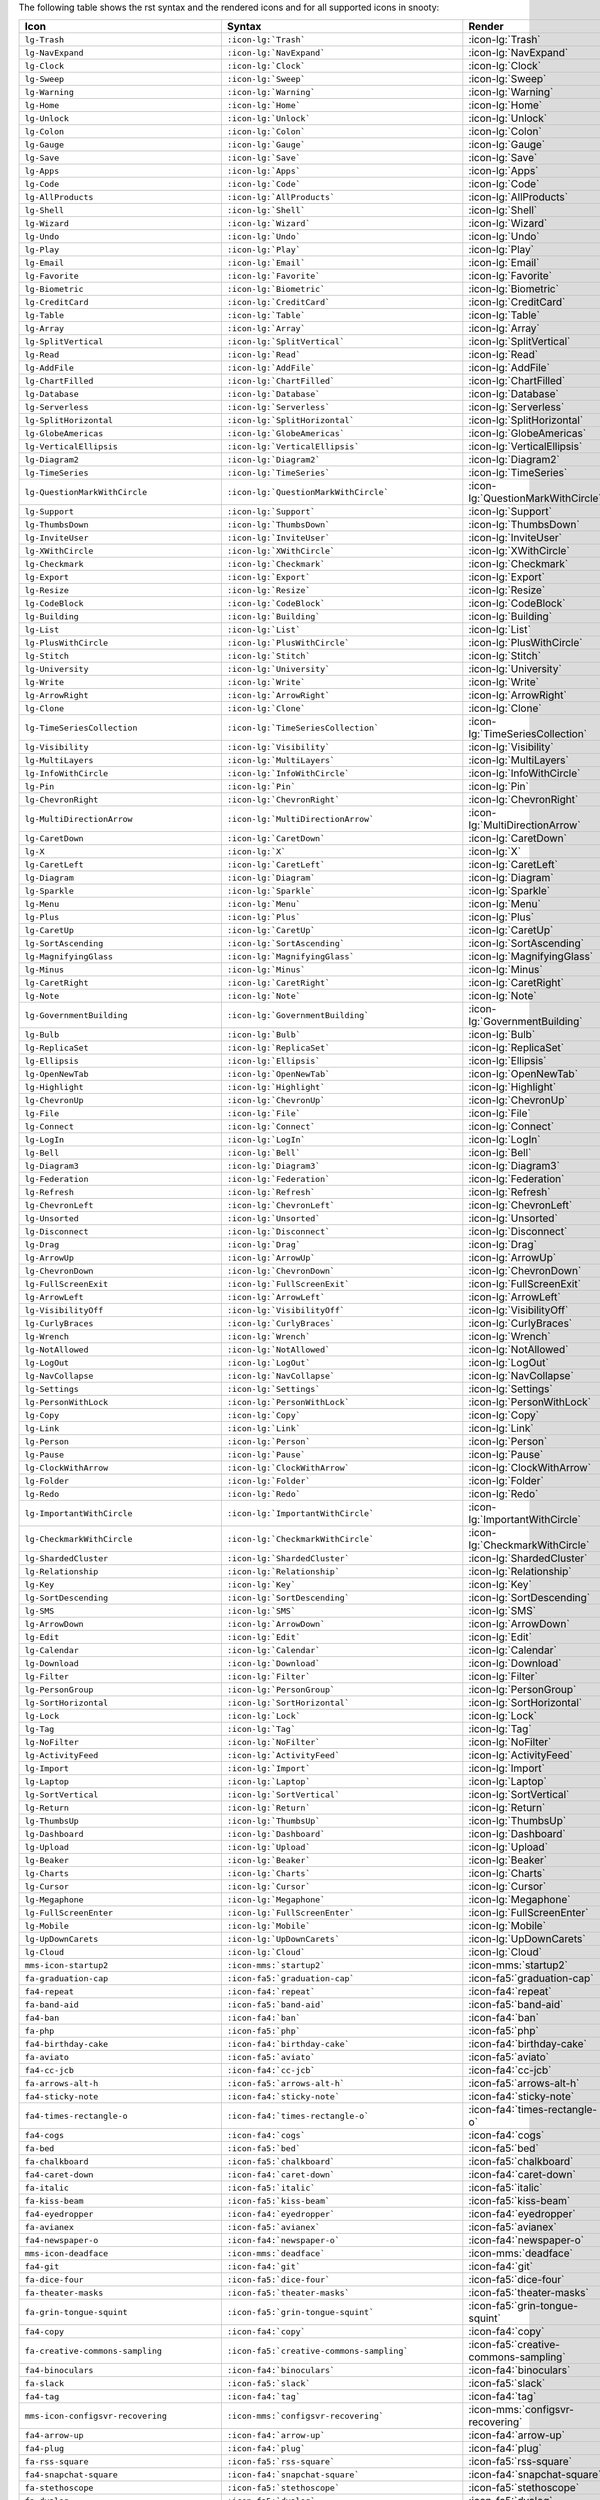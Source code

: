 
The following table shows the rst syntax and the rendered icons and 
for all supported icons in snooty:

.. list-table::
   :header-rows: 1 

   * - Icon
     - Syntax
     - Render

   * - ``lg-Trash``
     - ``:icon-lg:`Trash```
     - :icon-lg:`Trash`
    
   * - ``lg-NavExpand``
     - ``:icon-lg:`NavExpand```
     - :icon-lg:`NavExpand`
    
   * - ``lg-Clock``
     - ``:icon-lg:`Clock```
     - :icon-lg:`Clock`
    
   * - ``lg-Sweep``
     - ``:icon-lg:`Sweep```
     - :icon-lg:`Sweep`
    
   * - ``lg-Warning``
     - ``:icon-lg:`Warning```
     - :icon-lg:`Warning`
    
   * - ``lg-Home``
     - ``:icon-lg:`Home```
     - :icon-lg:`Home`
    
   * - ``lg-Unlock``
     - ``:icon-lg:`Unlock```
     - :icon-lg:`Unlock`
    
   * - ``lg-Colon``
     - ``:icon-lg:`Colon```
     - :icon-lg:`Colon`
    
   * - ``lg-Gauge``
     - ``:icon-lg:`Gauge```
     - :icon-lg:`Gauge`
    
   * - ``lg-Save``
     - ``:icon-lg:`Save```
     - :icon-lg:`Save`
    
   * - ``lg-Apps``
     - ``:icon-lg:`Apps```
     - :icon-lg:`Apps`
    
   * - ``lg-Code``
     - ``:icon-lg:`Code```
     - :icon-lg:`Code`
    
   * - ``lg-AllProducts``
     - ``:icon-lg:`AllProducts```
     - :icon-lg:`AllProducts`
    
   * - ``lg-Shell``
     - ``:icon-lg:`Shell```
     - :icon-lg:`Shell`
    
   * - ``lg-Wizard``
     - ``:icon-lg:`Wizard```
     - :icon-lg:`Wizard`
    
   * - ``lg-Undo``
     - ``:icon-lg:`Undo```
     - :icon-lg:`Undo`
    
   * - ``lg-Play``
     - ``:icon-lg:`Play```
     - :icon-lg:`Play`
    
   * - ``lg-Email``
     - ``:icon-lg:`Email```
     - :icon-lg:`Email`
    
   * - ``lg-Favorite``
     - ``:icon-lg:`Favorite```
     - :icon-lg:`Favorite`
    
   * - ``lg-Biometric``
     - ``:icon-lg:`Biometric```
     - :icon-lg:`Biometric`
    
   * - ``lg-CreditCard``
     - ``:icon-lg:`CreditCard```
     - :icon-lg:`CreditCard`
    
   * - ``lg-Table``
     - ``:icon-lg:`Table```
     - :icon-lg:`Table`
    
   * - ``lg-Array``
     - ``:icon-lg:`Array```
     - :icon-lg:`Array`
    
   * - ``lg-SplitVertical``
     - ``:icon-lg:`SplitVertical```
     - :icon-lg:`SplitVertical`
    
   * - ``lg-Read``
     - ``:icon-lg:`Read```
     - :icon-lg:`Read`
    
   * - ``lg-AddFile``
     - ``:icon-lg:`AddFile```
     - :icon-lg:`AddFile`
    
   * - ``lg-ChartFilled``
     - ``:icon-lg:`ChartFilled```
     - :icon-lg:`ChartFilled`
    
   * - ``lg-Database``
     - ``:icon-lg:`Database```
     - :icon-lg:`Database`
    
   * - ``lg-Serverless``
     - ``:icon-lg:`Serverless```
     - :icon-lg:`Serverless`
    
   * - ``lg-SplitHorizontal``
     - ``:icon-lg:`SplitHorizontal```
     - :icon-lg:`SplitHorizontal`
    
   * - ``lg-GlobeAmericas``
     - ``:icon-lg:`GlobeAmericas```
     - :icon-lg:`GlobeAmericas`
    
   * - ``lg-VerticalEllipsis``
     - ``:icon-lg:`VerticalEllipsis```
     - :icon-lg:`VerticalEllipsis`
    
   * - ``lg-Diagram2``
     - ``:icon-lg:`Diagram2```
     - :icon-lg:`Diagram2`
    
   * - ``lg-TimeSeries``
     - ``:icon-lg:`TimeSeries```
     - :icon-lg:`TimeSeries`
    
   * - ``lg-QuestionMarkWithCircle``
     - ``:icon-lg:`QuestionMarkWithCircle```
     - :icon-lg:`QuestionMarkWithCircle`
    
   * - ``lg-Support``
     - ``:icon-lg:`Support```
     - :icon-lg:`Support`
    
   * - ``lg-ThumbsDown``
     - ``:icon-lg:`ThumbsDown```
     - :icon-lg:`ThumbsDown`
    
   * - ``lg-InviteUser``
     - ``:icon-lg:`InviteUser```
     - :icon-lg:`InviteUser`
    
   * - ``lg-XWithCircle``
     - ``:icon-lg:`XWithCircle```
     - :icon-lg:`XWithCircle`
    
   * - ``lg-Checkmark``
     - ``:icon-lg:`Checkmark```
     - :icon-lg:`Checkmark`
    
   * - ``lg-Export``
     - ``:icon-lg:`Export```
     - :icon-lg:`Export`
    
   * - ``lg-Resize``
     - ``:icon-lg:`Resize```
     - :icon-lg:`Resize`
    
   * - ``lg-CodeBlock``
     - ``:icon-lg:`CodeBlock```
     - :icon-lg:`CodeBlock`
    
   * - ``lg-Building``
     - ``:icon-lg:`Building```
     - :icon-lg:`Building`
    
   * - ``lg-List``
     - ``:icon-lg:`List```
     - :icon-lg:`List`
    
   * - ``lg-PlusWithCircle``
     - ``:icon-lg:`PlusWithCircle```
     - :icon-lg:`PlusWithCircle`
    
   * - ``lg-Stitch``
     - ``:icon-lg:`Stitch```
     - :icon-lg:`Stitch`
    
   * - ``lg-University``
     - ``:icon-lg:`University```
     - :icon-lg:`University`
    
   * - ``lg-Write``
     - ``:icon-lg:`Write```
     - :icon-lg:`Write`
    
   * - ``lg-ArrowRight``
     - ``:icon-lg:`ArrowRight```
     - :icon-lg:`ArrowRight`
    
   * - ``lg-Clone``
     - ``:icon-lg:`Clone```
     - :icon-lg:`Clone`
    
   * - ``lg-TimeSeriesCollection``
     - ``:icon-lg:`TimeSeriesCollection```
     - :icon-lg:`TimeSeriesCollection`
    
   * - ``lg-Visibility``
     - ``:icon-lg:`Visibility```
     - :icon-lg:`Visibility`
    
   * - ``lg-MultiLayers``
     - ``:icon-lg:`MultiLayers```
     - :icon-lg:`MultiLayers`
    
   * - ``lg-InfoWithCircle``
     - ``:icon-lg:`InfoWithCircle```
     - :icon-lg:`InfoWithCircle`
    
   * - ``lg-Pin``
     - ``:icon-lg:`Pin```
     - :icon-lg:`Pin`
    
   * - ``lg-ChevronRight``
     - ``:icon-lg:`ChevronRight```
     - :icon-lg:`ChevronRight`
    
   * - ``lg-MultiDirectionArrow``
     - ``:icon-lg:`MultiDirectionArrow```
     - :icon-lg:`MultiDirectionArrow`
    
   * - ``lg-CaretDown``
     - ``:icon-lg:`CaretDown```
     - :icon-lg:`CaretDown`
    
   * - ``lg-X``
     - ``:icon-lg:`X```
     - :icon-lg:`X`
    
   * - ``lg-CaretLeft``
     - ``:icon-lg:`CaretLeft```
     - :icon-lg:`CaretLeft`
    
   * - ``lg-Diagram``
     - ``:icon-lg:`Diagram```
     - :icon-lg:`Diagram`
    
   * - ``lg-Sparkle``
     - ``:icon-lg:`Sparkle```
     - :icon-lg:`Sparkle`
    
   * - ``lg-Menu``
     - ``:icon-lg:`Menu```
     - :icon-lg:`Menu`
    
   * - ``lg-Plus``
     - ``:icon-lg:`Plus```
     - :icon-lg:`Plus`
    
   * - ``lg-CaretUp``
     - ``:icon-lg:`CaretUp```
     - :icon-lg:`CaretUp`
    
   * - ``lg-SortAscending``
     - ``:icon-lg:`SortAscending```
     - :icon-lg:`SortAscending`
    
   * - ``lg-MagnifyingGlass``
     - ``:icon-lg:`MagnifyingGlass```
     - :icon-lg:`MagnifyingGlass`
    
   * - ``lg-Minus``
     - ``:icon-lg:`Minus```
     - :icon-lg:`Minus`
    
   * - ``lg-CaretRight``
     - ``:icon-lg:`CaretRight```
     - :icon-lg:`CaretRight`
    
   * - ``lg-Note``
     - ``:icon-lg:`Note```
     - :icon-lg:`Note`
    
   * - ``lg-GovernmentBuilding``
     - ``:icon-lg:`GovernmentBuilding```
     - :icon-lg:`GovernmentBuilding`
    
   * - ``lg-Bulb``
     - ``:icon-lg:`Bulb```
     - :icon-lg:`Bulb`
    
   * - ``lg-ReplicaSet``
     - ``:icon-lg:`ReplicaSet```
     - :icon-lg:`ReplicaSet`
    
   * - ``lg-Ellipsis``
     - ``:icon-lg:`Ellipsis```
     - :icon-lg:`Ellipsis`
    
   * - ``lg-OpenNewTab``
     - ``:icon-lg:`OpenNewTab```
     - :icon-lg:`OpenNewTab`
    
   * - ``lg-Highlight``
     - ``:icon-lg:`Highlight```
     - :icon-lg:`Highlight`
    
   * - ``lg-ChevronUp``
     - ``:icon-lg:`ChevronUp```
     - :icon-lg:`ChevronUp`
    
   * - ``lg-File``
     - ``:icon-lg:`File```
     - :icon-lg:`File`
    
   * - ``lg-Connect``
     - ``:icon-lg:`Connect```
     - :icon-lg:`Connect`
    
   * - ``lg-LogIn``
     - ``:icon-lg:`LogIn```
     - :icon-lg:`LogIn`
    
   * - ``lg-Bell``
     - ``:icon-lg:`Bell```
     - :icon-lg:`Bell`
    
   * - ``lg-Diagram3``
     - ``:icon-lg:`Diagram3```
     - :icon-lg:`Diagram3`
    
   * - ``lg-Federation``
     - ``:icon-lg:`Federation```
     - :icon-lg:`Federation`
    
   * - ``lg-Refresh``
     - ``:icon-lg:`Refresh```
     - :icon-lg:`Refresh`
    
   * - ``lg-ChevronLeft``
     - ``:icon-lg:`ChevronLeft```
     - :icon-lg:`ChevronLeft`
    
   * - ``lg-Unsorted``
     - ``:icon-lg:`Unsorted```
     - :icon-lg:`Unsorted`
    
   * - ``lg-Disconnect``
     - ``:icon-lg:`Disconnect```
     - :icon-lg:`Disconnect`
    
   * - ``lg-Drag``
     - ``:icon-lg:`Drag```
     - :icon-lg:`Drag`
    
   * - ``lg-ArrowUp``
     - ``:icon-lg:`ArrowUp```
     - :icon-lg:`ArrowUp`
    
   * - ``lg-ChevronDown``
     - ``:icon-lg:`ChevronDown```
     - :icon-lg:`ChevronDown`
    
   * - ``lg-FullScreenExit``
     - ``:icon-lg:`FullScreenExit```
     - :icon-lg:`FullScreenExit`
    
   * - ``lg-ArrowLeft``
     - ``:icon-lg:`ArrowLeft```
     - :icon-lg:`ArrowLeft`
    
   * - ``lg-VisibilityOff``
     - ``:icon-lg:`VisibilityOff```
     - :icon-lg:`VisibilityOff`
    
   * - ``lg-CurlyBraces``
     - ``:icon-lg:`CurlyBraces```
     - :icon-lg:`CurlyBraces`
    
   * - ``lg-Wrench``
     - ``:icon-lg:`Wrench```
     - :icon-lg:`Wrench`
    
   * - ``lg-NotAllowed``
     - ``:icon-lg:`NotAllowed```
     - :icon-lg:`NotAllowed`
    
   * - ``lg-LogOut``
     - ``:icon-lg:`LogOut```
     - :icon-lg:`LogOut`
    
   * - ``lg-NavCollapse``
     - ``:icon-lg:`NavCollapse```
     - :icon-lg:`NavCollapse`
    
   * - ``lg-Settings``
     - ``:icon-lg:`Settings```
     - :icon-lg:`Settings`
    
   * - ``lg-PersonWithLock``
     - ``:icon-lg:`PersonWithLock```
     - :icon-lg:`PersonWithLock`
    
   * - ``lg-Copy``
     - ``:icon-lg:`Copy```
     - :icon-lg:`Copy`
    
   * - ``lg-Link``
     - ``:icon-lg:`Link```
     - :icon-lg:`Link`
    
   * - ``lg-Person``
     - ``:icon-lg:`Person```
     - :icon-lg:`Person`
    
   * - ``lg-Pause``
     - ``:icon-lg:`Pause```
     - :icon-lg:`Pause`
    
   * - ``lg-ClockWithArrow``
     - ``:icon-lg:`ClockWithArrow```
     - :icon-lg:`ClockWithArrow`
    
   * - ``lg-Folder``
     - ``:icon-lg:`Folder```
     - :icon-lg:`Folder`
    
   * - ``lg-Redo``
     - ``:icon-lg:`Redo```
     - :icon-lg:`Redo`
    
   * - ``lg-ImportantWithCircle``
     - ``:icon-lg:`ImportantWithCircle```
     - :icon-lg:`ImportantWithCircle`
    
   * - ``lg-CheckmarkWithCircle``
     - ``:icon-lg:`CheckmarkWithCircle```
     - :icon-lg:`CheckmarkWithCircle`
    
   * - ``lg-ShardedCluster``
     - ``:icon-lg:`ShardedCluster```
     - :icon-lg:`ShardedCluster`
    
   * - ``lg-Relationship``
     - ``:icon-lg:`Relationship```
     - :icon-lg:`Relationship`
    
   * - ``lg-Key``
     - ``:icon-lg:`Key```
     - :icon-lg:`Key`
    
   * - ``lg-SortDescending``
     - ``:icon-lg:`SortDescending```
     - :icon-lg:`SortDescending`
    
   * - ``lg-SMS``
     - ``:icon-lg:`SMS```
     - :icon-lg:`SMS`
    
   * - ``lg-ArrowDown``
     - ``:icon-lg:`ArrowDown```
     - :icon-lg:`ArrowDown`
    
   * - ``lg-Edit``
     - ``:icon-lg:`Edit```
     - :icon-lg:`Edit`
    
   * - ``lg-Calendar``
     - ``:icon-lg:`Calendar```
     - :icon-lg:`Calendar`
    
   * - ``lg-Download``
     - ``:icon-lg:`Download```
     - :icon-lg:`Download`
    
   * - ``lg-Filter``
     - ``:icon-lg:`Filter```
     - :icon-lg:`Filter`
    
   * - ``lg-PersonGroup``
     - ``:icon-lg:`PersonGroup```
     - :icon-lg:`PersonGroup`
    
   * - ``lg-SortHorizontal``
     - ``:icon-lg:`SortHorizontal```
     - :icon-lg:`SortHorizontal`
    
   * - ``lg-Lock``
     - ``:icon-lg:`Lock```
     - :icon-lg:`Lock`
    
   * - ``lg-Tag``
     - ``:icon-lg:`Tag```
     - :icon-lg:`Tag`
    
   * - ``lg-NoFilter``
     - ``:icon-lg:`NoFilter```
     - :icon-lg:`NoFilter`
    
   * - ``lg-ActivityFeed``
     - ``:icon-lg:`ActivityFeed```
     - :icon-lg:`ActivityFeed`
    
   * - ``lg-Import``
     - ``:icon-lg:`Import```
     - :icon-lg:`Import`
    
   * - ``lg-Laptop``
     - ``:icon-lg:`Laptop```
     - :icon-lg:`Laptop`
    
   * - ``lg-SortVertical``
     - ``:icon-lg:`SortVertical```
     - :icon-lg:`SortVertical`
    
   * - ``lg-Return``
     - ``:icon-lg:`Return```
     - :icon-lg:`Return`
    
   * - ``lg-ThumbsUp``
     - ``:icon-lg:`ThumbsUp```
     - :icon-lg:`ThumbsUp`
    
   * - ``lg-Dashboard``
     - ``:icon-lg:`Dashboard```
     - :icon-lg:`Dashboard`
    
   * - ``lg-Upload``
     - ``:icon-lg:`Upload```
     - :icon-lg:`Upload`
    
   * - ``lg-Beaker``
     - ``:icon-lg:`Beaker```
     - :icon-lg:`Beaker`
    
   * - ``lg-Charts``
     - ``:icon-lg:`Charts```
     - :icon-lg:`Charts`
    
   * - ``lg-Cursor``
     - ``:icon-lg:`Cursor```
     - :icon-lg:`Cursor`
    
   * - ``lg-Megaphone``
     - ``:icon-lg:`Megaphone```
     - :icon-lg:`Megaphone`
    
   * - ``lg-FullScreenEnter``
     - ``:icon-lg:`FullScreenEnter```
     - :icon-lg:`FullScreenEnter`
    
   * - ``lg-Mobile``
     - ``:icon-lg:`Mobile```
     - :icon-lg:`Mobile`
    
   * - ``lg-UpDownCarets``
     - ``:icon-lg:`UpDownCarets```
     - :icon-lg:`UpDownCarets`
    
   * - ``lg-Cloud``
     - ``:icon-lg:`Cloud```
     - :icon-lg:`Cloud`

   * - ``mms-icon-startup2``
     - ``:icon-mms:`startup2```
     - :icon-mms:`startup2`
    
   * - ``fa-graduation-cap``
     - ``:icon-fa5:`graduation-cap```
     - :icon-fa5:`graduation-cap`
    
   * - ``fa4-repeat``
     - ``:icon-fa4:`repeat```
     - :icon-fa4:`repeat`
    
   * - ``fa-band-aid``
     - ``:icon-fa5:`band-aid```
     - :icon-fa5:`band-aid`
    
   * - ``fa4-ban``
     - ``:icon-fa4:`ban```
     - :icon-fa4:`ban`
    
   * - ``fa-php``
     - ``:icon-fa5:`php```
     - :icon-fa5:`php`
    
   * - ``fa4-birthday-cake``
     - ``:icon-fa4:`birthday-cake```
     - :icon-fa4:`birthday-cake`
    
   * - ``fa-aviato``
     - ``:icon-fa5:`aviato```
     - :icon-fa5:`aviato`
    
   * - ``fa4-cc-jcb``
     - ``:icon-fa4:`cc-jcb```
     - :icon-fa4:`cc-jcb`
    
   * - ``fa-arrows-alt-h``
     - ``:icon-fa5:`arrows-alt-h```
     - :icon-fa5:`arrows-alt-h`
    
   * - ``fa4-sticky-note``
     - ``:icon-fa4:`sticky-note```
     - :icon-fa4:`sticky-note`
    
   * - ``fa4-times-rectangle-o``
     - ``:icon-fa4:`times-rectangle-o```
     - :icon-fa4:`times-rectangle-o`
    
   * - ``fa4-cogs``
     - ``:icon-fa4:`cogs```
     - :icon-fa4:`cogs`
    
   * - ``fa-bed``
     - ``:icon-fa5:`bed```
     - :icon-fa5:`bed`
    
   * - ``fa-chalkboard``
     - ``:icon-fa5:`chalkboard```
     - :icon-fa5:`chalkboard`
    
   * - ``fa4-caret-down``
     - ``:icon-fa4:`caret-down```
     - :icon-fa4:`caret-down`
    
   * - ``fa-italic``
     - ``:icon-fa5:`italic```
     - :icon-fa5:`italic`
    
   * - ``fa-kiss-beam``
     - ``:icon-fa5:`kiss-beam```
     - :icon-fa5:`kiss-beam`
    
   * - ``fa4-eyedropper``
     - ``:icon-fa4:`eyedropper```
     - :icon-fa4:`eyedropper`
    
   * - ``fa-avianex``
     - ``:icon-fa5:`avianex```
     - :icon-fa5:`avianex`
    
   * - ``fa4-newspaper-o``
     - ``:icon-fa4:`newspaper-o```
     - :icon-fa4:`newspaper-o`
    
   * - ``mms-icon-deadface``
     - ``:icon-mms:`deadface```
     - :icon-mms:`deadface`
    
   * - ``fa4-git``
     - ``:icon-fa4:`git```
     - :icon-fa4:`git`
    
   * - ``fa-dice-four``
     - ``:icon-fa5:`dice-four```
     - :icon-fa5:`dice-four`
    
   * - ``fa-theater-masks``
     - ``:icon-fa5:`theater-masks```
     - :icon-fa5:`theater-masks`
    
   * - ``fa-grin-tongue-squint``
     - ``:icon-fa5:`grin-tongue-squint```
     - :icon-fa5:`grin-tongue-squint`
    
   * - ``fa4-copy``
     - ``:icon-fa4:`copy```
     - :icon-fa4:`copy`
    
   * - ``fa-creative-commons-sampling``
     - ``:icon-fa5:`creative-commons-sampling```
     - :icon-fa5:`creative-commons-sampling`
    
   * - ``fa4-binoculars``
     - ``:icon-fa4:`binoculars```
     - :icon-fa4:`binoculars`
    
   * - ``fa-slack``
     - ``:icon-fa5:`slack```
     - :icon-fa5:`slack`
    
   * - ``fa4-tag``
     - ``:icon-fa4:`tag```
     - :icon-fa4:`tag`
    
   * - ``mms-icon-configsvr-recovering``
     - ``:icon-mms:`configsvr-recovering```
     - :icon-mms:`configsvr-recovering`
    
   * - ``fa4-arrow-up``
     - ``:icon-fa4:`arrow-up```
     - :icon-fa4:`arrow-up`
    
   * - ``fa4-plug``
     - ``:icon-fa4:`plug```
     - :icon-fa4:`plug`
    
   * - ``fa-rss-square``
     - ``:icon-fa5:`rss-square```
     - :icon-fa5:`rss-square`
    
   * - ``fa4-snapchat-square``
     - ``:icon-fa4:`snapchat-square```
     - :icon-fa4:`snapchat-square`
    
   * - ``fa-stethoscope``
     - ``:icon-fa5:`stethoscope```
     - :icon-fa5:`stethoscope`
    
   * - ``fa-dyalog``
     - ``:icon-fa5:`dyalog```
     - :icon-fa5:`dyalog`
    
   * - ``fa-th-list``
     - ``:icon-fa5:`th-list```
     - :icon-fa5:`th-list`
    
   * - ``fa-chart-line``
     - ``:icon-fa5:`chart-line```
     - :icon-fa5:`chart-line`
    
   * - ``mms-icon-graph``
     - ``:icon-mms:`graph```
     - :icon-mms:`graph`
    
   * - ``fa-clone``
     - ``:icon-fa5:`clone```
     - :icon-fa5:`clone`
    
   * - ``fa-less-than-equal``
     - ``:icon-fa5:`less-than-equal```
     - :icon-fa5:`less-than-equal`
    
   * - ``fa-compass``
     - ``:icon-fa5:`compass```
     - :icon-fa5:`compass`
    
   * - ``fa-id-card``
     - ``:icon-fa5:`id-card```
     - :icon-fa5:`id-card`
    
   * - ``fa-fighter-jet``
     - ``:icon-fa5:`fighter-jet```
     - :icon-fa5:`fighter-jet`
    
   * - ``fa-ellipsis-v``
     - ``:icon-fa5:`ellipsis-v```
     - :icon-fa5:`ellipsis-v`
    
   * - ``fa-connectdevelop``
     - ``:icon-fa5:`connectdevelop```
     - :icon-fa5:`connectdevelop`
    
   * - ``fa-undo-alt``
     - ``:icon-fa5:`undo-alt```
     - :icon-fa5:`undo-alt`
    
   * - ``fa4-magic``
     - ``:icon-fa4:`magic```
     - :icon-fa4:`magic`
    
   * - ``fa-get-pocket``
     - ``:icon-fa5:`get-pocket```
     - :icon-fa5:`get-pocket`
    
   * - ``fa4-get-pocket``
     - ``:icon-fa4:`get-pocket```
     - :icon-fa4:`get-pocket`
    
   * - ``mms-icon-continuous``
     - ``:icon-mms:`continuous```
     - :icon-mms:`continuous`
    
   * - ``fa-procedures``
     - ``:icon-fa5:`procedures```
     - :icon-fa5:`procedures`
    
   * - ``fa-greater-than-equal``
     - ``:icon-fa5:`greater-than-equal```
     - :icon-fa5:`greater-than-equal`
    
   * - ``fa-cc-paypal``
     - ``:icon-fa5:`cc-paypal```
     - :icon-fa5:`cc-paypal`
    
   * - ``fa-laugh-wink``
     - ``:icon-fa5:`laugh-wink```
     - :icon-fa5:`laugh-wink`
    
   * - ``fa-medrt``
     - ``:icon-fa5:`medrt```
     - :icon-fa5:`medrt`
    
   * - ``fa-grin-beam-sweat``
     - ``:icon-fa5:`grin-beam-sweat```
     - :icon-fa5:`grin-beam-sweat`
    
   * - ``fa-chess``
     - ``:icon-fa5:`chess```
     - :icon-fa5:`chess`
    
   * - ``fa-creative-commons-sa``
     - ``:icon-fa5:`creative-commons-sa```
     - :icon-fa5:`creative-commons-sa`
    
   * - ``fa4-code``
     - ``:icon-fa4:`code```
     - :icon-fa4:`code`
    
   * - ``fa-landmark``
     - ``:icon-fa5:`landmark```
     - :icon-fa5:`landmark`
    
   * - ``fa-mobile``
     - ``:icon-fa5:`mobile```
     - :icon-fa5:`mobile`
    
   * - ``fa-caret-square-down``
     - ``:icon-fa5:`caret-square-down```
     - :icon-fa5:`caret-square-down`
    
   * - ``fa-diagnoses``
     - ``:icon-fa5:`diagnoses```
     - :icon-fa5:`diagnoses`
    
   * - ``fa4-sign-out``
     - ``:icon-fa4:`sign-out```
     - :icon-fa4:`sign-out`
    
   * - ``fa4-sticky-note-o``
     - ``:icon-fa4:`sticky-note-o```
     - :icon-fa4:`sticky-note-o`
    
   * - ``fa-wheelchair``
     - ``:icon-fa5:`wheelchair```
     - :icon-fa5:`wheelchair`
    
   * - ``fa-crow``
     - ``:icon-fa5:`crow```
     - :icon-fa5:`crow`
    
   * - ``fa4-video-camera``
     - ``:icon-fa4:`video-camera```
     - :icon-fa4:`video-camera`
    
   * - ``fa4-window-maximize``
     - ``:icon-fa4:`window-maximize```
     - :icon-fa4:`window-maximize`
    
   * - ``fa-angle-down``
     - ``:icon-fa5:`angle-down```
     - :icon-fa5:`angle-down`
    
   * - ``fa-passport``
     - ``:icon-fa5:`passport```
     - :icon-fa5:`passport`
    
   * - ``fa-cloud``
     - ``:icon-fa5:`cloud```
     - :icon-fa5:`cloud`
    
   * - ``fa-strava``
     - ``:icon-fa5:`strava```
     - :icon-fa5:`strava`
    
   * - ``fa-toggle-off``
     - ``:icon-fa5:`toggle-off```
     - :icon-fa5:`toggle-off`
    
   * - ``mms-icon-startup2:``
     - ``:icon-mms:`startup2:```
     - :icon-mms:`startup2:`
    
   * - ``fa-envira``
     - ``:icon-fa5:`envira```
     - :icon-fa5:`envira`
    
   * - ``fa-tired``
     - ``:icon-fa5:`tired```
     - :icon-fa5:`tired`
    
   * - ``fa-industry``
     - ``:icon-fa5:`industry```
     - :icon-fa5:`industry`
    
   * - ``fa-youtube-square``
     - ``:icon-fa5:`youtube-square```
     - :icon-fa5:`youtube-square`
    
   * - ``fa4-try``
     - ``:icon-fa4:`try```
     - :icon-fa4:`try`
    
   * - ``fa-star-half-alt``
     - ``:icon-fa5:`star-half-alt```
     - :icon-fa5:`star-half-alt`
    
   * - ``fa4-stack-exchange``
     - ``:icon-fa4:`stack-exchange```
     - :icon-fa4:`stack-exchange`
    
   * - ``fa-flask``
     - ``:icon-fa5:`flask```
     - :icon-fa5:`flask`
    
   * - ``fa-haykal``
     - ``:icon-fa5:`haykal```
     - :icon-fa5:`haykal`
    
   * - ``fa-power-off``
     - ``:icon-fa5:`power-off```
     - :icon-fa5:`power-off`
    
   * - ``fa-smile``
     - ``:icon-fa5:`smile```
     - :icon-fa5:`smile`
    
   * - ``fa-cc-stripe``
     - ``:icon-fa5:`cc-stripe```
     - :icon-fa5:`cc-stripe`
    
   * - ``fa-terminal``
     - ``:icon-fa5:`terminal```
     - :icon-fa5:`terminal`
    
   * - ``fa4-coffee``
     - ``:icon-fa4:`coffee```
     - :icon-fa4:`coffee`
    
   * - ``fa-arrow-down``
     - ``:icon-fa5:`arrow-down```
     - :icon-fa5:`arrow-down`
    
   * - ``fa4-leaf``
     - ``:icon-fa4:`leaf```
     - :icon-fa4:`leaf`
    
   * - ``fa-gavel``
     - ``:icon-fa5:`gavel```
     - :icon-fa5:`gavel`
    
   * - ``fa-trademark``
     - ``:icon-fa5:`trademark```
     - :icon-fa5:`trademark`
    
   * - ``fa-redo-alt``
     - ``:icon-fa5:`redo-alt```
     - :icon-fa5:`redo-alt`
    
   * - ``fa-braille``
     - ``:icon-fa5:`braille```
     - :icon-fa5:`braille`
    
   * - ``fa-mastodon``
     - ``:icon-fa5:`mastodon```
     - :icon-fa5:`mastodon`
    
   * - ``fa4-facebook-f``
     - ``:icon-fa4:`facebook-f```
     - :icon-fa4:`facebook-f`
    
   * - ``fa-ussunnah``
     - ``:icon-fa5:`ussunnah```
     - :icon-fa5:`ussunnah`
    
   * - ``fa4-heart-o``
     - ``:icon-fa4:`heart-o```
     - :icon-fa4:`heart-o`
    
   * - ``fa4-rouble``
     - ``:icon-fa4:`rouble```
     - :icon-fa4:`rouble`
    
   * - ``fa4-linkedin-square``
     - ``:icon-fa4:`linkedin-square```
     - :icon-fa4:`linkedin-square`
    
   * - ``fa-hospital-alt``
     - ``:icon-fa5:`hospital-alt```
     - :icon-fa5:`hospital-alt`
    
   * - ``mms-icon-secondary``
     - ``:icon-mms:`secondary```
     - :icon-mms:`secondary`
    
   * - ``fa4-headphones``
     - ``:icon-fa4:`headphones```
     - :icon-fa4:`headphones`
    
   * - ``fa-sticky-note``
     - ``:icon-fa5:`sticky-note```
     - :icon-fa5:`sticky-note`
    
   * - ``fa-bold``
     - ``:icon-fa5:`bold```
     - :icon-fa5:`bold`
    
   * - ``fa-angle-double-down``
     - ``:icon-fa5:`angle-double-down```
     - :icon-fa5:`angle-double-down`
    
   * - ``fa4-arrow-circle-o-right``
     - ``:icon-fa4:`arrow-circle-o-right```
     - :icon-fa4:`arrow-circle-o-right`
    
   * - ``fa4-mobile-phone``
     - ``:icon-fa4:`mobile-phone```
     - :icon-fa4:`mobile-phone`
    
   * - ``fa4-paper-plane``
     - ``:icon-fa4:`paper-plane```
     - :icon-fa4:`paper-plane`
    
   * - ``fa4-calculator``
     - ``:icon-fa4:`calculator```
     - :icon-fa4:`calculator`
    
   * - ``fa-folder-open``
     - ``:icon-fa5:`folder-open```
     - :icon-fa5:`folder-open`
    
   * - ``fa-creative-commons-share``
     - ``:icon-fa5:`creative-commons-share```
     - :icon-fa5:`creative-commons-share`
    
   * - ``fa4-film``
     - ``:icon-fa4:`film```
     - :icon-fa4:`film`
    
   * - ``fa4-clipboard``
     - ``:icon-fa4:`clipboard```
     - :icon-fa4:`clipboard`
    
   * - ``fa4-hand-o-left``
     - ``:icon-fa4:`hand-o-left```
     - :icon-fa4:`hand-o-left`
    
   * - ``fa-tint``
     - ``:icon-fa5:`tint```
     - :icon-fa5:`tint`
    
   * - ``fa-swatchbook``
     - ``:icon-fa5:`swatchbook```
     - :icon-fa5:`swatchbook`
    
   * - ``fa-algolia``
     - ``:icon-fa5:`algolia```
     - :icon-fa5:`algolia`
    
   * - ``fa4-map-pin``
     - ``:icon-fa4:`map-pin```
     - :icon-fa4:`map-pin`
    
   * - ``fa4-external-link-square``
     - ``:icon-fa4:`external-link-square```
     - :icon-fa4:`external-link-square`
    
   * - ``fa-search-location``
     - ``:icon-fa5:`search-location```
     - :icon-fa5:`search-location`
    
   * - ``fa4-dollar``
     - ``:icon-fa4:`dollar```
     - :icon-fa4:`dollar`
    
   * - ``fa-flag``
     - ``:icon-fa5:`flag```
     - :icon-fa5:`flag`
    
   * - ``fa-shield-alt``
     - ``:icon-fa5:`shield-alt```
     - :icon-fa5:`shield-alt`
    
   * - ``fa-user``
     - ``:icon-fa5:`user```
     - :icon-fa5:`user`
    
   * - ``fa-star-and-crescent``
     - ``:icon-fa5:`star-and-crescent```
     - :icon-fa5:`star-and-crescent`
    
   * - ``fa-binoculars``
     - ``:icon-fa5:`binoculars```
     - :icon-fa5:`binoculars`
    
   * - ``fa4-linode``
     - ``:icon-fa4:`linode```
     - :icon-fa4:`linode`
    
   * - ``fa4-list-ol``
     - ``:icon-fa4:`list-ol```
     - :icon-fa4:`list-ol`
    
   * - ``fa4-yc-square``
     - ``:icon-fa4:`yc-square```
     - :icon-fa4:`yc-square`
    
   * - ``fa-wpexplorer``
     - ``:icon-fa5:`wpexplorer```
     - :icon-fa5:`wpexplorer`
    
   * - ``fa4-pause``
     - ``:icon-fa4:`pause```
     - :icon-fa4:`pause`
    
   * - ``fa4-inr``
     - ``:icon-fa4:`inr```
     - :icon-fa4:`inr`
    
   * - ``fa4-tencent-weibo``
     - ``:icon-fa4:`tencent-weibo```
     - :icon-fa4:`tencent-weibo`
    
   * - ``fa4-google-plus-official``
     - ``:icon-fa4:`google-plus-official```
     - :icon-fa4:`google-plus-official`
    
   * - ``fa4-audio-description``
     - ``:icon-fa4:`audio-description```
     - :icon-fa4:`audio-description`
    
   * - ``fa-xing``
     - ``:icon-fa5:`xing```
     - :icon-fa5:`xing`
    
   * - ``fa-concierge-bell``
     - ``:icon-fa5:`concierge-bell```
     - :icon-fa5:`concierge-bell`
    
   * - ``fa-image``
     - ``:icon-fa5:`image```
     - :icon-fa5:`image`
    
   * - ``fa4-keyboard-o``
     - ``:icon-fa4:`keyboard-o```
     - :icon-fa4:`keyboard-o`
    
   * - ``fa-fly``
     - ``:icon-fa5:`fly```
     - :icon-fa5:`fly`
    
   * - ``fa-flipboard``
     - ``:icon-fa5:`flipboard```
     - :icon-fa5:`flipboard`
    
   * - ``fa-chevron-left``
     - ``:icon-fa5:`chevron-left```
     - :icon-fa5:`chevron-left`
    
   * - ``fa4-industry``
     - ``:icon-fa4:`industry```
     - :icon-fa4:`industry`
    
   * - ``fa-venus-double``
     - ``:icon-fa5:`venus-double```
     - :icon-fa5:`venus-double`
    
   * - ``fa4-vcard-o``
     - ``:icon-fa4:`vcard-o```
     - :icon-fa4:`vcard-o`
    
   * - ``fa-hands-helping``
     - ``:icon-fa5:`hands-helping```
     - :icon-fa5:`hands-helping`
    
   * - ``fa4-file``
     - ``:icon-fa4:`file```
     - :icon-fa4:`file`
    
   * - ``fa-creative-commons-by``
     - ``:icon-fa5:`creative-commons-by```
     - :icon-fa5:`creative-commons-by`
    
   * - ``mms-icon-configsvr-primary``
     - ``:icon-mms:`configsvr-primary```
     - :icon-mms:`configsvr-primary`
    
   * - ``fa4-flickr``
     - ``:icon-fa4:`flickr```
     - :icon-fa4:`flickr`
    
   * - ``fa4-times-rectangle``
     - ``:icon-fa4:`times-rectangle```
     - :icon-fa4:`times-rectangle`
    
   * - ``fa-history``
     - ``:icon-fa5:`history```
     - :icon-fa5:`history`
    
   * - ``fa-bullhorn``
     - ``:icon-fa5:`bullhorn```
     - :icon-fa5:`bullhorn`
    
   * - ``fa4-truck``
     - ``:icon-fa4:`truck```
     - :icon-fa4:`truck`
    
   * - ``fa4-music``
     - ``:icon-fa4:`music```
     - :icon-fa4:`music`
    
   * - ``fa-edit``
     - ``:icon-fa5:`edit```
     - :icon-fa5:`edit`
    
   * - ``fa4-picture-o``
     - ``:icon-fa4:`picture-o```
     - :icon-fa4:`picture-o`
    
   * - ``fa4-user-md``
     - ``:icon-fa4:`user-md```
     - :icon-fa4:`user-md`
    
   * - ``fa-infinity``
     - ``:icon-fa5:`infinity```
     - :icon-fa5:`infinity`
    
   * - ``fa-sort-alpha-up``
     - ``:icon-fa5:`sort-alpha-up```
     - :icon-fa5:`sort-alpha-up`
    
   * - ``fa-user-minus``
     - ``:icon-fa5:`user-minus```
     - :icon-fa5:`user-minus`
    
   * - ``fa4-assistive-listening-systems``
     - ``:icon-fa4:`assistive-listening-systems```
     - :icon-fa4:`assistive-listening-systems`
    
   * - ``fa-file-import``
     - ``:icon-fa5:`file-import```
     - :icon-fa5:`file-import`
    
   * - ``fa-door-closed``
     - ``:icon-fa5:`door-closed```
     - :icon-fa5:`door-closed`
    
   * - ``fa4-hdd-o``
     - ``:icon-fa4:`hdd-o```
     - :icon-fa4:`hdd-o`
    
   * - ``fa-trash-alt``
     - ``:icon-fa5:`trash-alt```
     - :icon-fa5:`trash-alt`
    
   * - ``fa4-pinterest-p``
     - ``:icon-fa4:`pinterest-p```
     - :icon-fa4:`pinterest-p`
    
   * - ``fa-camera-retro``
     - ``:icon-fa5:`camera-retro```
     - :icon-fa5:`camera-retro`
    
   * - ``fa-arrow-alt-circle-up``
     - ``:icon-fa5:`arrow-alt-circle-up```
     - :icon-fa5:`arrow-alt-circle-up`
    
   * - ``fa-tencent-weibo``
     - ``:icon-fa5:`tencent-weibo```
     - :icon-fa5:`tencent-weibo`
    
   * - ``fa4-filter``
     - ``:icon-fa4:`filter```
     - :icon-fa4:`filter`
    
   * - ``fa-pagelines``
     - ``:icon-fa5:`pagelines```
     - :icon-fa5:`pagelines`
    
   * - ``fa-blogger-b``
     - ``:icon-fa5:`blogger-b```
     - :icon-fa5:`blogger-b`
    
   * - ``fa4-yoast``
     - ``:icon-fa4:`yoast```
     - :icon-fa4:`yoast`
    
   * - ``fa4-chevron-left``
     - ``:icon-fa4:`chevron-left```
     - :icon-fa4:`chevron-left`
    
   * - ``fa-mouse-pointer``
     - ``:icon-fa5:`mouse-pointer```
     - :icon-fa5:`mouse-pointer`
    
   * - ``fa4-angle-right``
     - ``:icon-fa4:`angle-right```
     - :icon-fa4:`angle-right`
    
   * - ``fa4-krw``
     - ``:icon-fa4:`krw```
     - :icon-fa4:`krw`
    
   * - ``mms-icon-api``
     - ``:icon-mms:`api```
     - :icon-mms:`api`
    
   * - ``fa4-address-book-o``
     - ``:icon-fa4:`address-book-o```
     - :icon-fa4:`address-book-o`
    
   * - ``fa-ribbon``
     - ``:icon-fa5:`ribbon```
     - :icon-fa5:`ribbon`
    
   * - ``fa4-mars-stroke``
     - ``:icon-fa4:`mars-stroke```
     - :icon-fa4:`mars-stroke`
    
   * - ``fa-sort-alpha-down``
     - ``:icon-fa5:`sort-alpha-down```
     - :icon-fa5:`sort-alpha-down`
    
   * - ``fa-blogger``
     - ``:icon-fa5:`blogger```
     - :icon-fa5:`blogger`
    
   * - ``fa4-microphone-slash``
     - ``:icon-fa4:`microphone-slash```
     - :icon-fa4:`microphone-slash`
    
   * - ``fa-neos``
     - ``:icon-fa5:`neos```
     - :icon-fa5:`neos`
    
   * - ``fa-female``
     - ``:icon-fa5:`female```
     - :icon-fa5:`female`
    
   * - ``fa4-drivers-license``
     - ``:icon-fa4:`drivers-license```
     - :icon-fa4:`drivers-license`
    
   * - ``fa-audio-description``
     - ``:icon-fa5:`audio-description```
     - :icon-fa5:`audio-description`
    
   * - ``fa-creative-commons-nd``
     - ``:icon-fa5:`creative-commons-nd```
     - :icon-fa5:`creative-commons-nd`
    
   * - ``fa4-eercast``
     - ``:icon-fa4:`eercast```
     - :icon-fa4:`eercast`
    
   * - ``fa-comment-alt``
     - ``:icon-fa5:`comment-alt```
     - :icon-fa5:`comment-alt`
    
   * - ``fa-tablet-alt``
     - ``:icon-fa5:`tablet-alt```
     - :icon-fa5:`tablet-alt`
    
   * - ``fa-video-slash``
     - ``:icon-fa5:`video-slash```
     - :icon-fa5:`video-slash`
    
   * - ``fa4-signal``
     - ``:icon-fa4:`signal```
     - :icon-fa4:`signal`
    
   * - ``fa4-paste``
     - ``:icon-fa4:`paste```
     - :icon-fa4:`paste`
    
   * - ``fa-cc-diners-club``
     - ``:icon-fa5:`cc-diners-club```
     - :icon-fa5:`cc-diners-club`
    
   * - ``fa4-ioxhost``
     - ``:icon-fa4:`ioxhost```
     - :icon-fa4:`ioxhost`
    
   * - ``fa-code-branch``
     - ``:icon-fa5:`code-branch```
     - :icon-fa5:`code-branch`
    
   * - ``fa4-forumbee``
     - ``:icon-fa4:`forumbee```
     - :icon-fa4:`forumbee`
    
   * - ``mms-icon-configsvr-arbiter``
     - ``:icon-mms:`configsvr-arbiter```
     - :icon-mms:`configsvr-arbiter`
    
   * - ``fa-medapps``
     - ``:icon-fa5:`medapps```
     - :icon-fa5:`medapps`
    
   * - ``fa4-universal-access``
     - ``:icon-fa4:`universal-access```
     - :icon-fa4:`universal-access`
    
   * - ``fa4-hand-rock-o``
     - ``:icon-fa4:`hand-rock-o```
     - :icon-fa4:`hand-rock-o`
    
   * - ``fa4-taxi``
     - ``:icon-fa4:`taxi```
     - :icon-fa4:`taxi`
    
   * - ``fa4-automobile``
     - ``:icon-fa4:`automobile```
     - :icon-fa4:`automobile`
    
   * - ``fa4-cloud-download``
     - ``:icon-fa4:`cloud-download```
     - :icon-fa4:`cloud-download`
    
   * - ``fa4-asl-interpreting``
     - ``:icon-fa4:`asl-interpreting```
     - :icon-fa4:`asl-interpreting`
    
   * - ``fa-servicestack``
     - ``:icon-fa5:`servicestack```
     - :icon-fa5:`servicestack`
    
   * - ``fa4-arrow-circle-right``
     - ``:icon-fa4:`arrow-circle-right```
     - :icon-fa4:`arrow-circle-right`
    
   * - ``fa-quote-left``
     - ``:icon-fa5:`quote-left```
     - :icon-fa5:`quote-left`
    
   * - ``mms-icon-shunned``
     - ``:icon-mms:`shunned```
     - :icon-mms:`shunned`
    
   * - ``fa-print``
     - ``:icon-fa5:`print```
     - :icon-fa5:`print`
    
   * - ``fa-feather-alt``
     - ``:icon-fa5:`feather-alt```
     - :icon-fa5:`feather-alt`
    
   * - ``fa-tooth``
     - ``:icon-fa5:`tooth```
     - :icon-fa5:`tooth`
    
   * - ``fa-check-square``
     - ``:icon-fa5:`check-square```
     - :icon-fa5:`check-square`
    
   * - ``fa-bong``
     - ``:icon-fa5:`bong```
     - :icon-fa5:`bong`
    
   * - ``fa-list-ol``
     - ``:icon-fa5:`list-ol```
     - :icon-fa5:`list-ol`
    
   * - ``fa-pied-piper``
     - ``:icon-fa5:`pied-piper```
     - :icon-fa5:`pied-piper`
    
   * - ``fa-cc-amex``
     - ``:icon-fa5:`cc-amex```
     - :icon-fa5:`cc-amex`
    
   * - ``fa-long-arrow-alt-up``
     - ``:icon-fa5:`long-arrow-alt-up```
     - :icon-fa5:`long-arrow-alt-up`
    
   * - ``fa4-sheqel``
     - ``:icon-fa4:`sheqel```
     - :icon-fa4:`sheqel`
    
   * - ``fa4-cc-stripe``
     - ``:icon-fa4:`cc-stripe```
     - :icon-fa4:`cc-stripe`
    
   * - ``mms-icon-server``
     - ``:icon-mms:`server```
     - :icon-mms:`server`
    
   * - ``fa-apple``
     - ``:icon-fa5:`apple```
     - :icon-fa5:`apple`
    
   * - ``fa4-github``
     - ``:icon-fa4:`github```
     - :icon-fa4:`github`
    
   * - ``fa-cross``
     - ``:icon-fa5:`cross```
     - :icon-fa5:`cross`
    
   * - ``fa-dice-two``
     - ``:icon-fa5:`dice-two```
     - :icon-fa5:`dice-two`
    
   * - ``mms-icon-configsvr-down``
     - ``:icon-mms:`configsvr-down```
     - :icon-mms:`configsvr-down`
    
   * - ``fa-cart-plus``
     - ``:icon-fa5:`cart-plus```
     - :icon-fa5:`cart-plus`
    
   * - ``fa-whatsapp``
     - ``:icon-fa5:`whatsapp```
     - :icon-fa5:`whatsapp`
    
   * - ``fa4-thumbs-up``
     - ``:icon-fa4:`thumbs-up```
     - :icon-fa4:`thumbs-up`
    
   * - ``fa4-connectdevelop``
     - ``:icon-fa4:`connectdevelop```
     - :icon-fa4:`connectdevelop`
    
   * - ``fa-poll-h``
     - ``:icon-fa5:`poll-h```
     - :icon-fa5:`poll-h`
    
   * - ``fa4-code-fork``
     - ``:icon-fa4:`code-fork```
     - :icon-fa4:`code-fork`
    
   * - ``fa4-power-off``
     - ``:icon-fa4:`power-off```
     - :icon-fa4:`power-off`
    
   * - ``fa-file-excel``
     - ``:icon-fa5:`file-excel```
     - :icon-fa5:`file-excel`
    
   * - ``fa4-scissors``
     - ``:icon-fa4:`scissors```
     - :icon-fa4:`scissors`
    
   * - ``fa-bluetooth``
     - ``:icon-fa5:`bluetooth```
     - :icon-fa5:`bluetooth`
    
   * - ``fa-grip-vertical``
     - ``:icon-fa5:`grip-vertical```
     - :icon-fa5:`grip-vertical`
    
   * - ``fa-hacker-news-square``
     - ``:icon-fa5:`hacker-news-square```
     - :icon-fa5:`hacker-news-square`
    
   * - ``fa-windows``
     - ``:icon-fa5:`windows```
     - :icon-fa5:`windows`
    
   * - ``fa4-creative-commons``
     - ``:icon-fa4:`creative-commons```
     - :icon-fa4:`creative-commons`
    
   * - ``fa4-server``
     - ``:icon-fa4:`server```
     - :icon-fa4:`server`
    
   * - ``fa4-ticket``
     - ``:icon-fa4:`ticket```
     - :icon-fa4:`ticket`
    
   * - ``fa-pinterest``
     - ``:icon-fa5:`pinterest```
     - :icon-fa5:`pinterest`
    
   * - ``fa4-life-bouy``
     - ``:icon-fa4:`life-bouy```
     - :icon-fa4:`life-bouy`
    
   * - ``fa4-star``
     - ``:icon-fa4:`star```
     - :icon-fa4:`star`
    
   * - ``fa-product-hunt``
     - ``:icon-fa5:`product-hunt```
     - :icon-fa5:`product-hunt`
    
   * - ``fa4-calendar-times-o``
     - ``:icon-fa4:`calendar-times-o```
     - :icon-fa4:`calendar-times-o`
    
   * - ``fa-mars-stroke-h``
     - ``:icon-fa5:`mars-stroke-h```
     - :icon-fa5:`mars-stroke-h`
    
   * - ``fa-store``
     - ``:icon-fa5:`store```
     - :icon-fa5:`store`
    
   * - ``fa4-caret-square-o-left``
     - ``:icon-fa4:`caret-square-o-left```
     - :icon-fa4:`caret-square-o-left`
    
   * - ``fa-battery-empty``
     - ``:icon-fa5:`battery-empty```
     - :icon-fa5:`battery-empty`
    
   * - ``fa-npm``
     - ``:icon-fa5:`npm```
     - :icon-fa5:`npm`
    
   * - ``fa4-anchor``
     - ``:icon-fa4:`anchor```
     - :icon-fa4:`anchor`
    
   * - ``fa-window-close``
     - ``:icon-fa5:`window-close```
     - :icon-fa5:`window-close`
    
   * - ``fa4-jpy``
     - ``:icon-fa4:`jpy```
     - :icon-fa4:`jpy`
    
   * - ``fa4-tablet``
     - ``:icon-fa4:`tablet```
     - :icon-fa4:`tablet`
    
   * - ``fa-cloudversify``
     - ``:icon-fa5:`cloudversify```
     - :icon-fa5:`cloudversify`
    
   * - ``fa-pallet``
     - ``:icon-fa5:`pallet```
     - :icon-fa5:`pallet`
    
   * - ``fa4-bitcoin``
     - ``:icon-fa4:`bitcoin```
     - :icon-fa4:`bitcoin`
    
   * - ``fa4-font``
     - ``:icon-fa4:`font```
     - :icon-fa4:`font`
    
   * - ``fa4-lemon-o``
     - ``:icon-fa4:`lemon-o```
     - :icon-fa4:`lemon-o`
    
   * - ``fa-mail-bulk``
     - ``:icon-fa5:`mail-bulk```
     - :icon-fa5:`mail-bulk`
    
   * - ``fa-facebook-square``
     - ``:icon-fa5:`facebook-square```
     - :icon-fa5:`facebook-square`
    
   * - ``fa-square-full``
     - ``:icon-fa5:`square-full```
     - :icon-fa5:`square-full`
    
   * - ``fa-accusoft``
     - ``:icon-fa5:`accusoft```
     - :icon-fa5:`accusoft`
    
   * - ``fa-circle``
     - ``:icon-fa5:`circle```
     - :icon-fa5:`circle`
    
   * - ``fa-blackberry``
     - ``:icon-fa5:`blackberry```
     - :icon-fa5:`blackberry`
    
   * - ``fa-cogs``
     - ``:icon-fa5:`cogs```
     - :icon-fa5:`cogs`
    
   * - ``fa-frown-open``
     - ``:icon-fa5:`frown-open```
     - :icon-fa5:`frown-open`
    
   * - ``fa-suitcase``
     - ``:icon-fa5:`suitcase```
     - :icon-fa5:`suitcase`
    
   * - ``fa-weebly``
     - ``:icon-fa5:`weebly```
     - :icon-fa5:`weebly`
    
   * - ``fa4-unsorted``
     - ``:icon-fa4:`unsorted```
     - :icon-fa4:`unsorted`
    
   * - ``fa-assistive-listening-systems``
     - ``:icon-fa5:`assistive-listening-systems```
     - :icon-fa5:`assistive-listening-systems`
    
   * - ``fa-less-than``
     - ``:icon-fa5:`less-than```
     - :icon-fa5:`less-than`
    
   * - ``fa-money-bill``
     - ``:icon-fa5:`money-bill```
     - :icon-fa5:`money-bill`
    
   * - ``fa-pause-circle``
     - ``:icon-fa5:`pause-circle```
     - :icon-fa5:`pause-circle`
    
   * - ``fa-copyright``
     - ``:icon-fa5:`copyright```
     - :icon-fa5:`copyright`
    
   * - ``fa-youtube``
     - ``:icon-fa5:`youtube```
     - :icon-fa5:`youtube`
    
   * - ``fa-marker``
     - ``:icon-fa5:`marker```
     - :icon-fa5:`marker`
    
   * - ``mms-icon-auth``
     - ``:icon-mms:`auth```
     - :icon-mms:`auth`
    
   * - ``fa4-steam-square``
     - ``:icon-fa4:`steam-square```
     - :icon-fa4:`steam-square`
    
   * - ``fa4-arrows-v``
     - ``:icon-fa4:`arrows-v```
     - :icon-fa4:`arrows-v`
    
   * - ``fa-parking``
     - ``:icon-fa5:`parking```
     - :icon-fa5:`parking`
    
   * - ``fa-phone``
     - ``:icon-fa5:`phone```
     - :icon-fa5:`phone`
    
   * - ``fa-quidditch``
     - ``:icon-fa5:`quidditch```
     - :icon-fa5:`quidditch`
    
   * - ``fa-dizzy``
     - ``:icon-fa5:`dizzy```
     - :icon-fa5:`dizzy`
    
   * - ``fa4-euro``
     - ``:icon-fa4:`euro```
     - :icon-fa4:`euro`
    
   * - ``fa-arrow-right``
     - ``:icon-fa5:`arrow-right```
     - :icon-fa5:`arrow-right`
    
   * - ``fa-comments``
     - ``:icon-fa5:`comments```
     - :icon-fa5:`comments`
    
   * - ``fa-chess-king``
     - ``:icon-fa5:`chess-king```
     - :icon-fa5:`chess-king`
    
   * - ``fa4-plus``
     - ``:icon-fa4:`plus```
     - :icon-fa4:`plus`
    
   * - ``fa4-bandcamp``
     - ``:icon-fa4:`bandcamp```
     - :icon-fa4:`bandcamp`
    
   * - ``fa-eye-dropper``
     - ``:icon-fa5:`eye-dropper```
     - :icon-fa5:`eye-dropper`
    
   * - ``fa-hands``
     - ``:icon-fa5:`hands```
     - :icon-fa5:`hands`
    
   * - ``fa4-rocket``
     - ``:icon-fa4:`rocket```
     - :icon-fa4:`rocket`
    
   * - ``fa-hashtag``
     - ``:icon-fa5:`hashtag```
     - :icon-fa5:`hashtag`
    
   * - ``fa-jenkins``
     - ``:icon-fa5:`jenkins```
     - :icon-fa5:`jenkins`
    
   * - ``fa4-black-tie``
     - ``:icon-fa4:`black-tie```
     - :icon-fa4:`black-tie`
    
   * - ``fa-gitter``
     - ``:icon-fa5:`gitter```
     - :icon-fa5:`gitter`
    
   * - ``fa-luggage-cart``
     - ``:icon-fa5:`luggage-cart```
     - :icon-fa5:`luggage-cart`
    
   * - ``fa4-question``
     - ``:icon-fa4:`question```
     - :icon-fa4:`question`
    
   * - ``fa4-money``
     - ``:icon-fa4:`money```
     - :icon-fa4:`money`
    
   * - ``fa-dice``
     - ``:icon-fa5:`dice```
     - :icon-fa5:`dice`
    
   * - ``fa-fort-awesome-alt``
     - ``:icon-fa5:`fort-awesome-alt```
     - :icon-fa5:`fort-awesome-alt`
    
   * - ``fa4-cube``
     - ``:icon-fa4:`cube```
     - :icon-fa4:`cube`
    
   * - ``fa4-paragraph``
     - ``:icon-fa4:`paragraph```
     - :icon-fa4:`paragraph`
    
   * - ``fa-firstdraft``
     - ``:icon-fa5:`firstdraft```
     - :icon-fa5:`firstdraft`
    
   * - ``fa-odnoklassniki``
     - ``:icon-fa5:`odnoklassniki```
     - :icon-fa5:`odnoklassniki`
    
   * - ``fa-viadeo``
     - ``:icon-fa5:`viadeo```
     - :icon-fa5:`viadeo`
    
   * - ``fa-grip-horizontal``
     - ``:icon-fa5:`grip-horizontal```
     - :icon-fa5:`grip-horizontal`
    
   * - ``fa-align-center``
     - ``:icon-fa5:`align-center```
     - :icon-fa5:`align-center`
    
   * - ``fa-podcast``
     - ``:icon-fa5:`podcast```
     - :icon-fa5:`podcast`
    
   * - ``fa4-flask``
     - ``:icon-fa4:`flask```
     - :icon-fa4:`flask`
    
   * - ``fa-laugh``
     - ``:icon-fa5:`laugh```
     - :icon-fa5:`laugh`
    
   * - ``fa4-stop-circle-o``
     - ``:icon-fa4:`stop-circle-o```
     - :icon-fa4:`stop-circle-o`
    
   * - ``fa-themeco``
     - ``:icon-fa5:`themeco```
     - :icon-fa5:`themeco`
    
   * - ``fa4-edge``
     - ``:icon-fa4:`edge```
     - :icon-fa4:`edge`
    
   * - ``fa4-microphone``
     - ``:icon-fa4:`microphone```
     - :icon-fa4:`microphone`
    
   * - ``mms-icon-cluster``
     - ``:icon-mms:`cluster```
     - :icon-mms:`cluster`
    
   * - ``fa-vihara``
     - ``:icon-fa5:`vihara```
     - :icon-fa5:`vihara`
    
   * - ``fa-coins``
     - ``:icon-fa5:`coins```
     - :icon-fa5:`coins`
    
   * - ``fa-zhihu``
     - ``:icon-fa5:`zhihu```
     - :icon-fa5:`zhihu`
    
   * - ``fa-uikit``
     - ``:icon-fa5:`uikit```
     - :icon-fa5:`uikit`
    
   * - ``fa-cocktail``
     - ``:icon-fa5:`cocktail```
     - :icon-fa5:`cocktail`
    
   * - ``fa4-facebook-square``
     - ``:icon-fa4:`facebook-square```
     - :icon-fa4:`facebook-square`
    
   * - ``fa4-play``
     - ``:icon-fa4:`play```
     - :icon-fa4:`play`
    
   * - ``fa-openid``
     - ``:icon-fa5:`openid```
     - :icon-fa5:`openid`
    
   * - ``fa-readme``
     - ``:icon-fa5:`readme```
     - :icon-fa5:`readme`
    
   * - ``fa4-youtube``
     - ``:icon-fa4:`youtube```
     - :icon-fa4:`youtube`
    
   * - ``fa4-asterisk``
     - ``:icon-fa4:`asterisk```
     - :icon-fa4:`asterisk`
    
   * - ``fa4-yelp``
     - ``:icon-fa4:`yelp```
     - :icon-fa4:`yelp`
    
   * - ``fa4-dashboard``
     - ``:icon-fa4:`dashboard```
     - :icon-fa4:`dashboard`
    
   * - ``fa4-quote-left``
     - ``:icon-fa4:`quote-left```
     - :icon-fa4:`quote-left`
    
   * - ``fa-spa``
     - ``:icon-fa5:`spa```
     - :icon-fa5:`spa`
    
   * - ``fa-atlas``
     - ``:icon-fa5:`atlas```
     - :icon-fa5:`atlas`
    
   * - ``fa-user-clock``
     - ``:icon-fa5:`user-clock```
     - :icon-fa5:`user-clock`
    
   * - ``fa-user-edit``
     - ``:icon-fa5:`user-edit```
     - :icon-fa5:`user-edit`
    
   * - ``fa4-viadeo``
     - ``:icon-fa4:`viadeo```
     - :icon-fa4:`viadeo`
    
   * - ``fa-baseball-ball``
     - ``:icon-fa5:`baseball-ball```
     - :icon-fa5:`baseball-ball`
    
   * - ``fa4-gavel``
     - ``:icon-fa4:`gavel```
     - :icon-fa4:`gavel`
    
   * - ``fa4-pause-circle-o``
     - ``:icon-fa4:`pause-circle-o```
     - :icon-fa4:`pause-circle-o`
    
   * - ``fa4-battery-empty``
     - ``:icon-fa4:`battery-empty```
     - :icon-fa4:`battery-empty`
    
   * - ``fa-chart-area``
     - ``:icon-fa5:`chart-area```
     - :icon-fa5:`chart-area`
    
   * - ``fa4-paperclip``
     - ``:icon-fa4:`paperclip```
     - :icon-fa4:`paperclip`
    
   * - ``fa-moon``
     - ``:icon-fa5:`moon```
     - :icon-fa5:`moon`
    
   * - ``fa-hand-point-left``
     - ``:icon-fa5:`hand-point-left```
     - :icon-fa5:`hand-point-left`
    
   * - ``fa4-signing``
     - ``:icon-fa4:`signing```
     - :icon-fa4:`signing`
    
   * - ``fa-share-alt``
     - ``:icon-fa5:`share-alt```
     - :icon-fa5:`share-alt`
    
   * - ``fa-angle-left``
     - ``:icon-fa5:`angle-left```
     - :icon-fa5:`angle-left`
    
   * - ``mms-icon-2fa``
     - ``:icon-mms:`2fa```
     - :icon-mms:`2fa`
    
   * - ``fa-gift``
     - ``:icon-fa5:`gift```
     - :icon-fa5:`gift`
    
   * - ``fa-globe-asia``
     - ``:icon-fa5:`globe-asia```
     - :icon-fa5:`globe-asia`
    
   * - ``fa-mortar-pestle``
     - ``:icon-fa5:`mortar-pestle```
     - :icon-fa5:`mortar-pestle`
    
   * - ``mms-icon-dragtopleft``
     - ``:icon-mms:`dragtopleft```
     - :icon-mms:`dragtopleft`
    
   * - ``fa-file-archive``
     - ``:icon-fa5:`file-archive```
     - :icon-fa5:`file-archive`
    
   * - ``fa4-hacker-news``
     - ``:icon-fa4:`hacker-news```
     - :icon-fa4:`hacker-news`
    
   * - ``fa4-moon-o``
     - ``:icon-fa4:`moon-o```
     - :icon-fa4:`moon-o`
    
   * - ``fa-window-maximize``
     - ``:icon-fa5:`window-maximize```
     - :icon-fa5:`window-maximize`
    
   * - ``fa4-motorcycle``
     - ``:icon-fa4:`motorcycle```
     - :icon-fa4:`motorcycle`
    
   * - ``fa4-blind``
     - ``:icon-fa4:`blind```
     - :icon-fa4:`blind`
    
   * - ``fa-nimblr``
     - ``:icon-fa5:`nimblr```
     - :icon-fa5:`nimblr`
    
   * - ``fa-twitter``
     - ``:icon-fa5:`twitter```
     - :icon-fa5:`twitter`
    
   * - ``fa4-text-height``
     - ``:icon-fa4:`text-height```
     - :icon-fa4:`text-height`
    
   * - ``fa-route``
     - ``:icon-fa5:`route```
     - :icon-fa5:`route`
    
   * - ``fa-clipboard-check``
     - ``:icon-fa5:`clipboard-check```
     - :icon-fa5:`clipboard-check`
    
   * - ``fa-user-md``
     - ``:icon-fa5:`user-md```
     - :icon-fa5:`user-md`
    
   * - ``fa4-qq``
     - ``:icon-fa4:`qq```
     - :icon-fa4:`qq`
    
   * - ``fa-meh-blank``
     - ``:icon-fa5:`meh-blank```
     - :icon-fa5:`meh-blank`
    
   * - ``mms-icon-addcenter``
     - ``:icon-mms:`addcenter```
     - :icon-mms:`addcenter`
    
   * - ``fa-skull``
     - ``:icon-fa5:`skull```
     - :icon-fa5:`skull`
    
   * - ``fa-layer-group``
     - ``:icon-fa5:`layer-group```
     - :icon-fa5:`layer-group`
    
   * - ``fa4-level-down``
     - ``:icon-fa4:`level-down```
     - :icon-fa4:`level-down`
    
   * - ``fa4-behance``
     - ``:icon-fa4:`behance```
     - :icon-fa4:`behance`
    
   * - ``fa-grin-squint``
     - ``:icon-fa5:`grin-squint```
     - :icon-fa5:`grin-squint`
    
   * - ``fa4-grav``
     - ``:icon-fa4:`grav```
     - :icon-fa4:`grav`
    
   * - ``fa-child``
     - ``:icon-fa5:`child```
     - :icon-fa5:`child`
    
   * - ``fa4-paper-plane-o``
     - ``:icon-fa4:`paper-plane-o```
     - :icon-fa4:`paper-plane-o`
    
   * - ``fa-headphones-alt``
     - ``:icon-fa5:`headphones-alt```
     - :icon-fa5:`headphones-alt`
    
   * - ``mms-icon-configsvr-startup``
     - ``:icon-mms:`configsvr-startup```
     - :icon-mms:`configsvr-startup`
    
   * - ``fa4-bluetooth-b``
     - ``:icon-fa4:`bluetooth-b```
     - :icon-fa4:`bluetooth-b`
    
   * - ``fa-money-bill-wave-alt``
     - ``:icon-fa5:`money-bill-wave-alt```
     - :icon-fa5:`money-bill-wave-alt`
    
   * - ``fa-apple-alt``
     - ``:icon-fa5:`apple-alt```
     - :icon-fa5:`apple-alt`
    
   * - ``fa4-wrench``
     - ``:icon-fa4:`wrench```
     - :icon-fa4:`wrench`
    
   * - ``fa-subway``
     - ``:icon-fa5:`subway```
     - :icon-fa5:`subway`
    
   * - ``fa4-sitemap``
     - ``:icon-fa4:`sitemap```
     - :icon-fa4:`sitemap`
    
   * - ``fa4-lock``
     - ``:icon-fa4:`lock```
     - :icon-fa4:`lock`
    
   * - ``fa-draft2digital``
     - ``:icon-fa5:`draft2digital```
     - :icon-fa5:`draft2digital`
    
   * - ``fa-buromobelexperte``
     - ``:icon-fa5:`buromobelexperte```
     - :icon-fa5:`buromobelexperte`
    
   * - ``fa-spray-can``
     - ``:icon-fa5:`spray-can```
     - :icon-fa5:`spray-can`
    
   * - ``fa4-tachometer``
     - ``:icon-fa4:`tachometer```
     - :icon-fa4:`tachometer`
    
   * - ``fa-google-drive``
     - ``:icon-fa5:`google-drive```
     - :icon-fa5:`google-drive`
    
   * - ``fa4-spotify``
     - ``:icon-fa4:`spotify```
     - :icon-fa4:`spotify`
    
   * - ``fa-shopware``
     - ``:icon-fa5:`shopware```
     - :icon-fa5:`shopware`
    
   * - ``fa4-bomb``
     - ``:icon-fa4:`bomb```
     - :icon-fa4:`bomb`
    
   * - ``fa-location-arrow``
     - ``:icon-fa5:`location-arrow```
     - :icon-fa5:`location-arrow`
    
   * - ``fa4-ellipsis-v``
     - ``:icon-fa4:`ellipsis-v```
     - :icon-fa4:`ellipsis-v`
    
   * - ``fa-joint``
     - ``:icon-fa5:`joint```
     - :icon-fa5:`joint`
    
   * - ``fa-schlix``
     - ``:icon-fa5:`schlix```
     - :icon-fa5:`schlix`
    
   * - ``fa4-copyright``
     - ``:icon-fa4:`copyright```
     - :icon-fa4:`copyright`
    
   * - ``fa-expand``
     - ``:icon-fa5:`expand```
     - :icon-fa5:`expand`
    
   * - ``fa-directions``
     - ``:icon-fa5:`directions```
     - :icon-fa5:`directions`
    
   * - ``fa4-telegram``
     - ``:icon-fa4:`telegram```
     - :icon-fa4:`telegram`
    
   * - ``fa-notes-medical``
     - ``:icon-fa5:`notes-medical```
     - :icon-fa5:`notes-medical`
    
   * - ``fa4-arrow-left``
     - ``:icon-fa4:`arrow-left```
     - :icon-fa4:`arrow-left`
    
   * - ``fa-pen-fancy``
     - ``:icon-fa5:`pen-fancy```
     - :icon-fa5:`pen-fancy`
    
   * - ``fa-couch``
     - ``:icon-fa5:`couch```
     - :icon-fa5:`couch`
    
   * - ``fa-glide-g``
     - ``:icon-fa5:`glide-g```
     - :icon-fa5:`glide-g`
    
   * - ``fa4-hand-o-right``
     - ``:icon-fa4:`hand-o-right```
     - :icon-fa4:`hand-o-right`
    
   * - ``fa4-ellipsis-h``
     - ``:icon-fa4:`ellipsis-h```
     - :icon-fa4:`ellipsis-h`
    
   * - ``mms-icon-hidden-s``
     - ``:icon-mms:`hidden-s```
     - :icon-mms:`hidden-s`
    
   * - ``fa4-tty``
     - ``:icon-fa4:`tty```
     - :icon-fa4:`tty`
    
   * - ``fa-replyd``
     - ``:icon-fa5:`replyd```
     - :icon-fa5:`replyd`
    
   * - ``fa4-arrow-circle-down``
     - ``:icon-fa4:`arrow-circle-down```
     - :icon-fa4:`arrow-circle-down`
    
   * - ``fa-text-width``
     - ``:icon-fa5:`text-width```
     - :icon-fa5:`text-width`
    
   * - ``fa-font-awesome-alt``
     - ``:icon-fa5:`font-awesome-alt```
     - :icon-fa5:`font-awesome-alt`
    
   * - ``fa4-ge``
     - ``:icon-fa4:`ge```
     - :icon-fa4:`ge`
    
   * - ``fa4-close``
     - ``:icon-fa4:`close```
     - :icon-fa4:`close`
    
   * - ``fa4-google-plus-circle``
     - ``:icon-fa4:`google-plus-circle```
     - :icon-fa4:`google-plus-circle`
    
   * - ``fa-cc-mastercard``
     - ``:icon-fa5:`cc-mastercard```
     - :icon-fa5:`cc-mastercard`
    
   * - ``fa4-resistance``
     - ``:icon-fa4:`resistance```
     - :icon-fa4:`resistance`
    
   * - ``fa4-volume-up``
     - ``:icon-fa4:`volume-up```
     - :icon-fa4:`volume-up`
    
   * - ``fa-step-forward``
     - ``:icon-fa5:`step-forward```
     - :icon-fa5:`step-forward`
    
   * - ``fa-studiovinari``
     - ``:icon-fa5:`studiovinari```
     - :icon-fa5:`studiovinari`
    
   * - ``fa4-toggle-down``
     - ``:icon-fa4:`toggle-down```
     - :icon-fa4:`toggle-down`
    
   * - ``fa4-deafness``
     - ``:icon-fa4:`deafness```
     - :icon-fa4:`deafness`
    
   * - ``fa-hand-pointer``
     - ``:icon-fa5:`hand-pointer```
     - :icon-fa5:`hand-pointer`
    
   * - ``fa4-male``
     - ``:icon-fa4:`male```
     - :icon-fa4:`male`
    
   * - ``fa4-arrow-circle-o-left``
     - ``:icon-fa4:`arrow-circle-o-left```
     - :icon-fa4:`arrow-circle-o-left`
    
   * - ``fa4-skyatlas``
     - ``:icon-fa4:`skyatlas```
     - :icon-fa4:`skyatlas`
    
   * - ``fa4-thumbs-o-up``
     - ``:icon-fa4:`thumbs-o-up```
     - :icon-fa4:`thumbs-o-up`
    
   * - ``fa-facebook-messenger``
     - ``:icon-fa5:`facebook-messenger```
     - :icon-fa5:`facebook-messenger`
    
   * - ``fa-whmcs``
     - ``:icon-fa5:`whmcs```
     - :icon-fa5:`whmcs`
    
   * - ``fa4-file-zip-o``
     - ``:icon-fa4:`file-zip-o```
     - :icon-fa4:`file-zip-o`
    
   * - ``fa4-pause-circle``
     - ``:icon-fa4:`pause-circle```
     - :icon-fa4:`pause-circle`
    
   * - ``fa-google-play``
     - ``:icon-fa5:`google-play```
     - :icon-fa5:`google-play`
    
   * - ``fa-object-ungroup``
     - ``:icon-fa5:`object-ungroup```
     - :icon-fa5:`object-ungroup`
    
   * - ``fa-itunes``
     - ``:icon-fa5:`itunes```
     - :icon-fa5:`itunes`
    
   * - ``fa4-battery-0``
     - ``:icon-fa4:`battery-0```
     - :icon-fa4:`battery-0`
    
   * - ``fa-creative-commons-nc-eu``
     - ``:icon-fa5:`creative-commons-nc-eu```
     - :icon-fa5:`creative-commons-nc-eu`
    
   * - ``fa-pinterest-square``
     - ``:icon-fa5:`pinterest-square```
     - :icon-fa5:`pinterest-square`
    
   * - ``fa4-arrow-circle-left``
     - ``:icon-fa4:`arrow-circle-left```
     - :icon-fa4:`arrow-circle-left`
    
   * - ``fa-wine-glass``
     - ``:icon-fa5:`wine-glass```
     - :icon-fa5:`wine-glass`
    
   * - ``fa4-star-o``
     - ``:icon-fa4:`star-o```
     - :icon-fa4:`star-o`
    
   * - ``fa4-gitlab``
     - ``:icon-fa4:`gitlab```
     - :icon-fa4:`gitlab`
    
   * - ``fa4-opera``
     - ``:icon-fa4:`opera```
     - :icon-fa4:`opera`
    
   * - ``fa-search``
     - ``:icon-fa5:`search```
     - :icon-fa5:`search`
    
   * - ``fa4-cc-discover``
     - ``:icon-fa4:`cc-discover```
     - :icon-fa4:`cc-discover`
    
   * - ``fa-arrow-circle-up``
     - ``:icon-fa5:`arrow-circle-up```
     - :icon-fa5:`arrow-circle-up`
    
   * - ``fa-whatsapp-square``
     - ``:icon-fa5:`whatsapp-square```
     - :icon-fa5:`whatsapp-square`
    
   * - ``fa-chevron-circle-left``
     - ``:icon-fa5:`chevron-circle-left```
     - :icon-fa5:`chevron-circle-left`
    
   * - ``fa4-xing``
     - ``:icon-fa4:`xing```
     - :icon-fa4:`xing`
    
   * - ``fa-trade-federation``
     - ``:icon-fa5:`trade-federation```
     - :icon-fa5:`trade-federation`
    
   * - ``fa4-bars``
     - ``:icon-fa4:`bars```
     - :icon-fa4:`bars`
    
   * - ``fa-hourglass-end``
     - ``:icon-fa5:`hourglass-end```
     - :icon-fa5:`hourglass-end`
    
   * - ``fa-balance-scale``
     - ``:icon-fa5:`balance-scale```
     - :icon-fa5:`balance-scale`
    
   * - ``mms-icon-configsvr-startup2``
     - ``:icon-mms:`configsvr-startup2```
     - :icon-mms:`configsvr-startup2`
    
   * - ``fa-pencil-alt``
     - ``:icon-fa5:`pencil-alt```
     - :icon-fa5:`pencil-alt`
    
   * - ``fa-bath``
     - ``:icon-fa5:`bath```
     - :icon-fa5:`bath`
    
   * - ``fa-gamepad``
     - ``:icon-fa5:`gamepad```
     - :icon-fa5:`gamepad`
    
   * - ``fa-sort``
     - ``:icon-fa5:`sort```
     - :icon-fa5:`sort`
    
   * - ``fa4-battery-4``
     - ``:icon-fa4:`battery-4```
     - :icon-fa4:`battery-4`
    
   * - ``fa4-unlock``
     - ``:icon-fa4:`unlock```
     - :icon-fa4:`unlock`
    
   * - ``fa-unlock``
     - ``:icon-fa5:`unlock```
     - :icon-fa5:`unlock`
    
   * - ``fa-money-bill-wave``
     - ``:icon-fa5:`money-bill-wave```
     - :icon-fa5:`money-bill-wave`
    
   * - ``fa4-angellist``
     - ``:icon-fa4:`angellist```
     - :icon-fa4:`angellist`
    
   * - ``fa-chalkboard-teacher``
     - ``:icon-fa5:`chalkboard-teacher```
     - :icon-fa5:`chalkboard-teacher`
    
   * - ``fa-transgender-alt``
     - ``:icon-fa5:`transgender-alt```
     - :icon-fa5:`transgender-alt`
    
   * - ``mms-icon-configsvr-shunned``
     - ``:icon-mms:`configsvr-shunned```
     - :icon-mms:`configsvr-shunned`
    
   * - ``fa-compress``
     - ``:icon-fa5:`compress```
     - :icon-fa5:`compress`
    
   * - ``fa4-rupee``
     - ``:icon-fa4:`rupee```
     - :icon-fa4:`rupee`
    
   * - ``fa-shuttle-van``
     - ``:icon-fa5:`shuttle-van```
     - :icon-fa5:`shuttle-van`
    
   * - ``fa-strikethrough``
     - ``:icon-fa5:`strikethrough```
     - :icon-fa5:`strikethrough`
    
   * - ``fa4-arrow-down``
     - ``:icon-fa4:`arrow-down```
     - :icon-fa4:`arrow-down`
    
   * - ``fa4-list-alt``
     - ``:icon-fa4:`list-alt```
     - :icon-fa4:`list-alt`
    
   * - ``fa4-building-o``
     - ``:icon-fa4:`building-o```
     - :icon-fa4:`building-o`
    
   * - ``fa-joget``
     - ``:icon-fa5:`joget```
     - :icon-fa5:`joget`
    
   * - ``fa4-bicycle``
     - ``:icon-fa4:`bicycle```
     - :icon-fa4:`bicycle`
    
   * - ``fa-business-time``
     - ``:icon-fa5:`business-time```
     - :icon-fa5:`business-time`
    
   * - ``fa4-hand-stop-o``
     - ``:icon-fa4:`hand-stop-o```
     - :icon-fa4:`hand-stop-o`
    
   * - ``fa4-stethoscope``
     - ``:icon-fa4:`stethoscope```
     - :icon-fa4:`stethoscope`
    
   * - ``fa4-linux``
     - ``:icon-fa4:`linux```
     - :icon-fa4:`linux`
    
   * - ``fa4-volume-down``
     - ``:icon-fa4:`volume-down```
     - :icon-fa4:`volume-down`
    
   * - ``fa-arrow-left``
     - ``:icon-fa5:`arrow-left```
     - :icon-fa5:`arrow-left`
    
   * - ``fa4-transgender-alt``
     - ``:icon-fa4:`transgender-alt```
     - :icon-fa4:`transgender-alt`
    
   * - ``fa4-ra``
     - ``:icon-fa4:`ra```
     - :icon-fa4:`ra`
    
   * - ``fa-paperclip``
     - ``:icon-fa5:`paperclip```
     - :icon-fa5:`paperclip`
    
   * - ``fa4-book``
     - ``:icon-fa4:`book```
     - :icon-fa4:`book`
    
   * - ``fa-wordpress``
     - ``:icon-fa5:`wordpress```
     - :icon-fa5:`wordpress`
    
   * - ``fa4-heart``
     - ``:icon-fa4:`heart```
     - :icon-fa4:`heart`
    
   * - ``fa-grimace``
     - ``:icon-fa5:`grimace```
     - :icon-fa5:`grimace`
    
   * - ``fa-school``
     - ``:icon-fa5:`school```
     - :icon-fa5:`school`
    
   * - ``fa4-odnoklassniki``
     - ``:icon-fa4:`odnoklassniki```
     - :icon-fa4:`odnoklassniki`
    
   * - ``fa4-hashtag``
     - ``:icon-fa4:`hashtag```
     - :icon-fa4:`hashtag`
    
   * - ``fa-hdd``
     - ``:icon-fa5:`hdd```
     - :icon-fa5:`hdd`
    
   * - ``fa-pen-square``
     - ``:icon-fa5:`pen-square```
     - :icon-fa5:`pen-square`
    
   * - ``fa4-hand-paper-o``
     - ``:icon-fa4:`hand-paper-o```
     - :icon-fa4:`hand-paper-o`
    
   * - ``fa-battery-three-quarters``
     - ``:icon-fa5:`battery-three-quarters```
     - :icon-fa5:`battery-three-quarters`
    
   * - ``fa4-spoon``
     - ``:icon-fa4:`spoon```
     - :icon-fa4:`spoon`
    
   * - ``fa-cc-visa``
     - ``:icon-fa5:`cc-visa```
     - :icon-fa5:`cc-visa`
    
   * - ``fa4-reorder``
     - ``:icon-fa4:`reorder```
     - :icon-fa4:`reorder`
    
   * - ``fa4-adn``
     - ``:icon-fa4:`adn```
     - :icon-fa4:`adn`
    
   * - ``fa-simplybuilt``
     - ``:icon-fa5:`simplybuilt```
     - :icon-fa5:`simplybuilt`
    
   * - ``fa-stripe``
     - ``:icon-fa5:`stripe```
     - :icon-fa5:`stripe`
    
   * - ``fa4-group``
     - ``:icon-fa4:`group```
     - :icon-fa4:`group`
    
   * - ``fa4-chevron-circle-right``
     - ``:icon-fa4:`chevron-circle-right```
     - :icon-fa4:`chevron-circle-right`
    
   * - ``mms-icon-smartphone``
     - ``:icon-mms:`smartphone```
     - :icon-mms:`smartphone`
    
   * - ``fa4-cart-arrow-down``
     - ``:icon-fa4:`cart-arrow-down```
     - :icon-fa4:`cart-arrow-down`
    
   * - ``fa4-eur``
     - ``:icon-fa4:`eur```
     - :icon-fa4:`eur`
    
   * - ``fa-pound-sign``
     - ``:icon-fa5:`pound-sign```
     - :icon-fa5:`pound-sign`
    
   * - ``fa4-arrows-h``
     - ``:icon-fa4:`arrows-h```
     - :icon-fa4:`arrows-h`
    
   * - ``fa-sticker-mule``
     - ``:icon-fa5:`sticker-mule```
     - :icon-fa5:`sticker-mule`
    
   * - ``fa-affiliatetheme``
     - ``:icon-fa5:`affiliatetheme```
     - :icon-fa5:`affiliatetheme`
    
   * - ``fa4-linkedin``
     - ``:icon-fa4:`linkedin```
     - :icon-fa4:`linkedin`
    
   * - ``fa4-cloud-upload``
     - ``:icon-fa4:`cloud-upload```
     - :icon-fa4:`cloud-upload`
    
   * - ``fa4-trademark``
     - ``:icon-fa4:`trademark```
     - :icon-fa4:`trademark`
    
   * - ``fa-fill``
     - ``:icon-fa5:`fill```
     - :icon-fa5:`fill`
    
   * - ``fa-digital-ocean``
     - ``:icon-fa5:`digital-ocean```
     - :icon-fa5:`digital-ocean`
    
   * - ``fa4-reddit-alien``
     - ``:icon-fa4:`reddit-alien```
     - :icon-fa4:`reddit-alien`
    
   * - ``fa-hacker-news``
     - ``:icon-fa5:`hacker-news```
     - :icon-fa5:`hacker-news`
    
   * - ``fa4-envelope``
     - ``:icon-fa4:`envelope```
     - :icon-fa4:`envelope`
    
   * - ``fa4-file-excel-o``
     - ``:icon-fa4:`file-excel-o```
     - :icon-fa4:`file-excel-o`
    
   * - ``fa-volume-off``
     - ``:icon-fa5:`volume-off```
     - :icon-fa5:`volume-off`
    
   * - ``fa4-viadeo-square``
     - ``:icon-fa4:`viadeo-square```
     - :icon-fa4:`viadeo-square`
    
   * - ``fa-file-video``
     - ``:icon-fa5:`file-video```
     - :icon-fa5:`file-video`
    
   * - ``fa-key``
     - ``:icon-fa5:`key```
     - :icon-fa5:`key`
    
   * - ``fa4-ruble``
     - ``:icon-fa4:`ruble```
     - :icon-fa4:`ruble`
    
   * - ``fa4-hourglass-3``
     - ``:icon-fa4:`hourglass-3```
     - :icon-fa4:`hourglass-3`
    
   * - ``fa-creative-commons-pd``
     - ``:icon-fa5:`creative-commons-pd```
     - :icon-fa5:`creative-commons-pd`
    
   * - ``fa-sitemap``
     - ``:icon-fa5:`sitemap```
     - :icon-fa5:`sitemap`
    
   * - ``mms-icon-replica-set``
     - ``:icon-mms:`replica-set```
     - :icon-mms:`replica-set`
    
   * - ``fa4-plus-circle``
     - ``:icon-fa4:`plus-circle```
     - :icon-fa4:`plus-circle`
    
   * - ``fa-sass``
     - ``:icon-fa5:`sass```
     - :icon-fa5:`sass`
    
   * - ``fa-less``
     - ``:icon-fa5:`less```
     - :icon-fa5:`less`
    
   * - ``fa4-barcode``
     - ``:icon-fa4:`barcode```
     - :icon-fa4:`barcode`
    
   * - ``fa-wix``
     - ``:icon-fa5:`wix```
     - :icon-fa5:`wix`
    
   * - ``fa4-optin-monster``
     - ``:icon-fa4:`optin-monster```
     - :icon-fa4:`optin-monster`
    
   * - ``fa4-thermometer-3``
     - ``:icon-fa4:`thermometer-3```
     - :icon-fa4:`thermometer-3`
    
   * - ``fa-headphones``
     - ``:icon-fa5:`headphones```
     - :icon-fa5:`headphones`
    
   * - ``fa-dochub``
     - ``:icon-fa5:`dochub```
     - :icon-fa5:`dochub`
    
   * - ``fa-university``
     - ``:icon-fa5:`university```
     - :icon-fa5:`university`
    
   * - ``fa4-contao``
     - ``:icon-fa4:`contao```
     - :icon-fa4:`contao`
    
   * - ``fa-minus-circle``
     - ``:icon-fa5:`minus-circle```
     - :icon-fa5:`minus-circle`
    
   * - ``fa-opera``
     - ``:icon-fa5:`opera```
     - :icon-fa5:`opera`
    
   * - ``fa-brain``
     - ``:icon-fa5:`brain```
     - :icon-fa5:`brain`
    
   * - ``fa-poo``
     - ``:icon-fa5:`poo```
     - :icon-fa5:`poo`
    
   * - ``fa-certificate``
     - ``:icon-fa5:`certificate```
     - :icon-fa5:`certificate`
    
   * - ``fa-autoprefixer``
     - ``:icon-fa5:`autoprefixer```
     - :icon-fa5:`autoprefixer`
    
   * - ``fa-discourse``
     - ``:icon-fa5:`discourse```
     - :icon-fa5:`discourse`
    
   * - ``fa-vimeo``
     - ``:icon-fa5:`vimeo```
     - :icon-fa5:`vimeo`
    
   * - ``fa-deviantart``
     - ``:icon-fa5:`deviantart```
     - :icon-fa5:`deviantart`
    
   * - ``fa4-calendar``
     - ``:icon-fa4:`calendar```
     - :icon-fa4:`calendar`
    
   * - ``fa-microscope``
     - ``:icon-fa5:`microscope```
     - :icon-fa5:`microscope`
    
   * - ``mms-icon-surprisedface``
     - ``:icon-mms:`surprisedface```
     - :icon-mms:`surprisedface`
    
   * - ``fa4-map-marker``
     - ``:icon-fa4:`map-marker```
     - :icon-fa4:`map-marker`
    
   * - ``fa-cookie-bite``
     - ``:icon-fa5:`cookie-bite```
     - :icon-fa5:`cookie-bite`
    
   * - ``fa-elementor``
     - ``:icon-fa5:`elementor```
     - :icon-fa5:`elementor`
    
   * - ``fa-ambulance``
     - ``:icon-fa5:`ambulance```
     - :icon-fa5:`ambulance`
    
   * - ``fa4-pied-piper-alt``
     - ``:icon-fa4:`pied-piper-alt```
     - :icon-fa4:`pied-piper-alt`
    
   * - ``fa4-chevron-circle-down``
     - ``:icon-fa4:`chevron-circle-down```
     - :icon-fa4:`chevron-circle-down`
    
   * - ``fa4-square``
     - ``:icon-fa4:`square```
     - :icon-fa4:`square`
    
   * - ``fa4-institution``
     - ``:icon-fa4:`institution```
     - :icon-fa4:`institution`
    
   * - ``fa-user-ninja``
     - ``:icon-fa5:`user-ninja```
     - :icon-fa5:`user-ninja`
    
   * - ``fa4-remove``
     - ``:icon-fa4:`remove```
     - :icon-fa4:`remove`
    
   * - ``fa-search-dollar``
     - ``:icon-fa5:`search-dollar```
     - :icon-fa5:`search-dollar`
    
   * - ``fa4-spinner``
     - ``:icon-fa4:`spinner```
     - :icon-fa4:`spinner`
    
   * - ``fa4-sort-amount-asc``
     - ``:icon-fa4:`sort-amount-asc```
     - :icon-fa4:`sort-amount-asc`
    
   * - ``mms-icon-edit``
     - ``:icon-mms:`edit```
     - :icon-mms:`edit`
    
   * - ``fa-divide``
     - ``:icon-fa5:`divide```
     - :icon-fa5:`divide`
    
   * - ``fa-deploydog``
     - ``:icon-fa5:`deploydog```
     - :icon-fa5:`deploydog`
    
   * - ``fa4-gbp``
     - ``:icon-fa4:`gbp```
     - :icon-fa4:`gbp`
    
   * - ``fa-pied-piper-pp``
     - ``:icon-fa5:`pied-piper-pp```
     - :icon-fa5:`pied-piper-pp`
    
   * - ``fa4-user-times``
     - ``:icon-fa4:`user-times```
     - :icon-fa4:`user-times`
    
   * - ``fa4-slack``
     - ``:icon-fa4:`slack```
     - :icon-fa4:`slack`
    
   * - ``fa4-vine``
     - ``:icon-fa4:`vine```
     - :icon-fa4:`vine`
    
   * - ``fa4-fonticons``
     - ``:icon-fa4:`fonticons```
     - :icon-fa4:`fonticons`
    
   * - ``fa-hockey-puck``
     - ``:icon-fa5:`hockey-puck```
     - :icon-fa5:`hockey-puck`
    
   * - ``fa-react``
     - ``:icon-fa5:`react```
     - :icon-fa5:`react`
    
   * - ``fa-exclamation``
     - ``:icon-fa5:`exclamation```
     - :icon-fa5:`exclamation`
    
   * - ``fa-user-alt-slash``
     - ``:icon-fa5:`user-alt-slash```
     - :icon-fa5:`user-alt-slash`
    
   * - ``fa-steam-symbol``
     - ``:icon-fa5:`steam-symbol```
     - :icon-fa5:`steam-symbol`
    
   * - ``fa4-bullhorn``
     - ``:icon-fa4:`bullhorn```
     - :icon-fa4:`bullhorn`
    
   * - ``fa-user-slash``
     - ``:icon-fa5:`user-slash```
     - :icon-fa5:`user-slash`
    
   * - ``fa4-foursquare``
     - ``:icon-fa4:`foursquare```
     - :icon-fa4:`foursquare`
    
   * - ``mms-icon-check``
     - ``:icon-mms:`check```
     - :icon-mms:`check`
    
   * - ``fa4-caret-up``
     - ``:icon-fa4:`caret-up```
     - :icon-fa4:`caret-up`
    
   * - ``fa4-smile-o``
     - ``:icon-fa4:`smile-o```
     - :icon-fa4:`smile-o`
    
   * - ``fa4-flag-o``
     - ``:icon-fa4:`flag-o```
     - :icon-fa4:`flag-o`
    
   * - ``fa4-twitter``
     - ``:icon-fa4:`twitter```
     - :icon-fa4:`twitter`
    
   * - ``fa-caret-left``
     - ``:icon-fa5:`caret-left```
     - :icon-fa5:`caret-left`
    
   * - ``fa-angle-double-up``
     - ``:icon-fa5:`angle-double-up```
     - :icon-fa5:`angle-double-up`
    
   * - ``mms-icon-delayed``
     - ``:icon-mms:`delayed```
     - :icon-mms:`delayed`
    
   * - ``fa-android``
     - ``:icon-fa5:`android```
     - :icon-fa5:`android`
    
   * - ``fa4-gg-circle``
     - ``:icon-fa4:`gg-circle```
     - :icon-fa4:`gg-circle`
    
   * - ``fa-hand-paper``
     - ``:icon-fa5:`hand-paper```
     - :icon-fa5:`hand-paper`
    
   * - ``fa-shekel-sign``
     - ``:icon-fa5:`shekel-sign```
     - :icon-fa5:`shekel-sign`
    
   * - ``fa-snapchat-square``
     - ``:icon-fa5:`snapchat-square```
     - :icon-fa5:`snapchat-square`
    
   * - ``fa-bus``
     - ``:icon-fa5:`bus```
     - :icon-fa5:`bus`
    
   * - ``fa-the-red-yeti``
     - ``:icon-fa5:`the-red-yeti```
     - :icon-fa5:`the-red-yeti`
    
   * - ``fa-glide``
     - ``:icon-fa5:`glide```
     - :icon-fa5:`glide`
    
   * - ``fa-earlybirds``
     - ``:icon-fa5:`earlybirds```
     - :icon-fa5:`earlybirds`
    
   * - ``fa-chevron-circle-down``
     - ``:icon-fa5:`chevron-circle-down```
     - :icon-fa5:`chevron-circle-down`
    
   * - ``fa-comment``
     - ``:icon-fa5:`comment```
     - :icon-fa5:`comment`
    
   * - ``fa-inbox``
     - ``:icon-fa5:`inbox```
     - :icon-fa5:`inbox`
    
   * - ``fa4-eye-slash``
     - ``:icon-fa4:`eye-slash```
     - :icon-fa4:`eye-slash`
    
   * - ``fa4-refresh``
     - ``:icon-fa4:`refresh```
     - :icon-fa4:`refresh`
    
   * - ``fa-bullseye``
     - ``:icon-fa5:`bullseye```
     - :icon-fa5:`bullseye`
    
   * - ``fa-torah``
     - ``:icon-fa5:`torah```
     - :icon-fa5:`torah`
    
   * - ``fa4-angle-left``
     - ``:icon-fa4:`angle-left```
     - :icon-fa4:`angle-left`
    
   * - ``fa4-envira``
     - ``:icon-fa4:`envira```
     - :icon-fa4:`envira`
    
   * - ``fa-linkedin-in``
     - ``:icon-fa5:`linkedin-in```
     - :icon-fa5:`linkedin-in`
    
   * - ``fa4-files-o``
     - ``:icon-fa4:`files-o```
     - :icon-fa4:`files-o`
    
   * - ``fa-fast-backward``
     - ``:icon-fa5:`fast-backward```
     - :icon-fa5:`fast-backward`
    
   * - ``fa-eye``
     - ``:icon-fa5:`eye```
     - :icon-fa5:`eye`
    
   * - ``fa-file-signature``
     - ``:icon-fa5:`file-signature```
     - :icon-fa5:`file-signature`
    
   * - ``fa-low-vision``
     - ``:icon-fa5:`low-vision```
     - :icon-fa5:`low-vision`
    
   * - ``fa-align-right``
     - ``:icon-fa5:`align-right```
     - :icon-fa5:`align-right`
    
   * - ``fa-splotch``
     - ``:icon-fa5:`splotch```
     - :icon-fa5:`splotch`
    
   * - ``mms-icon-support1``
     - ``:icon-mms:`support1```
     - :icon-mms:`support1`
    
   * - ``fa4-chevron-up``
     - ``:icon-fa4:`chevron-up```
     - :icon-fa4:`chevron-up`
    
   * - ``fa4-angle-double-down``
     - ``:icon-fa4:`angle-double-down```
     - :icon-fa4:`angle-double-down`
    
   * - ``fa-x-ray``
     - ``:icon-fa5:`x-ray```
     - :icon-fa5:`x-ray`
    
   * - ``fa4-window-close``
     - ``:icon-fa4:`window-close```
     - :icon-fa4:`window-close`
    
   * - ``fa4-language``
     - ``:icon-fa4:`language```
     - :icon-fa4:`language`
    
   * - ``fa4-dribbble``
     - ``:icon-fa4:`dribbble```
     - :icon-fa4:`dribbble`
    
   * - ``fa-hire-a-helper``
     - ``:icon-fa5:`hire-a-helper```
     - :icon-fa5:`hire-a-helper`
    
   * - ``fa4-s15``
     - ``:icon-fa4:`s15```
     - :icon-fa4:`s15`
    
   * - ``fa-ruler-combined``
     - ``:icon-fa5:`ruler-combined```
     - :icon-fa5:`ruler-combined`
    
   * - ``fa-user-circle``
     - ``:icon-fa5:`user-circle```
     - :icon-fa5:`user-circle`
    
   * - ``fa-window-minimize``
     - ``:icon-fa5:`window-minimize```
     - :icon-fa5:`window-minimize`
    
   * - ``fa4-trash-o``
     - ``:icon-fa4:`trash-o```
     - :icon-fa4:`trash-o`
    
   * - ``fa-user-lock``
     - ``:icon-fa5:`user-lock```
     - :icon-fa5:`user-lock`
    
   * - ``fa4-certificate``
     - ``:icon-fa4:`certificate```
     - :icon-fa4:`certificate`
    
   * - ``mms-icon-dashboard``
     - ``:icon-mms:`dashboard```
     - :icon-mms:`dashboard`
    
   * - ``mms-icon-add``
     - ``:icon-mms:`add```
     - :icon-mms:`add`
    
   * - ``fa4-archive``
     - ``:icon-fa4:`archive```
     - :icon-fa4:`archive`
    
   * - ``fa4-commenting``
     - ``:icon-fa4:`commenting```
     - :icon-fa4:`commenting`
    
   * - ``fa-hourglass``
     - ``:icon-fa5:`hourglass```
     - :icon-fa5:`hourglass`
    
   * - ``fa-align-left``
     - ``:icon-fa5:`align-left```
     - :icon-fa5:`align-left`
    
   * - ``fa-envelope-open-text``
     - ``:icon-fa5:`envelope-open-text```
     - :icon-fa5:`envelope-open-text`
    
   * - ``mms-icon-laptop``
     - ``:icon-mms:`laptop```
     - :icon-mms:`laptop`
    
   * - ``fa4-sort-desc``
     - ``:icon-fa4:`sort-desc```
     - :icon-fa4:`sort-desc`
    
   * - ``fa4-hand-pointer-o``
     - ``:icon-fa4:`hand-pointer-o```
     - :icon-fa4:`hand-pointer-o`
    
   * - ``fa-door-open``
     - ``:icon-fa5:`door-open```
     - :icon-fa5:`door-open`
    
   * - ``fa4-balance-scale``
     - ``:icon-fa4:`balance-scale```
     - :icon-fa4:`balance-scale`
    
   * - ``fa4-intersex``
     - ``:icon-fa4:`intersex```
     - :icon-fa4:`intersex`
    
   * - ``fa-mobile-alt``
     - ``:icon-fa5:`mobile-alt```
     - :icon-fa5:`mobile-alt`
    
   * - ``fa-chart-pie``
     - ``:icon-fa5:`chart-pie```
     - :icon-fa5:`chart-pie`
    
   * - ``fa4-download``
     - ``:icon-fa4:`download```
     - :icon-fa4:`download`
    
   * - ``fa-list``
     - ``:icon-fa5:`list```
     - :icon-fa5:`list`
    
   * - ``fa-lira-sign``
     - ``:icon-fa5:`lira-sign```
     - :icon-fa5:`lira-sign`
    
   * - ``fa4-battery``
     - ``:icon-fa4:`battery```
     - :icon-fa4:`battery`
    
   * - ``fa4-buysellads``
     - ``:icon-fa4:`buysellads```
     - :icon-fa4:`buysellads`
    
   * - ``fa-file-code``
     - ``:icon-fa5:`file-code```
     - :icon-fa5:`file-code`
    
   * - ``fa4-hourglass-2``
     - ``:icon-fa4:`hourglass-2```
     - :icon-fa4:`hourglass-2`
    
   * - ``fa4-expeditedssl``
     - ``:icon-fa4:`expeditedssl```
     - :icon-fa4:`expeditedssl`
    
   * - ``fa-venus-mars``
     - ``:icon-fa5:`venus-mars```
     - :icon-fa5:`venus-mars`
    
   * - ``fa-vimeo-square``
     - ``:icon-fa5:`vimeo-square```
     - :icon-fa5:`vimeo-square`
    
   * - ``fa-file-invoice-dollar``
     - ``:icon-fa5:`file-invoice-dollar```
     - :icon-fa5:`file-invoice-dollar`
    
   * - ``fa4-sort-numeric-desc``
     - ``:icon-fa4:`sort-numeric-desc```
     - :icon-fa4:`sort-numeric-desc`
    
   * - ``fa4-share-alt``
     - ``:icon-fa4:`share-alt```
     - :icon-fa4:`share-alt`
    
   * - ``fa4-heartbeat``
     - ``:icon-fa4:`heartbeat```
     - :icon-fa4:`heartbeat`
    
   * - ``mms-icon-databases``
     - ``:icon-mms:`databases```
     - :icon-mms:`databases`
    
   * - ``fa4-folder-open``
     - ``:icon-fa4:`folder-open```
     - :icon-fa4:`folder-open`
    
   * - ``fa-map-marked``
     - ``:icon-fa5:`map-marked```
     - :icon-fa5:`map-marked`
    
   * - ``fa-ruble-sign``
     - ``:icon-fa5:`ruble-sign```
     - :icon-fa5:`ruble-sign`
    
   * - ``fa-weight``
     - ``:icon-fa5:`weight```
     - :icon-fa5:`weight`
    
   * - ``fa-store-alt``
     - ``:icon-fa5:`store-alt```
     - :icon-fa5:`store-alt`
    
   * - ``fa4-won``
     - ``:icon-fa4:`won```
     - :icon-fa4:`won`
    
   * - ``fa4-quora``
     - ``:icon-fa4:`quora```
     - :icon-fa4:`quora`
    
   * - ``fa4-database``
     - ``:icon-fa4:`database```
     - :icon-fa4:`database`
    
   * - ``fa4-rotate-left``
     - ``:icon-fa4:`rotate-left```
     - :icon-fa4:`rotate-left`
    
   * - ``fa-copy``
     - ``:icon-fa5:`copy```
     - :icon-fa5:`copy`
    
   * - ``fa-flag-checkered``
     - ``:icon-fa5:`flag-checkered```
     - :icon-fa5:`flag-checkered`
    
   * - ``fa-heart``
     - ``:icon-fa5:`heart```
     - :icon-fa5:`heart`
    
   * - ``fa-video``
     - ``:icon-fa5:`video```
     - :icon-fa5:`video`
    
   * - ``fa-fire``
     - ``:icon-fa5:`fire```
     - :icon-fa5:`fire`
    
   * - ``fa4-folder-o``
     - ``:icon-fa4:`folder-o```
     - :icon-fa4:`folder-o`
    
   * - ``mms-icon-remove``
     - ``:icon-mms:`remove```
     - :icon-mms:`remove`
    
   * - ``fa4-shower``
     - ``:icon-fa4:`shower```
     - :icon-fa4:`shower`
    
   * - ``fa4-tint``
     - ``:icon-fa4:`tint```
     - :icon-fa4:`tint`
    
   * - ``fa4-search``
     - ``:icon-fa4:`search```
     - :icon-fa4:`search`
    
   * - ``fa-grunt``
     - ``:icon-fa5:`grunt```
     - :icon-fa5:`grunt`
    
   * - ``fa-bluetooth-b``
     - ``:icon-fa5:`bluetooth-b```
     - :icon-fa5:`bluetooth-b`
    
   * - ``fa4-cutlery``
     - ``:icon-fa4:`cutlery```
     - :icon-fa4:`cutlery`
    
   * - ``fa-linode``
     - ``:icon-fa5:`linode```
     - :icon-fa5:`linode`
    
   * - ``fa4-long-arrow-down``
     - ``:icon-fa4:`long-arrow-down```
     - :icon-fa4:`long-arrow-down`
    
   * - ``fa-h-square``
     - ``:icon-fa5:`h-square```
     - :icon-fa5:`h-square`
    
   * - ``fa-plus``
     - ``:icon-fa5:`plus```
     - :icon-fa5:`plus`
    
   * - ``fa4-chain``
     - ``:icon-fa4:`chain```
     - :icon-fa4:`chain`
    
   * - ``fa-hotel``
     - ``:icon-fa5:`hotel```
     - :icon-fa5:`hotel`
    
   * - ``fa-gitlab``
     - ``:icon-fa5:`gitlab```
     - :icon-fa5:`gitlab`
    
   * - ``fa-download``
     - ``:icon-fa5:`download```
     - :icon-fa5:`download`
    
   * - ``fa-paragraph``
     - ``:icon-fa5:`paragraph```
     - :icon-fa5:`paragraph`
    
   * - ``fa-patreon``
     - ``:icon-fa5:`patreon```
     - :icon-fa5:`patreon`
    
   * - ``fa-yin-yang``
     - ``:icon-fa5:`yin-yang```
     - :icon-fa5:`yin-yang`
    
   * - ``mms-icon-unknown``
     - ``:icon-mms:`unknown```
     - :icon-mms:`unknown`
    
   * - ``fa4-bar-chart``
     - ``:icon-fa4:`bar-chart```
     - :icon-fa4:`bar-chart`
    
   * - ``fa-instagram``
     - ``:icon-fa5:`instagram```
     - :icon-fa5:`instagram`
    
   * - ``fa4-calendar-minus-o``
     - ``:icon-fa4:`calendar-minus-o```
     - :icon-fa4:`calendar-minus-o`
    
   * - ``fa4-mortar-board``
     - ``:icon-fa4:`mortar-board```
     - :icon-fa4:`mortar-board`
    
   * - ``fa-exclamation-triangle``
     - ``:icon-fa5:`exclamation-triangle```
     - :icon-fa5:`exclamation-triangle`
    
   * - ``fa-hand-point-right``
     - ``:icon-fa5:`hand-point-right```
     - :icon-fa5:`hand-point-right`
    
   * - ``fa-yandex``
     - ``:icon-fa5:`yandex```
     - :icon-fa5:`yandex`
    
   * - ``fa-trophy``
     - ``:icon-fa5:`trophy```
     - :icon-fa5:`trophy`
    
   * - ``fa-pushed``
     - ``:icon-fa5:`pushed```
     - :icon-fa5:`pushed`
    
   * - ``fa-file-medical-alt``
     - ``:icon-fa5:`file-medical-alt```
     - :icon-fa5:`file-medical-alt`
    
   * - ``fa4-snapchat-ghost``
     - ``:icon-fa4:`snapchat-ghost```
     - :icon-fa4:`snapchat-ghost`
    
   * - ``fa4-gift``
     - ``:icon-fa4:`gift```
     - :icon-fa4:`gift`
    
   * - ``fa-grin-wink``
     - ``:icon-fa5:`grin-wink```
     - :icon-fa5:`grin-wink`
    
   * - ``fa-chess-bishop``
     - ``:icon-fa5:`chess-bishop```
     - :icon-fa5:`chess-bishop`
    
   * - ``fa-creative-commons-nc-jp``
     - ``:icon-fa5:`creative-commons-nc-jp```
     - :icon-fa5:`creative-commons-nc-jp`
    
   * - ``fa-smile-wink``
     - ``:icon-fa5:`smile-wink```
     - :icon-fa5:`smile-wink`
    
   * - ``fa-rockrms``
     - ``:icon-fa5:`rockrms```
     - :icon-fa5:`rockrms`
    
   * - ``fa4-battery-3``
     - ``:icon-fa4:`battery-3```
     - :icon-fa4:`battery-3`
    
   * - ``fa-backspace``
     - ``:icon-fa5:`backspace```
     - :icon-fa5:`backspace`
    
   * - ``fa-coffee``
     - ``:icon-fa5:`coffee```
     - :icon-fa5:`coffee`
    
   * - ``fa-discord``
     - ``:icon-fa5:`discord```
     - :icon-fa5:`discord`
    
   * - ``fa-piggy-bank``
     - ``:icon-fa5:`piggy-bank```
     - :icon-fa5:`piggy-bank`
    
   * - ``fa4-comments-o``
     - ``:icon-fa4:`comments-o```
     - :icon-fa4:`comments-o`
    
   * - ``fa4-folder-open-o``
     - ``:icon-fa4:`folder-open-o```
     - :icon-fa4:`folder-open-o`
    
   * - ``fa4-circle-o-notch``
     - ``:icon-fa4:`circle-o-notch```
     - :icon-fa4:`circle-o-notch`
    
   * - ``fa4-send-o``
     - ``:icon-fa4:`send-o```
     - :icon-fa4:`send-o`
    
   * - ``fa4-backward``
     - ``:icon-fa4:`backward```
     - :icon-fa4:`backward`
    
   * - ``fa-github``
     - ``:icon-fa5:`github```
     - :icon-fa5:`github`
    
   * - ``fa-file-contract``
     - ``:icon-fa5:`file-contract```
     - :icon-fa5:`file-contract`
    
   * - ``fa-staylinked``
     - ``:icon-fa5:`staylinked```
     - :icon-fa5:`staylinked`
    
   * - ``fa-golf-ball``
     - ``:icon-fa5:`golf-ball```
     - :icon-fa5:`golf-ball`
    
   * - ``fa4-bath``
     - ``:icon-fa4:`bath```
     - :icon-fa4:`bath`
    
   * - ``fa-bookmark``
     - ``:icon-fa5:`bookmark```
     - :icon-fa5:`bookmark`
    
   * - ``fa4-cog``
     - ``:icon-fa4:`cog```
     - :icon-fa4:`cog`
    
   * - ``fa4-usd``
     - ``:icon-fa4:`usd```
     - :icon-fa4:`usd`
    
   * - ``fa-suitcase-rolling``
     - ``:icon-fa5:`suitcase-rolling```
     - :icon-fa5:`suitcase-rolling`
    
   * - ``fa-teamspeak``
     - ``:icon-fa5:`teamspeak```
     - :icon-fa5:`teamspeak`
    
   * - ``fa-y-combinator``
     - ``:icon-fa5:`y-combinator```
     - :icon-fa5:`y-combinator`
    
   * - ``fa-play``
     - ``:icon-fa5:`play```
     - :icon-fa5:`play`
    
   * - ``fa-funnel-dollar``
     - ``:icon-fa5:`funnel-dollar```
     - :icon-fa5:`funnel-dollar`
    
   * - ``fa-trello``
     - ``:icon-fa5:`trello```
     - :icon-fa5:`trello`
    
   * - ``fa-foursquare``
     - ``:icon-fa5:`foursquare```
     - :icon-fa5:`foursquare`
    
   * - ``fa-mosque``
     - ``:icon-fa5:`mosque```
     - :icon-fa5:`mosque`
    
   * - ``fa4-android``
     - ``:icon-fa4:`android```
     - :icon-fa4:`android`
    
   * - ``fa-code``
     - ``:icon-fa5:`code```
     - :icon-fa5:`code`
    
   * - ``fa4-folder``
     - ``:icon-fa4:`folder```
     - :icon-fa4:`folder`
    
   * - ``fa-sort-numeric-up``
     - ``:icon-fa5:`sort-numeric-up```
     - :icon-fa5:`sort-numeric-up`
    
   * - ``fa4-times-circle``
     - ``:icon-fa4:`times-circle```
     - :icon-fa4:`times-circle`
    
   * - ``fa-car``
     - ``:icon-fa5:`car```
     - :icon-fa5:`car`
    
   * - ``fa-neuter``
     - ``:icon-fa5:`neuter```
     - :icon-fa5:`neuter`
    
   * - ``fa4-long-arrow-up``
     - ``:icon-fa4:`long-arrow-up```
     - :icon-fa4:`long-arrow-up`
    
   * - ``mms-icon-settings``
     - ``:icon-mms:`settings```
     - :icon-mms:`settings`
    
   * - ``fa4-steam``
     - ``:icon-fa4:`steam```
     - :icon-fa4:`steam`
    
   * - ``fa-snowflake``
     - ``:icon-fa5:`snowflake```
     - :icon-fa5:`snowflake`
    
   * - ``fa4-hand-o-up``
     - ``:icon-fa4:`hand-o-up```
     - :icon-fa4:`hand-o-up`
    
   * - ``fa-newspaper``
     - ``:icon-fa5:`newspaper```
     - :icon-fa5:`newspaper`
    
   * - ``fa-ad``
     - ``:icon-fa5:`ad```
     - :icon-fa5:`ad`
    
   * - ``fa-hooli``
     - ``:icon-fa5:`hooli```
     - :icon-fa5:`hooli`
    
   * - ``fa-kickstarter-k``
     - ``:icon-fa5:`kickstarter-k```
     - :icon-fa5:`kickstarter-k`
    
   * - ``fa4-life-buoy``
     - ``:icon-fa4:`life-buoy```
     - :icon-fa4:`life-buoy`
    
   * - ``fa4-toggle-on``
     - ``:icon-fa4:`toggle-on```
     - :icon-fa4:`toggle-on`
    
   * - ``fa-search-plus``
     - ``:icon-fa5:`search-plus```
     - :icon-fa5:`search-plus`
    
   * - ``mms-icon-logo-redhat``
     - ``:icon-mms:`logo-redhat```
     - :icon-mms:`logo-redhat`
    
   * - ``fa4-venus``
     - ``:icon-fa4:`venus```
     - :icon-fa4:`venus`
    
   * - ``fa-file-audio``
     - ``:icon-fa5:`file-audio```
     - :icon-fa5:`file-audio`
    
   * - ``fa4-rotate-right``
     - ``:icon-fa4:`rotate-right```
     - :icon-fa4:`rotate-right`
    
   * - ``fa4-jsfiddle``
     - ``:icon-fa4:`jsfiddle```
     - :icon-fa4:`jsfiddle`
    
   * - ``fa-warehouse``
     - ``:icon-fa5:`warehouse```
     - :icon-fa5:`warehouse`
    
   * - ``fa-laugh-squint``
     - ``:icon-fa5:`laugh-squint```
     - :icon-fa5:`laugh-squint`
    
   * - ``fa-vuejs``
     - ``:icon-fa5:`vuejs```
     - :icon-fa5:`vuejs`
    
   * - ``fa-dumbbell``
     - ``:icon-fa5:`dumbbell```
     - :icon-fa5:`dumbbell`
    
   * - ``fa-dribbble-square``
     - ``:icon-fa5:`dribbble-square```
     - :icon-fa5:`dribbble-square`
    
   * - ``fa-mars``
     - ``:icon-fa5:`mars```
     - :icon-fa5:`mars`
    
   * - ``mms-icon-logo-amazon``
     - ``:icon-mms:`logo-amazon```
     - :icon-mms:`logo-amazon`
    
   * - ``fa-battery-full``
     - ``:icon-fa5:`battery-full```
     - :icon-fa5:`battery-full`
    
   * - ``fa4-briefcase``
     - ``:icon-fa4:`briefcase```
     - :icon-fa4:`briefcase`
    
   * - ``fa-greater-than``
     - ``:icon-fa5:`greater-than```
     - :icon-fa5:`greater-than`
    
   * - ``fa4-photo``
     - ``:icon-fa4:`photo```
     - :icon-fa4:`photo`
    
   * - ``fa-wifi``
     - ``:icon-fa5:`wifi```
     - :icon-fa5:`wifi`
    
   * - ``fa-vk``
     - ``:icon-fa5:`vk```
     - :icon-fa5:`vk`
    
   * - ``fa-chess-rook``
     - ``:icon-fa5:`chess-rook```
     - :icon-fa5:`chess-rook`
    
   * - ``mms-icon-wrench``
     - ``:icon-mms:`wrench```
     - :icon-mms:`wrench`
    
   * - ``fa-chevron-down``
     - ``:icon-fa5:`chevron-down```
     - :icon-fa5:`chevron-down`
    
   * - ``fa-js-square``
     - ``:icon-fa5:`js-square```
     - :icon-fa5:`js-square`
    
   * - ``fa-lyft``
     - ``:icon-fa5:`lyft```
     - :icon-fa5:`lyft`
    
   * - ``fa4-cc-visa``
     - ``:icon-fa4:`cc-visa```
     - :icon-fa4:`cc-visa`
    
   * - ``fa4-bolt``
     - ``:icon-fa4:`bolt```
     - :icon-fa4:`bolt`
    
   * - ``fa-angle-up``
     - ``:icon-fa5:`angle-up```
     - :icon-fa5:`angle-up`
    
   * - ``fa-gem``
     - ``:icon-fa5:`gem```
     - :icon-fa5:`gem`
    
   * - ``mms-icon-leaf``
     - ``:icon-mms:`leaf```
     - :icon-mms:`leaf`
    
   * - ``fa4-list``
     - ``:icon-fa4:`list```
     - :icon-fa4:`list`
    
   * - ``fa4-mars``
     - ``:icon-fa4:`mars```
     - :icon-fa4:`mars`
    
   * - ``fa4-internet-explorer``
     - ``:icon-fa4:`internet-explorer```
     - :icon-fa4:`internet-explorer`
    
   * - ``fa-resolving``
     - ``:icon-fa5:`resolving```
     - :icon-fa5:`resolving`
    
   * - ``fa4-trello``
     - ``:icon-fa4:`trello```
     - :icon-fa4:`trello`
    
   * - ``fa4-minus-square-o``
     - ``:icon-fa4:`minus-square-o```
     - :icon-fa4:`minus-square-o`
    
   * - ``fa-adjust``
     - ``:icon-fa5:`adjust```
     - :icon-fa5:`adjust`
    
   * - ``fa4-tv``
     - ``:icon-fa4:`tv```
     - :icon-fa4:`tv`
    
   * - ``fa-laugh-beam``
     - ``:icon-fa5:`laugh-beam```
     - :icon-fa5:`laugh-beam`
    
   * - ``fa4-futbol-o``
     - ``:icon-fa4:`futbol-o```
     - :icon-fa4:`futbol-o`
    
   * - ``fa-hospital-symbol``
     - ``:icon-fa5:`hospital-symbol```
     - :icon-fa5:`hospital-symbol`
    
   * - ``fa-qrcode``
     - ``:icon-fa5:`qrcode```
     - :icon-fa5:`qrcode`
    
   * - ``fa4-cut``
     - ``:icon-fa4:`cut```
     - :icon-fa4:`cut`
    
   * - ``fa4-bell-slash``
     - ``:icon-fa4:`bell-slash```
     - :icon-fa4:`bell-slash`
    
   * - ``fa-plane-arrival``
     - ``:icon-fa5:`plane-arrival```
     - :icon-fa5:`plane-arrival`
    
   * - ``fa4-mercury``
     - ``:icon-fa4:`mercury```
     - :icon-fa4:`mercury`
    
   * - ``fa4-user-circle-o``
     - ``:icon-fa4:`user-circle-o```
     - :icon-fa4:`user-circle-o`
    
   * - ``fa-fax``
     - ``:icon-fa5:`fax```
     - :icon-fa5:`fax`
    
   * - ``fa-check-circle``
     - ``:icon-fa5:`check-circle```
     - :icon-fa5:`check-circle`
    
   * - ``fa-motorcycle``
     - ``:icon-fa5:`motorcycle```
     - :icon-fa5:`motorcycle`
    
   * - ``fa-kiwi-bird``
     - ``:icon-fa5:`kiwi-bird```
     - :icon-fa5:`kiwi-bird`
    
   * - ``fa-file``
     - ``:icon-fa5:`file```
     - :icon-fa5:`file`
    
   * - ``fa-amazon-pay``
     - ``:icon-fa5:`amazon-pay```
     - :icon-fa5:`amazon-pay`
    
   * - ``fa-mix``
     - ``:icon-fa5:`mix```
     - :icon-fa5:`mix`
    
   * - ``fa-users-cog``
     - ``:icon-fa5:`users-cog```
     - :icon-fa5:`users-cog`
    
   * - ``fa4-simplybuilt``
     - ``:icon-fa4:`simplybuilt```
     - :icon-fa4:`simplybuilt`
    
   * - ``fa-user-alt``
     - ``:icon-fa5:`user-alt```
     - :icon-fa5:`user-alt`
    
   * - ``fa4-long-arrow-left``
     - ``:icon-fa4:`long-arrow-left```
     - :icon-fa4:`long-arrow-left`
    
   * - ``fa-handshake``
     - ``:icon-fa5:`handshake```
     - :icon-fa5:`handshake`
    
   * - ``fa-user-secret``
     - ``:icon-fa5:`user-secret```
     - :icon-fa5:`user-secret`
    
   * - ``fa-laptop``
     - ``:icon-fa5:`laptop```
     - :icon-fa5:`laptop`
    
   * - ``fa4-toggle-up``
     - ``:icon-fa4:`toggle-up```
     - :icon-fa4:`toggle-up`
    
   * - ``fa-vnv``
     - ``:icon-fa5:`vnv```
     - :icon-fa5:`vnv`
    
   * - ``fa4-rss-square``
     - ``:icon-fa4:`rss-square```
     - :icon-fa4:`rss-square`
    
   * - ``fa-mercury``
     - ``:icon-fa5:`mercury```
     - :icon-fa5:`mercury`
    
   * - ``fa-upload``
     - ``:icon-fa5:`upload```
     - :icon-fa5:`upload`
    
   * - ``fa-keybase``
     - ``:icon-fa5:`keybase```
     - :icon-fa5:`keybase`
    
   * - ``fa-medkit``
     - ``:icon-fa5:`medkit```
     - :icon-fa5:`medkit`
    
   * - ``fa-old-republic``
     - ``:icon-fa5:`old-republic```
     - :icon-fa5:`old-republic`
    
   * - ``fa4-print``
     - ``:icon-fa4:`print```
     - :icon-fa4:`print`
    
   * - ``fa4-search-minus``
     - ``:icon-fa4:`search-minus```
     - :icon-fa4:`search-minus`
    
   * - ``fa-dribbble``
     - ``:icon-fa5:`dribbble```
     - :icon-fa5:`dribbble`
    
   * - ``fa-hackerrank``
     - ``:icon-fa5:`hackerrank```
     - :icon-fa5:`hackerrank`
    
   * - ``fa4-shield``
     - ``:icon-fa4:`shield```
     - :icon-fa4:`shield`
    
   * - ``fa-hand-lizard``
     - ``:icon-fa5:`hand-lizard```
     - :icon-fa5:`hand-lizard`
    
   * - ``fa4-gears``
     - ``:icon-fa4:`gears```
     - :icon-fa4:`gears`
    
   * - ``fa4-upload``
     - ``:icon-fa4:`upload```
     - :icon-fa4:`upload`
    
   * - ``fa-teeth-open``
     - ``:icon-fa5:`teeth-open```
     - :icon-fa5:`teeth-open`
    
   * - ``fa-user-tag``
     - ``:icon-fa5:`user-tag```
     - :icon-fa5:`user-tag`
    
   * - ``fa4-ils``
     - ``:icon-fa4:`ils```
     - :icon-fa4:`ils`
    
   * - ``fa-audible``
     - ``:icon-fa5:`audible```
     - :icon-fa5:`audible`
    
   * - ``fa-codiepie``
     - ``:icon-fa5:`codiepie```
     - :icon-fa5:`codiepie`
    
   * - ``fa4-scribd``
     - ``:icon-fa4:`scribd```
     - :icon-fa4:`scribd`
    
   * - ``fa-taxi``
     - ``:icon-fa5:`taxi```
     - :icon-fa5:`taxi`
    
   * - ``fa-wallet``
     - ``:icon-fa5:`wallet```
     - :icon-fa5:`wallet`
    
   * - ``fa-jedi``
     - ``:icon-fa5:`jedi```
     - :icon-fa5:`jedi`
    
   * - ``fa-khanda``
     - ``:icon-fa5:`khanda```
     - :icon-fa5:`khanda`
    
   * - ``fa4-google-wallet``
     - ``:icon-fa4:`google-wallet```
     - :icon-fa4:`google-wallet`
    
   * - ``fa-draw-polygon``
     - ``:icon-fa5:`draw-polygon```
     - :icon-fa5:`draw-polygon`
    
   * - ``fa-reply-all``
     - ``:icon-fa5:`reply-all```
     - :icon-fa5:`reply-all`
    
   * - ``mms-icon-setup``
     - ``:icon-mms:`setup```
     - :icon-mms:`setup`
    
   * - ``fa4-subway``
     - ``:icon-fa4:`subway```
     - :icon-fa4:`subway`
    
   * - ``fa-utensil-spoon``
     - ``:icon-fa5:`utensil-spoon```
     - :icon-fa5:`utensil-spoon`
    
   * - ``fa4-y-combinator``
     - ``:icon-fa4:`y-combinator```
     - :icon-fa4:`y-combinator`
    
   * - ``mms-icon-down``
     - ``:icon-mms:`down```
     - :icon-mms:`down`
    
   * - ``fa4-dashcube``
     - ``:icon-fa4:`dashcube```
     - :icon-fa4:`dashcube`
    
   * - ``fa-poop``
     - ``:icon-fa5:`poop```
     - :icon-fa5:`poop`
    
   * - ``fa-address-card``
     - ``:icon-fa5:`address-card```
     - :icon-fa5:`address-card`
    
   * - ``fa-nutritionix``
     - ``:icon-fa5:`nutritionix```
     - :icon-fa5:`nutritionix`
    
   * - ``fa-node``
     - ``:icon-fa5:`node```
     - :icon-fa5:`node`
    
   * - ``fa-at``
     - ``:icon-fa5:`at```
     - :icon-fa5:`at`
    
   * - ``mms-icon-configsvr-delayed``
     - ``:icon-mms:`configsvr-delayed```
     - :icon-mms:`configsvr-delayed`
    
   * - ``fa-dice-six``
     - ``:icon-fa5:`dice-six```
     - :icon-fa5:`dice-six`
    
   * - ``fa-map-signs``
     - ``:icon-fa5:`map-signs```
     - :icon-fa5:`map-signs`
    
   * - ``mms-icon-configsvr-rollback``
     - ``:icon-mms:`configsvr-rollback```
     - :icon-mms:`configsvr-rollback`
    
   * - ``fa-file-pdf``
     - ``:icon-fa5:`file-pdf```
     - :icon-fa5:`file-pdf`
    
   * - ``fa-accessible-icon``
     - ``:icon-fa5:`accessible-icon```
     - :icon-fa5:`accessible-icon`
    
   * - ``fa4-arrows-alt``
     - ``:icon-fa4:`arrows-alt```
     - :icon-fa4:`arrows-alt`
    
   * - ``fa4-bed``
     - ``:icon-fa4:`bed```
     - :icon-fa4:`bed`
    
   * - ``fa4-object-ungroup``
     - ``:icon-fa4:`object-ungroup```
     - :icon-fa4:`object-ungroup`
    
   * - ``fa-won-sign``
     - ``:icon-fa5:`won-sign```
     - :icon-fa5:`won-sign`
    
   * - ``fa-reddit-alien``
     - ``:icon-fa5:`reddit-alien```
     - :icon-fa5:`reddit-alien`
    
   * - ``mms-icon-nostate``
     - ``:icon-mms:`nostate```
     - :icon-mms:`nostate`
    
   * - ``fa-ns8``
     - ``:icon-fa5:`ns8```
     - :icon-fa5:`ns8`
    
   * - ``fa-goodreads-g``
     - ``:icon-fa5:`goodreads-g```
     - :icon-fa5:`goodreads-g`
    
   * - ``fa-solar-panel``
     - ``:icon-fa5:`solar-panel```
     - :icon-fa5:`solar-panel`
    
   * - ``fa-thermometer-quarter``
     - ``:icon-fa5:`thermometer-quarter```
     - :icon-fa5:`thermometer-quarter`
    
   * - ``fa-angrycreative``
     - ``:icon-fa5:`angrycreative```
     - :icon-fa5:`angrycreative`
    
   * - ``fa-share-alt-square``
     - ``:icon-fa5:`share-alt-square```
     - :icon-fa5:`share-alt-square`
    
   * - ``fa-hand-holding-heart``
     - ``:icon-fa5:`hand-holding-heart```
     - :icon-fa5:`hand-holding-heart`
    
   * - ``fa4-pied-piper-pp``
     - ``:icon-fa4:`pied-piper-pp```
     - :icon-fa4:`pied-piper-pp`
    
   * - ``fa4-flash``
     - ``:icon-fa4:`flash```
     - :icon-fa4:`flash`
    
   * - ``fa4-support``
     - ``:icon-fa4:`support```
     - :icon-fa4:`support`
    
   * - ``fa-file-prescription``
     - ``:icon-fa5:`file-prescription```
     - :icon-fa5:`file-prescription`
    
   * - ``fa4-hard-of-hearing``
     - ``:icon-fa4:`hard-of-hearing```
     - :icon-fa4:`hard-of-hearing`
    
   * - ``fa-award``
     - ``:icon-fa5:`award```
     - :icon-fa5:`award`
    
   * - ``fa-deaf``
     - ``:icon-fa5:`deaf```
     - :icon-fa5:`deaf`
    
   * - ``fa4-imdb``
     - ``:icon-fa4:`imdb```
     - :icon-fa4:`imdb`
    
   * - ``fa4-laptop``
     - ``:icon-fa4:`laptop```
     - :icon-fa4:`laptop`
    
   * - ``fa-sun``
     - ``:icon-fa5:`sun```
     - :icon-fa5:`sun`
    
   * - ``fa-ban``
     - ``:icon-fa5:`ban```
     - :icon-fa5:`ban`
    
   * - ``fa-clipboard-list``
     - ``:icon-fa5:`clipboard-list```
     - :icon-fa5:`clipboard-list`
    
   * - ``fa-uniregistry``
     - ``:icon-fa5:`uniregistry```
     - :icon-fa5:`uniregistry`
    
   * - ``fa4-wordpress``
     - ``:icon-fa4:`wordpress```
     - :icon-fa4:`wordpress`
    
   * - ``fa4-arrow-circle-o-up``
     - ``:icon-fa4:`arrow-circle-o-up```
     - :icon-fa4:`arrow-circle-o-up`
    
   * - ``fa4-rebel``
     - ``:icon-fa4:`rebel```
     - :icon-fa4:`rebel`
    
   * - ``fa-tablets``
     - ``:icon-fa5:`tablets```
     - :icon-fa5:`tablets`
    
   * - ``fa-cog``
     - ``:icon-fa5:`cog```
     - :icon-fa5:`cog`
    
   * - ``fa-map-pin``
     - ``:icon-fa5:`map-pin```
     - :icon-fa5:`map-pin`
    
   * - ``fa4-soccer-ball-o``
     - ``:icon-fa4:`soccer-ball-o```
     - :icon-fa4:`soccer-ball-o`
    
   * - ``fa-globe-africa``
     - ``:icon-fa5:`globe-africa```
     - :icon-fa5:`globe-africa`
    
   * - ``fa4-etsy``
     - ``:icon-fa4:`etsy```
     - :icon-fa4:`etsy`
    
   * - ``fa-file-powerpoint``
     - ``:icon-fa5:`file-powerpoint```
     - :icon-fa5:`file-powerpoint`
    
   * - ``fa4-puzzle-piece``
     - ``:icon-fa4:`puzzle-piece```
     - :icon-fa4:`puzzle-piece`
    
   * - ``fa4-phone-square``
     - ``:icon-fa4:`phone-square```
     - :icon-fa4:`phone-square`
    
   * - ``fa4-strikethrough``
     - ``:icon-fa4:`strikethrough```
     - :icon-fa4:`strikethrough`
    
   * - ``fa-info``
     - ``:icon-fa5:`info```
     - :icon-fa5:`info`
    
   * - ``fa4-houzz``
     - ``:icon-fa4:`houzz```
     - :icon-fa4:`houzz`
    
   * - ``fa4-yc``
     - ``:icon-fa4:`yc```
     - :icon-fa4:`yc`
    
   * - ``fa-file-word``
     - ``:icon-fa5:`file-word```
     - :icon-fa5:`file-word`
    
   * - ``fa4-th-large``
     - ``:icon-fa4:`th-large```
     - :icon-fa4:`th-large`
    
   * - ``fa4-bell``
     - ``:icon-fa4:`bell```
     - :icon-fa4:`bell`
    
   * - ``fa4-meetup``
     - ``:icon-fa4:`meetup```
     - :icon-fa4:`meetup`
    
   * - ``fa-laptop-code``
     - ``:icon-fa5:`laptop-code```
     - :icon-fa5:`laptop-code`
    
   * - ``fa4-rub``
     - ``:icon-fa4:`rub```
     - :icon-fa4:`rub`
    
   * - ``fa-rocket``
     - ``:icon-fa5:`rocket```
     - :icon-fa5:`rocket`
    
   * - ``fa-church``
     - ``:icon-fa5:`church```
     - :icon-fa5:`church`
    
   * - ``mms-icon-creditcard``
     - ``:icon-mms:`creditcard```
     - :icon-mms:`creditcard`
    
   * - ``fa-bowling-ball``
     - ``:icon-fa5:`bowling-ball```
     - :icon-fa5:`bowling-ball`
    
   * - ``fa-wikipedia-w``
     - ``:icon-fa5:`wikipedia-w```
     - :icon-fa5:`wikipedia-w`
    
   * - ``fa-camera``
     - ``:icon-fa5:`camera```
     - :icon-fa5:`camera`
    
   * - ``fa-medal``
     - ``:icon-fa5:`medal```
     - :icon-fa5:`medal`
    
   * - ``fa-font``
     - ``:icon-fa5:`font```
     - :icon-fa5:`font`
    
   * - ``fa4-usb``
     - ``:icon-fa4:`usb```
     - :icon-fa4:`usb`
    
   * - ``fa-megaport``
     - ``:icon-fa5:`megaport```
     - :icon-fa5:`megaport`
    
   * - ``fa-kickstarter``
     - ``:icon-fa5:`kickstarter```
     - :icon-fa5:`kickstarter`
    
   * - ``fa-level-down-alt``
     - ``:icon-fa5:`level-down-alt```
     - :icon-fa5:`level-down-alt`
    
   * - ``fa-soundcloud``
     - ``:icon-fa5:`soundcloud```
     - :icon-fa5:`soundcloud`
    
   * - ``fa-angle-double-left``
     - ``:icon-fa5:`angle-double-left```
     - :icon-fa5:`angle-double-left`
    
   * - ``fa-steam-square``
     - ``:icon-fa5:`steam-square```
     - :icon-fa5:`steam-square`
    
   * - ``fa-closed-captioning``
     - ``:icon-fa5:`closed-captioning```
     - :icon-fa5:`closed-captioning`
    
   * - ``fa4-battery-2``
     - ``:icon-fa4:`battery-2```
     - :icon-fa4:`battery-2`
    
   * - ``fa-fast-forward``
     - ``:icon-fa5:`fast-forward```
     - :icon-fa5:`fast-forward`
    
   * - ``fa4-wheelchair``
     - ``:icon-fa4:`wheelchair```
     - :icon-fa4:`wheelchair`
    
   * - ``fa-swimmer``
     - ``:icon-fa5:`swimmer```
     - :icon-fa5:`swimmer`
    
   * - ``fa-lastfm``
     - ``:icon-fa5:`lastfm```
     - :icon-fa5:`lastfm`
    
   * - ``fa-first-order-alt``
     - ``:icon-fa5:`first-order-alt```
     - :icon-fa5:`first-order-alt`
    
   * - ``fa-plus-square``
     - ``:icon-fa5:`plus-square```
     - :icon-fa5:`plus-square`
    
   * - ``fa-pray``
     - ``:icon-fa5:`pray```
     - :icon-fa5:`pray`
    
   * - ``fa-rendact``
     - ``:icon-fa5:`rendact```
     - :icon-fa5:`rendact`
    
   * - ``fa-fire-extinguisher``
     - ``:icon-fa5:`fire-extinguisher```
     - :icon-fa5:`fire-extinguisher`
    
   * - ``fa-pills``
     - ``:icon-fa5:`pills```
     - :icon-fa5:`pills`
    
   * - ``fa-telegram-plane``
     - ``:icon-fa5:`telegram-plane```
     - :icon-fa5:`telegram-plane`
    
   * - ``fa-ruler``
     - ``:icon-fa5:`ruler```
     - :icon-fa5:`ruler`
    
   * - ``fa-archive``
     - ``:icon-fa5:`archive```
     - :icon-fa5:`archive`
    
   * - ``fa-app-store-ios``
     - ``:icon-fa5:`app-store-ios```
     - :icon-fa5:`app-store-ios`
    
   * - ``fa-jedi-order``
     - ``:icon-fa5:`jedi-order```
     - :icon-fa5:`jedi-order`
    
   * - ``fa4-braille``
     - ``:icon-fa4:`braille```
     - :icon-fa4:`braille`
    
   * - ``fa4-thermometer-half``
     - ``:icon-fa4:`thermometer-half```
     - :icon-fa4:`thermometer-half`
    
   * - ``fa-equals``
     - ``:icon-fa5:`equals```
     - :icon-fa5:`equals`
    
   * - ``fa4-paw``
     - ``:icon-fa4:`paw```
     - :icon-fa4:`paw`
    
   * - ``fa-chrome``
     - ``:icon-fa5:`chrome```
     - :icon-fa5:`chrome`
    
   * - ``fa-hourglass-half``
     - ``:icon-fa5:`hourglass-half```
     - :icon-fa5:`hourglass-half`
    
   * - ``fa-vial``
     - ``:icon-fa5:`vial```
     - :icon-fa5:`vial`
    
   * - ``fa-star-of-david``
     - ``:icon-fa5:`star-of-david```
     - :icon-fa5:`star-of-david`
    
   * - ``fa4-hand-peace-o``
     - ``:icon-fa4:`hand-peace-o```
     - :icon-fa4:`hand-peace-o`
    
   * - ``fa-fonticons-fi``
     - ``:icon-fa5:`fonticons-fi```
     - :icon-fa5:`fonticons-fi`
    
   * - ``fa-lemon``
     - ``:icon-fa5:`lemon```
     - :icon-fa5:`lemon`
    
   * - ``fa4-mail-forward``
     - ``:icon-fa4:`mail-forward```
     - :icon-fa4:`mail-forward`
    
   * - ``fa4-hand-grab-o``
     - ``:icon-fa4:`hand-grab-o```
     - :icon-fa4:`hand-grab-o`
    
   * - ``fa4-minus-circle``
     - ``:icon-fa4:`minus-circle```
     - :icon-fa4:`minus-circle`
    
   * - ``fa-github-square``
     - ``:icon-fa5:`github-square```
     - :icon-fa5:`github-square`
    
   * - ``fa-car-battery``
     - ``:icon-fa5:`car-battery```
     - :icon-fa5:`car-battery`
    
   * - ``fa4-street-view``
     - ``:icon-fa4:`street-view```
     - :icon-fa4:`street-view`
    
   * - ``fa-linkedin``
     - ``:icon-fa5:`linkedin```
     - :icon-fa5:`linkedin`
    
   * - ``fa-crosshairs``
     - ``:icon-fa5:`crosshairs```
     - :icon-fa5:`crosshairs`
    
   * - ``fa-paint-roller``
     - ``:icon-fa5:`paint-roller```
     - :icon-fa5:`paint-roller`
    
   * - ``fa-chart-bar``
     - ``:icon-fa5:`chart-bar```
     - :icon-fa5:`chart-bar`
    
   * - ``fa-arrow-alt-circle-down``
     - ``:icon-fa5:`arrow-alt-circle-down```
     - :icon-fa5:`arrow-alt-circle-down`
    
   * - ``fa4-train``
     - ``:icon-fa4:`train```
     - :icon-fa4:`train`
    
   * - ``fa4-pencil-square-o``
     - ``:icon-fa4:`pencil-square-o```
     - :icon-fa4:`pencil-square-o`
    
   * - ``fa-signature``
     - ``:icon-fa5:`signature```
     - :icon-fa5:`signature`
    
   * - ``fa4-file-video-o``
     - ``:icon-fa4:`file-video-o```
     - :icon-fa4:`file-video-o`
    
   * - ``fa-ellipsis-h``
     - ``:icon-fa5:`ellipsis-h```
     - :icon-fa5:`ellipsis-h`
    
   * - ``fa4-crosshairs``
     - ``:icon-fa4:`crosshairs```
     - :icon-fa4:`crosshairs`
    
   * - ``fa4-bank``
     - ``:icon-fa4:`bank```
     - :icon-fa4:`bank`
    
   * - ``fa4-sellsy``
     - ``:icon-fa4:`sellsy```
     - :icon-fa4:`sellsy`
    
   * - ``fa4-genderless``
     - ``:icon-fa4:`genderless```
     - :icon-fa4:`genderless`
    
   * - ``fa-freebsd``
     - ``:icon-fa5:`freebsd```
     - :icon-fa5:`freebsd`
    
   * - ``fa-folder-minus``
     - ``:icon-fa5:`folder-minus```
     - :icon-fa5:`folder-minus`
    
   * - ``fa-check``
     - ``:icon-fa5:`check```
     - :icon-fa5:`check`
    
   * - ``fa-stamp``
     - ``:icon-fa5:`stamp```
     - :icon-fa5:`stamp`
    
   * - ``fa4-step-backward``
     - ``:icon-fa4:`step-backward```
     - :icon-fa4:`step-backward`
    
   * - ``mms-icon-arbiter``
     - ``:icon-mms:`arbiter```
     - :icon-mms:`arbiter`
    
   * - ``fa-headset``
     - ``:icon-fa5:`headset```
     - :icon-fa5:`headset`
    
   * - ``fa-question-circle``
     - ``:icon-fa5:`question-circle```
     - :icon-fa5:`question-circle`
    
   * - ``fa-thermometer-empty``
     - ``:icon-fa5:`thermometer-empty```
     - :icon-fa5:`thermometer-empty`
    
   * - ``fa-crown``
     - ``:icon-fa5:`crown```
     - :icon-fa5:`crown`
    
   * - ``fa-twitter-square``
     - ``:icon-fa5:`twitter-square```
     - :icon-fa5:`twitter-square`
    
   * - ``fa4-fast-backward``
     - ``:icon-fa4:`fast-backward```
     - :icon-fa4:`fast-backward`
    
   * - ``fa4-shekel``
     - ``:icon-fa4:`shekel```
     - :icon-fa4:`shekel`
    
   * - ``fa-truck-moving``
     - ``:icon-fa5:`truck-moving```
     - :icon-fa5:`truck-moving`
    
   * - ``fa4-pencil-square``
     - ``:icon-fa4:`pencil-square```
     - :icon-fa4:`pencil-square`
    
   * - ``fa4-exchange``
     - ``:icon-fa4:`exchange```
     - :icon-fa4:`exchange`
    
   * - ``fa-money-check``
     - ``:icon-fa5:`money-check```
     - :icon-fa5:`money-check`
    
   * - ``fa-creative-commons-sampling-plus``
     - ``:icon-fa5:`creative-commons-sampling-plus```
     - :icon-fa5:`creative-commons-sampling-plus`
    
   * - ``mms-icon-topology``
     - ``:icon-mms:`topology```
     - :icon-mms:`topology`
    
   * - ``fa-caret-square-left``
     - ``:icon-fa5:`caret-square-left```
     - :icon-fa5:`caret-square-left`
    
   * - ``fa4-stop-circle``
     - ``:icon-fa4:`stop-circle```
     - :icon-fa4:`stop-circle`
    
   * - ``fa4-bug``
     - ``:icon-fa4:`bug```
     - :icon-fa4:`bug`
    
   * - ``fa4-hourglass``
     - ``:icon-fa4:`hourglass```
     - :icon-fa4:`hourglass`
    
   * - ``mms-icon-umbrella``
     - ``:icon-mms:`umbrella```
     - :icon-mms:`umbrella`
    
   * - ``fa4-camera``
     - ``:icon-fa4:`camera```
     - :icon-fa4:`camera`
    
   * - ``fa-tag``
     - ``:icon-fa5:`tag```
     - :icon-fa5:`tag`
    
   * - ``fa-highlighter``
     - ``:icon-fa5:`highlighter```
     - :icon-fa5:`highlighter`
    
   * - ``fa-weixin``
     - ``:icon-fa5:`weixin```
     - :icon-fa5:`weixin`
    
   * - ``fa-sign-out-alt``
     - ``:icon-fa5:`sign-out-alt```
     - :icon-fa5:`sign-out-alt`
    
   * - ``fa-dove``
     - ``:icon-fa5:`dove```
     - :icon-fa5:`dove`
    
   * - ``fa4-exclamation-circle``
     - ``:icon-fa4:`exclamation-circle```
     - :icon-fa4:`exclamation-circle`
    
   * - ``fa-forumbee``
     - ``:icon-fa5:`forumbee```
     - :icon-fa5:`forumbee`
    
   * - ``fa-bandcamp``
     - ``:icon-fa5:`bandcamp```
     - :icon-fa5:`bandcamp`
    
   * - ``fa-google-plus-g``
     - ``:icon-fa5:`google-plus-g```
     - :icon-fa5:`google-plus-g`
    
   * - ``fa-wordpress-simple``
     - ``:icon-fa5:`wordpress-simple```
     - :icon-fa5:`wordpress-simple`
    
   * - ``fa-ruler-horizontal``
     - ``:icon-fa5:`ruler-horizontal```
     - :icon-fa5:`ruler-horizontal`
    
   * - ``fa-stumbleupon-circle``
     - ``:icon-fa5:`stumbleupon-circle```
     - :icon-fa5:`stumbleupon-circle`
    
   * - ``fa4-bitbucket-square``
     - ``:icon-fa4:`bitbucket-square```
     - :icon-fa4:`bitbucket-square`
    
   * - ``fa4-soundcloud``
     - ``:icon-fa4:`soundcloud```
     - :icon-fa4:`soundcloud`
    
   * - ``fa-usb``
     - ``:icon-fa5:`usb```
     - :icon-fa5:`usb`
    
   * - ``fa-eraser``
     - ``:icon-fa5:`eraser```
     - :icon-fa5:`eraser`
    
   * - ``fa4-car``
     - ``:icon-fa4:`car```
     - :icon-fa4:`car`
    
   * - ``fa-bone``
     - ``:icon-fa5:`bone```
     - :icon-fa5:`bone`
    
   * - ``fa-box-open``
     - ``:icon-fa5:`box-open```
     - :icon-fa5:`box-open`
    
   * - ``fa4-file-text-o``
     - ``:icon-fa4:`file-text-o```
     - :icon-fa4:`file-text-o`
    
   * - ``fa4-wechat``
     - ``:icon-fa4:`wechat```
     - :icon-fa4:`wechat`
    
   * - ``fa-crop-alt``
     - ``:icon-fa5:`crop-alt```
     - :icon-fa5:`crop-alt`
    
   * - ``fa-quora``
     - ``:icon-fa5:`quora```
     - :icon-fa5:`quora`
    
   * - ``fa-vimeo-v``
     - ``:icon-fa5:`vimeo-v```
     - :icon-fa5:`vimeo-v`
    
   * - ``fa-angle-double-right``
     - ``:icon-fa5:`angle-double-right```
     - :icon-fa5:`angle-double-right`
    
   * - ``mms-icon-activity``
     - ``:icon-mms:`activity```
     - :icon-mms:`activity`
    
   * - ``fa-codepen``
     - ``:icon-fa5:`codepen```
     - :icon-fa5:`codepen`
    
   * - ``fa-blind``
     - ``:icon-fa5:`blind```
     - :icon-fa5:`blind`
    
   * - ``fa-hot-tub``
     - ``:icon-fa5:`hot-tub```
     - :icon-fa5:`hot-tub`
    
   * - ``fa4-clock-o``
     - ``:icon-fa4:`clock-o```
     - :icon-fa4:`clock-o`
    
   * - ``fa-viber``
     - ``:icon-fa5:`viber```
     - :icon-fa5:`viber`
    
   * - ``fa-journal-whills``
     - ``:icon-fa5:`journal-whills```
     - :icon-fa5:`journal-whills`
    
   * - ``fa4-registered``
     - ``:icon-fa4:`registered```
     - :icon-fa4:`registered`
    
   * - ``fa4-stop``
     - ``:icon-fa4:`stop```
     - :icon-fa4:`stop`
    
   * - ``mms-icon-rollback``
     - ``:icon-mms:`rollback```
     - :icon-mms:`rollback`
    
   * - ``fa-hand-holding-usd``
     - ``:icon-fa5:`hand-holding-usd```
     - :icon-fa5:`hand-holding-usd`
    
   * - ``fa-tint-slash``
     - ``:icon-fa5:`tint-slash```
     - :icon-fa5:`tint-slash`
    
   * - ``fa-wolf-pack-battalion``
     - ``:icon-fa5:`wolf-pack-battalion```
     - :icon-fa5:`wolf-pack-battalion`
    
   * - ``mms-icon-rocketbot``
     - ``:icon-mms:`rocketbot```
     - :icon-mms:`rocketbot`
    
   * - ``fa-prescription-bottle``
     - ``:icon-fa5:`prescription-bottle```
     - :icon-fa5:`prescription-bottle`
    
   * - ``fa-synagogue``
     - ``:icon-fa5:`synagogue```
     - :icon-fa5:`synagogue`
    
   * - ``fa4-camera-retro``
     - ``:icon-fa4:`camera-retro```
     - :icon-fa4:`camera-retro`
    
   * - ``fa4-glide-g``
     - ``:icon-fa4:`glide-g```
     - :icon-fa4:`glide-g`
    
   * - ``fa4-cart-plus``
     - ``:icon-fa4:`cart-plus```
     - :icon-fa4:`cart-plus`
    
   * - ``fa-hand-spock``
     - ``:icon-fa5:`hand-spock```
     - :icon-fa5:`hand-spock`
    
   * - ``fa-volume-down``
     - ``:icon-fa5:`volume-down```
     - :icon-fa5:`volume-down`
    
   * - ``fa4-mars-stroke-h``
     - ``:icon-fa4:`mars-stroke-h```
     - :icon-fa4:`mars-stroke-h`
    
   * - ``fa-clipboard``
     - ``:icon-fa5:`clipboard```
     - :icon-fa5:`clipboard`
    
   * - ``fa-rupee-sign``
     - ``:icon-fa5:`rupee-sign```
     - :icon-fa5:`rupee-sign`
    
   * - ``fa-film``
     - ``:icon-fa5:`film```
     - :icon-fa5:`film`
    
   * - ``fa-gopuram``
     - ``:icon-fa5:`gopuram```
     - :icon-fa5:`gopuram`
    
   * - ``fa-spotify``
     - ``:icon-fa5:`spotify```
     - :icon-fa5:`spotify`
    
   * - ``fa-stack-overflow``
     - ``:icon-fa5:`stack-overflow```
     - :icon-fa5:`stack-overflow`
    
   * - ``fa-fill-drip``
     - ``:icon-fa5:`fill-drip```
     - :icon-fa5:`fill-drip`
    
   * - ``fa-phone-square``
     - ``:icon-fa5:`phone-square```
     - :icon-fa5:`phone-square`
    
   * - ``fa4-edit``
     - ``:icon-fa4:`edit```
     - :icon-fa4:`edit`
    
   * - ``fa-hand-point-down``
     - ``:icon-fa5:`hand-point-down```
     - :icon-fa5:`hand-point-down`
    
   * - ``fa-globe``
     - ``:icon-fa5:`globe```
     - :icon-fa5:`globe`
    
   * - ``fa-hand-holding``
     - ``:icon-fa5:`hand-holding```
     - :icon-fa5:`hand-holding`
    
   * - ``fa-bolt``
     - ``:icon-fa5:`bolt```
     - :icon-fa5:`bolt`
    
   * - ``fa-css3-alt``
     - ``:icon-fa5:`css3-alt```
     - :icon-fa5:`css3-alt`
    
   * - ``fa4-bullseye``
     - ``:icon-fa4:`bullseye```
     - :icon-fa4:`bullseye`
    
   * - ``fa4-exclamation-triangle``
     - ``:icon-fa4:`exclamation-triangle```
     - :icon-fa4:`exclamation-triangle`
    
   * - ``fa4-caret-left``
     - ``:icon-fa4:`caret-left```
     - :icon-fa4:`caret-left`
    
   * - ``fa-chess-queen``
     - ``:icon-fa5:`chess-queen```
     - :icon-fa5:`chess-queen`
    
   * - ``fa-percentage``
     - ``:icon-fa5:`percentage```
     - :icon-fa5:`percentage`
    
   * - ``fa-street-view``
     - ``:icon-fa5:`street-view```
     - :icon-fa5:`street-view`
    
   * - ``fa4-wpexplorer``
     - ``:icon-fa4:`wpexplorer```
     - :icon-fa4:`wpexplorer`
    
   * - ``fa-magnet``
     - ``:icon-fa5:`magnet```
     - :icon-fa5:`magnet`
    
   * - ``fa-periscope``
     - ``:icon-fa5:`periscope```
     - :icon-fa5:`periscope`
    
   * - ``fa4-toggle-right``
     - ``:icon-fa4:`toggle-right```
     - :icon-fa4:`toggle-right`
    
   * - ``mms-icon-logo-linux``
     - ``:icon-mms:`logo-linux```
     - :icon-mms:`logo-linux`
    
   * - ``fa4-plane``
     - ``:icon-fa4:`plane```
     - :icon-fa4:`plane`
    
   * - ``fa-reply``
     - ``:icon-fa5:`reply```
     - :icon-fa5:`reply`
    
   * - ``fa-skype``
     - ``:icon-fa5:`skype```
     - :icon-fa5:`skype`
    
   * - ``mms-icon-configsvr-hidden``
     - ``:icon-mms:`configsvr-hidden```
     - :icon-mms:`configsvr-hidden`
    
   * - ``fa4-angle-up``
     - ``:icon-fa4:`angle-up```
     - :icon-fa4:`angle-up`
    
   * - ``fa4-google``
     - ``:icon-fa4:`google```
     - :icon-fa4:`google`
    
   * - ``fa-folder-plus``
     - ``:icon-fa5:`folder-plus```
     - :icon-fa5:`folder-plus`
    
   * - ``fa-microphone``
     - ``:icon-fa5:`microphone```
     - :icon-fa5:`microphone`
    
   * - ``fa4-female``
     - ``:icon-fa4:`female```
     - :icon-fa4:`female`
    
   * - ``fa4-lastfm``
     - ``:icon-fa4:`lastfm```
     - :icon-fa4:`lastfm`
    
   * - ``fa-socks``
     - ``:icon-fa5:`socks```
     - :icon-fa5:`socks`
    
   * - ``fa-stack-exchange``
     - ``:icon-fa5:`stack-exchange```
     - :icon-fa5:`stack-exchange`
    
   * - ``fa-viacoin``
     - ``:icon-fa5:`viacoin```
     - :icon-fa5:`viacoin`
    
   * - ``fa4-user-o``
     - ``:icon-fa4:`user-o```
     - :icon-fa4:`user-o`
    
   * - ``fa4-pinterest-square``
     - ``:icon-fa4:`pinterest-square```
     - :icon-fa4:`pinterest-square`
    
   * - ``fa-blender``
     - ``:icon-fa5:`blender```
     - :icon-fa5:`blender`
    
   * - ``fa-circle-notch``
     - ``:icon-fa5:`circle-notch```
     - :icon-fa5:`circle-notch`
    
   * - ``fa-sith``
     - ``:icon-fa5:`sith```
     - :icon-fa5:`sith`
    
   * - ``fa4-comments``
     - ``:icon-fa4:`comments```
     - :icon-fa4:`comments`
    
   * - ``fa4-chevron-circle-left``
     - ``:icon-fa4:`chevron-circle-left```
     - :icon-fa4:`chevron-circle-left`
    
   * - ``mms-icon-support2``
     - ``:icon-mms:`support2```
     - :icon-mms:`support2`
    
   * - ``fa4-shirtsinbulk``
     - ``:icon-fa4:`shirtsinbulk```
     - :icon-fa4:`shirtsinbulk`
    
   * - ``fa4-comment``
     - ``:icon-fa4:`comment```
     - :icon-fa4:`comment`
    
   * - ``fa-red-river``
     - ``:icon-fa5:`red-river```
     - :icon-fa5:`red-river`
    
   * - ``fa4-question-circle-o``
     - ``:icon-fa4:`question-circle-o```
     - :icon-fa4:`question-circle-o`
    
   * - ``fa-atom``
     - ``:icon-fa5:`atom```
     - :icon-fa5:`atom`
    
   * - ``fa-broom``
     - ``:icon-fa5:`broom```
     - :icon-fa5:`broom`
    
   * - ``mms-icon-recovering``
     - ``:icon-mms:`recovering```
     - :icon-mms:`recovering`
    
   * - ``fa-reddit-square``
     - ``:icon-fa5:`reddit-square```
     - :icon-fa5:`reddit-square`
    
   * - ``fa4-hand-scissors-o``
     - ``:icon-fa4:`hand-scissors-o```
     - :icon-fa4:`hand-scissors-o`
    
   * - ``fa4-sort-up``
     - ``:icon-fa4:`sort-up```
     - :icon-fa4:`sort-up`
    
   * - ``fa4-arrow-circle-up``
     - ``:icon-fa4:`arrow-circle-up```
     - :icon-fa4:`arrow-circle-up`
    
   * - ``fa4-minus-square``
     - ``:icon-fa4:`minus-square```
     - :icon-fa4:`minus-square`
    
   * - ``fa4-align-left``
     - ``:icon-fa4:`align-left```
     - :icon-fa4:`align-left`
    
   * - ``fa4-sort-numeric-asc``
     - ``:icon-fa4:`sort-numeric-asc```
     - :icon-fa4:`sort-numeric-asc`
    
   * - ``fa-unlock-alt``
     - ``:icon-fa5:`unlock-alt```
     - :icon-fa5:`unlock-alt`
    
   * - ``fa4-behance-square``
     - ``:icon-fa4:`behance-square```
     - :icon-fa4:`behance-square`
    
   * - ``fa4-fire``
     - ``:icon-fa4:`fire```
     - :icon-fa4:`fire`
    
   * - ``fa-file-export``
     - ``:icon-fa5:`file-export```
     - :icon-fa5:`file-export`
    
   * - ``fa4-file-movie-o``
     - ``:icon-fa4:`file-movie-o```
     - :icon-fa4:`file-movie-o`
    
   * - ``mms-icon-back``
     - ``:icon-mms:`back```
     - :icon-mms:`back`
    
   * - ``fa-python``
     - ``:icon-fa5:`python```
     - :icon-fa5:`python`
    
   * - ``fa-lastfm-square``
     - ``:icon-fa5:`lastfm-square```
     - :icon-fa5:`lastfm-square`
    
   * - ``fa-researchgate``
     - ``:icon-fa5:`researchgate```
     - :icon-fa5:`researchgate`
    
   * - ``fa4-battery-quarter``
     - ``:icon-fa4:`battery-quarter```
     - :icon-fa4:`battery-quarter`
    
   * - ``fa4-free-code-camp``
     - ``:icon-fa4:`free-code-camp```
     - :icon-fa4:`free-code-camp`
    
   * - ``fa-link``
     - ``:icon-fa5:`link```
     - :icon-fa5:`link`
    
   * - ``fa4-stumbleupon-circle``
     - ``:icon-fa4:`stumbleupon-circle```
     - :icon-fa4:`stumbleupon-circle`
    
   * - ``fa4-square-o``
     - ``:icon-fa4:`square-o```
     - :icon-fa4:`square-o`
    
   * - ``fa-caret-square-right``
     - ``:icon-fa5:`caret-square-right```
     - :icon-fa5:`caret-square-right`
    
   * - ``fa-apple-pay``
     - ``:icon-fa5:`apple-pay```
     - :icon-fa5:`apple-pay`
    
   * - ``fa4-user``
     - ``:icon-fa4:`user```
     - :icon-fa4:`user`
    
   * - ``fa4-file-archive-o``
     - ``:icon-fa4:`file-archive-o```
     - :icon-fa4:`file-archive-o`
    
   * - ``fa-calendar-check``
     - ``:icon-fa5:`calendar-check```
     - :icon-fa5:`calendar-check`
    
   * - ``fa-houzz``
     - ``:icon-fa5:`houzz```
     - :icon-fa5:`houzz`
    
   * - ``fa-birthday-cake``
     - ``:icon-fa5:`birthday-cake```
     - :icon-fa5:`birthday-cake`
    
   * - ``fa-spinner``
     - ``:icon-fa5:`spinner```
     - :icon-fa5:`spinner`
    
   * - ``fa-tumblr``
     - ``:icon-fa5:`tumblr```
     - :icon-fa5:`tumblr`
    
   * - ``fa4-hand-o-down``
     - ``:icon-fa4:`hand-o-down```
     - :icon-fa4:`hand-o-down`
    
   * - ``fa4-yen``
     - ``:icon-fa4:`yen```
     - :icon-fa4:`yen`
    
   * - ``fa4-trash``
     - ``:icon-fa4:`trash```
     - :icon-fa4:`trash`
    
   * - ``fa4-user-circle``
     - ``:icon-fa4:`user-circle```
     - :icon-fa4:`user-circle`
    
   * - ``fa-project-diagram``
     - ``:icon-fa5:`project-diagram```
     - :icon-fa5:`project-diagram`
    
   * - ``fa-database``
     - ``:icon-fa5:`database```
     - :icon-fa5:`database`
    
   * - ``fa-star-half``
     - ``:icon-fa5:`star-half```
     - :icon-fa5:`star-half`
    
   * - ``fa4-share-square``
     - ``:icon-fa4:`share-square```
     - :icon-fa4:`share-square`
    
   * - ``fa4-vimeo``
     - ``:icon-fa4:`vimeo```
     - :icon-fa4:`vimeo`
    
   * - ``fa-cubes``
     - ``:icon-fa5:`cubes```
     - :icon-fa5:`cubes`
    
   * - ``fa4-thermometer``
     - ``:icon-fa4:`thermometer```
     - :icon-fa4:`thermometer`
    
   * - ``fa4-unlock-alt``
     - ``:icon-fa4:`unlock-alt```
     - :icon-fa4:`unlock-alt`
    
   * - ``fa-drum-steelpan``
     - ``:icon-fa5:`drum-steelpan```
     - :icon-fa5:`drum-steelpan`
    
   * - ``fa4-ship``
     - ``:icon-fa4:`ship```
     - :icon-fa4:`ship`
    
   * - ``fa-meh-rolling-eyes``
     - ``:icon-fa5:`meh-rolling-eyes```
     - :icon-fa5:`meh-rolling-eyes`
    
   * - ``fa4-window-close-o``
     - ``:icon-fa4:`window-close-o```
     - :icon-fa4:`window-close-o`
    
   * - ``fa-paypal``
     - ``:icon-fa5:`paypal```
     - :icon-fa5:`paypal`
    
   * - ``fa-boxes``
     - ``:icon-fa5:`boxes```
     - :icon-fa5:`boxes`
    
   * - ``fa4-graduation-cap``
     - ``:icon-fa4:`graduation-cap```
     - :icon-fa4:`graduation-cap`
    
   * - ``fa-step-backward``
     - ``:icon-fa5:`step-backward```
     - :icon-fa5:`step-backward`
    
   * - ``fa-superscript``
     - ``:icon-fa5:`superscript```
     - :icon-fa5:`superscript`
    
   * - ``fa-creative-commons``
     - ``:icon-fa5:`creative-commons```
     - :icon-fa5:`creative-commons`
    
   * - ``fa-volleyball-ball``
     - ``:icon-fa5:`volleyball-ball```
     - :icon-fa5:`volleyball-ball`
    
   * - ``fa-shapes``
     - ``:icon-fa5:`shapes```
     - :icon-fa5:`shapes`
    
   * - ``fa-car-side``
     - ``:icon-fa5:`car-side```
     - :icon-fa5:`car-side`
    
   * - ``fa4-bathtub``
     - ``:icon-fa4:`bathtub```
     - :icon-fa4:`bathtub`
    
   * - ``fa-home``
     - ``:icon-fa5:`home```
     - :icon-fa5:`home`
    
   * - ``fa-git-square``
     - ``:icon-fa5:`git-square```
     - :icon-fa5:`git-square`
    
   * - ``fa-github-alt``
     - ``:icon-fa5:`github-alt```
     - :icon-fa5:`github-alt`
    
   * - ``fa4-opencart``
     - ``:icon-fa4:`opencart```
     - :icon-fa4:`opencart`
    
   * - ``fa4-wikipedia-w``
     - ``:icon-fa4:`wikipedia-w```
     - :icon-fa4:`wikipedia-w`
    
   * - ``fa4-envelope-open-o``
     - ``:icon-fa4:`envelope-open-o```
     - :icon-fa4:`envelope-open-o`
    
   * - ``fa4-slideshare``
     - ``:icon-fa4:`slideshare```
     - :icon-fa4:`slideshare`
    
   * - ``fa4-vimeo-square``
     - ``:icon-fa4:`vimeo-square```
     - :icon-fa4:`vimeo-square`
    
   * - ``fa-calendar``
     - ``:icon-fa5:`calendar```
     - :icon-fa5:`calendar`
    
   * - ``fa-language``
     - ``:icon-fa5:`language```
     - :icon-fa5:`language`
    
   * - ``fa4-thumbs-o-down``
     - ``:icon-fa4:`thumbs-o-down```
     - :icon-fa4:`thumbs-o-down`
    
   * - ``fa-optin-monster``
     - ``:icon-fa5:`optin-monster```
     - :icon-fa5:`optin-monster`
    
   * - ``fa-map-marker``
     - ``:icon-fa5:`map-marker```
     - :icon-fa5:`map-marker`
    
   * - ``fa-cpanel``
     - ``:icon-fa5:`cpanel```
     - :icon-fa5:`cpanel`
    
   * - ``fa-centercode``
     - ``:icon-fa5:`centercode```
     - :icon-fa5:`centercode`
    
   * - ``fa4-venus-double``
     - ``:icon-fa4:`venus-double```
     - :icon-fa4:`venus-double`
    
   * - ``fa-robot``
     - ``:icon-fa5:`robot```
     - :icon-fa5:`robot`
    
   * - ``mms-icon-configsvr-startup2:``
     - ``:icon-mms:`configsvr-startup2:```
     - :icon-mms:`configsvr-startup2:`
    
   * - ``fa4-sort``
     - ``:icon-fa4:`sort```
     - :icon-fa4:`sort`
    
   * - ``fa4-btc``
     - ``:icon-fa4:`btc```
     - :icon-fa4:`btc`
    
   * - ``fa-male``
     - ``:icon-fa5:`male```
     - :icon-fa5:`male`
    
   * - ``fa-euro-sign``
     - ``:icon-fa5:`euro-sign```
     - :icon-fa5:`euro-sign`
    
   * - ``fa4-hospital-o``
     - ``:icon-fa4:`hospital-o```
     - :icon-fa4:`hospital-o`
    
   * - ``fa-slideshare``
     - ``:icon-fa5:`slideshare```
     - :icon-fa5:`slideshare`
    
   * - ``fa-percent``
     - ``:icon-fa5:`percent```
     - :icon-fa5:`percent`
    
   * - ``fa-user-graduate``
     - ``:icon-fa5:`user-graduate```
     - :icon-fa5:`user-graduate`
    
   * - ``fa4-hand-spock-o``
     - ``:icon-fa4:`hand-spock-o```
     - :icon-fa4:`hand-spock-o`
    
   * - ``fa-hand-point-up``
     - ``:icon-fa5:`hand-point-up```
     - :icon-fa5:`hand-point-up`
    
   * - ``fa-i-cursor``
     - ``:icon-fa5:`i-cursor```
     - :icon-fa5:`i-cursor`
    
   * - ``fa-angellist``
     - ``:icon-fa5:`angellist```
     - :icon-fa5:`angellist`
    
   * - ``fa4-star-half``
     - ``:icon-fa4:`star-half```
     - :icon-fa4:`star-half`
    
   * - ``fa4-vcard``
     - ``:icon-fa4:`vcard```
     - :icon-fa4:`vcard`
    
   * - ``fa-bars``
     - ``:icon-fa5:`bars```
     - :icon-fa5:`bars`
    
   * - ``fa-mixcloud``
     - ``:icon-fa5:`mixcloud```
     - :icon-fa5:`mixcloud`
    
   * - ``fa-ethereum``
     - ``:icon-fa5:`ethereum```
     - :icon-fa5:`ethereum`
    
   * - ``fa4-road``
     - ``:icon-fa4:`road```
     - :icon-fa4:`road`
    
   * - ``fa4-apple``
     - ``:icon-fa4:`apple```
     - :icon-fa4:`apple`
    
   * - ``fa-times-circle``
     - ``:icon-fa5:`times-circle```
     - :icon-fa5:`times-circle`
    
   * - ``fa4-mars-stroke-v``
     - ``:icon-fa4:`mars-stroke-v```
     - :icon-fa4:`mars-stroke-v`
    
   * - ``fa-archway``
     - ``:icon-fa5:`archway```
     - :icon-fa5:`archway`
    
   * - ``fa4-bookmark``
     - ``:icon-fa4:`bookmark```
     - :icon-fa4:`bookmark`
    
   * - ``fa-registered``
     - ``:icon-fa5:`registered```
     - :icon-fa5:`registered`
    
   * - ``fa-heartbeat``
     - ``:icon-fa5:`heartbeat```
     - :icon-fa5:`heartbeat`
    
   * - ``fa-calculator``
     - ``:icon-fa5:`calculator```
     - :icon-fa5:`calculator`
    
   * - ``fa-bitbucket``
     - ``:icon-fa5:`bitbucket```
     - :icon-fa5:`bitbucket`
    
   * - ``fa-arrow-alt-circle-left``
     - ``:icon-fa5:`arrow-alt-circle-left```
     - :icon-fa5:`arrow-alt-circle-left`
    
   * - ``fa-gg``
     - ``:icon-fa5:`gg```
     - :icon-fa5:`gg`
    
   * - ``fa-genderless``
     - ``:icon-fa5:`genderless```
     - :icon-fa5:`genderless`
    
   * - ``fa4-university``
     - ``:icon-fa4:`university```
     - :icon-fa4:`university`
    
   * - ``fa-gripfire``
     - ``:icon-fa5:`gripfire```
     - :icon-fa5:`gripfire`
    
   * - ``fa-thermometer-full``
     - ``:icon-fa5:`thermometer-full```
     - :icon-fa5:`thermometer-full`
    
   * - ``fa4-diamond``
     - ``:icon-fa4:`diamond```
     - :icon-fa4:`diamond`
    
   * - ``fa4-stumbleupon``
     - ``:icon-fa4:`stumbleupon```
     - :icon-fa4:`stumbleupon`
    
   * - ``fa-hamsa``
     - ``:icon-fa5:`hamsa```
     - :icon-fa5:`hamsa`
    
   * - ``fa-tshirt``
     - ``:icon-fa5:`tshirt```
     - :icon-fa5:`tshirt`
    
   * - ``fa-book-open``
     - ``:icon-fa5:`book-open```
     - :icon-fa5:`book-open`
    
   * - ``fa-imdb``
     - ``:icon-fa5:`imdb```
     - :icon-fa5:`imdb`
    
   * - ``fa-toggle-on``
     - ``:icon-fa5:`toggle-on```
     - :icon-fa5:`toggle-on`
    
   * - ``fa-basketball-ball``
     - ``:icon-fa5:`basketball-ball```
     - :icon-fa5:`basketball-ball`
    
   * - ``fa4-flag-checkered``
     - ``:icon-fa4:`flag-checkered```
     - :icon-fa4:`flag-checkered`
    
   * - ``fa4-facebook``
     - ``:icon-fa4:`facebook```
     - :icon-fa4:`facebook`
    
   * - ``fa-user-check``
     - ``:icon-fa5:`user-check```
     - :icon-fa5:`user-check`
    
   * - ``fa4-bookmark-o``
     - ``:icon-fa4:`bookmark-o```
     - :icon-fa4:`bookmark-o`
    
   * - ``fa-paw``
     - ``:icon-fa5:`paw```
     - :icon-fa5:`paw`
    
   * - ``fa-fonticons``
     - ``:icon-fa5:`fonticons```
     - :icon-fa5:`fonticons`
    
   * - ``fa-app-store``
     - ``:icon-fa5:`app-store```
     - :icon-fa5:`app-store`
    
   * - ``fa4-twitch``
     - ``:icon-fa4:`twitch```
     - :icon-fa4:`twitch`
    
   * - ``fa4-key``
     - ``:icon-fa4:`key```
     - :icon-fa4:`key`
    
   * - ``mms-icon-logo-ubuntu``
     - ``:icon-mms:`logo-ubuntu```
     - :icon-mms:`logo-ubuntu`
    
   * - ``fa-forward``
     - ``:icon-fa5:`forward```
     - :icon-fa5:`forward`
    
   * - ``fa-bity``
     - ``:icon-fa5:`bity```
     - :icon-fa5:`bity`
    
   * - ``fa4-text-width``
     - ``:icon-fa4:`text-width```
     - :icon-fa4:`text-width`
    
   * - ``fa-yahoo``
     - ``:icon-fa5:`yahoo```
     - :icon-fa5:`yahoo`
    
   * - ``fa-node-js``
     - ``:icon-fa5:`node-js```
     - :icon-fa5:`node-js`
    
   * - ``fa-file-upload``
     - ``:icon-fa5:`file-upload```
     - :icon-fa5:`file-upload`
    
   * - ``fa4-link``
     - ``:icon-fa4:`link```
     - :icon-fa4:`link`
    
   * - ``fa4-youtube-square``
     - ``:icon-fa4:`youtube-square```
     - :icon-fa4:`youtube-square`
    
   * - ``fa-pied-piper-hat``
     - ``:icon-fa5:`pied-piper-hat```
     - :icon-fa5:`pied-piper-hat`
    
   * - ``fa4-file-code-o``
     - ``:icon-fa4:`file-code-o```
     - :icon-fa4:`file-code-o`
    
   * - ``fa4-gamepad``
     - ``:icon-fa4:`gamepad```
     - :icon-fa4:`gamepad`
    
   * - ``fa-grin-tongue-wink``
     - ``:icon-fa5:`grin-tongue-wink```
     - :icon-fa5:`grin-tongue-wink`
    
   * - ``fa-asterisk``
     - ``:icon-fa5:`asterisk```
     - :icon-fa5:`asterisk`
    
   * - ``fa4-codiepie``
     - ``:icon-fa4:`codiepie```
     - :icon-fa4:`codiepie`
    
   * - ``fa-microsoft``
     - ``:icon-fa5:`microsoft```
     - :icon-fa5:`microsoft`
    
   * - ``fa4-first-order``
     - ``:icon-fa4:`first-order```
     - :icon-fa4:`first-order`
    
   * - ``fa4-angle-double-up``
     - ``:icon-fa4:`angle-double-up```
     - :icon-fa4:`angle-double-up`
    
   * - ``fa-dice-one``
     - ``:icon-fa5:`dice-one```
     - :icon-fa5:`dice-one`
    
   * - ``fa-mars-double``
     - ``:icon-fa5:`mars-double```
     - :icon-fa5:`mars-double`
    
   * - ``fa-retweet``
     - ``:icon-fa5:`retweet```
     - :icon-fa5:`retweet`
    
   * - ``fa-sign-language``
     - ``:icon-fa5:`sign-language```
     - :icon-fa5:`sign-language`
    
   * - ``fa-bomb``
     - ``:icon-fa5:`bomb```
     - :icon-fa5:`bomb`
    
   * - ``fa4-cc``
     - ``:icon-fa4:`cc```
     - :icon-fa4:`cc`
    
   * - ``fa-cloudscale``
     - ``:icon-fa5:`cloudscale```
     - :icon-fa5:`cloudscale`
    
   * - ``fa-contao``
     - ``:icon-fa5:`contao```
     - :icon-fa5:`contao`
    
   * - ``fa-grin-stars``
     - ``:icon-fa5:`grin-stars```
     - :icon-fa5:`grin-stars`
    
   * - ``fa-tags``
     - ``:icon-fa5:`tags```
     - :icon-fa5:`tags`
    
   * - ``fa4-unlink``
     - ``:icon-fa4:`unlink```
     - :icon-fa4:`unlink`
    
   * - ``fa4-chevron-down``
     - ``:icon-fa4:`chevron-down```
     - :icon-fa4:`chevron-down`
    
   * - ``fa-building``
     - ``:icon-fa5:`building```
     - :icon-fa5:`building`
    
   * - ``fa-hourglass-start``
     - ``:icon-fa5:`hourglass-start```
     - :icon-fa5:`hourglass-start`
    
   * - ``fa-bible``
     - ``:icon-fa5:`bible```
     - :icon-fa5:`bible`
    
   * - ``fa-caret-down``
     - ``:icon-fa5:`caret-down```
     - :icon-fa5:`caret-down`
    
   * - ``fa-futbol``
     - ``:icon-fa5:`futbol```
     - :icon-fa5:`futbol`
    
   * - ``fa-grin-squint-tears``
     - ``:icon-fa5:`grin-squint-tears```
     - :icon-fa5:`grin-squint-tears`
    
   * - ``fa4-feed``
     - ``:icon-fa4:`feed```
     - :icon-fa4:`feed`
    
   * - ``fa-speakap``
     - ``:icon-fa5:`speakap```
     - :icon-fa5:`speakap`
    
   * - ``fa-user-tie``
     - ``:icon-fa5:`user-tie```
     - :icon-fa5:`user-tie`
    
   * - ``fa4-random``
     - ``:icon-fa4:`random```
     - :icon-fa4:`random`
    
   * - ``fa-alipay``
     - ``:icon-fa5:`alipay```
     - :icon-fa5:`alipay`
    
   * - ``fa-broadcast-tower``
     - ``:icon-fa5:`broadcast-tower```
     - :icon-fa5:`broadcast-tower`
    
   * - ``fa-xing-square``
     - ``:icon-fa5:`xing-square```
     - :icon-fa5:`xing-square`
    
   * - ``fa4-cny``
     - ``:icon-fa4:`cny```
     - :icon-fa4:`cny`
    
   * - ``fa4-file-picture-o``
     - ``:icon-fa4:`file-picture-o```
     - :icon-fa4:`file-picture-o`
    
   * - ``fa-caret-right``
     - ``:icon-fa5:`caret-right```
     - :icon-fa5:`caret-right`
    
   * - ``fa4-dedent``
     - ``:icon-fa4:`dedent```
     - :icon-fa4:`dedent`
    
   * - ``fa-quote-right``
     - ``:icon-fa5:`quote-right```
     - :icon-fa5:`quote-right`
    
   * - ``fa4-thumb-tack``
     - ``:icon-fa4:`thumb-tack```
     - :icon-fa4:`thumb-tack`
    
   * - ``fa-anchor``
     - ``:icon-fa5:`anchor```
     - :icon-fa5:`anchor`
    
   * - ``fa4-clone``
     - ``:icon-fa4:`clone```
     - :icon-fa4:`clone`
    
   * - ``fa4-sort-amount-desc``
     - ``:icon-fa4:`sort-amount-desc```
     - :icon-fa4:`sort-amount-desc`
    
   * - ``fa-gitkraken``
     - ``:icon-fa5:`gitkraken```
     - :icon-fa5:`gitkraken`
    
   * - ``fa-goodreads``
     - ``:icon-fa5:`goodreads```
     - :icon-fa5:`goodreads`
    
   * - ``fa4-level-up``
     - ``:icon-fa4:`level-up```
     - :icon-fa4:`level-up`
    
   * - ``fa4-check-square``
     - ``:icon-fa4:`check-square```
     - :icon-fa4:`check-square`
    
   * - ``fa-aws``
     - ``:icon-fa5:`aws```
     - :icon-fa5:`aws`
    
   * - ``fa-phone-volume``
     - ``:icon-fa5:`phone-volume```
     - :icon-fa5:`phone-volume`
    
   * - ``fa-shirtsinbulk``
     - ``:icon-fa5:`shirtsinbulk```
     - :icon-fa5:`shirtsinbulk`
    
   * - ``fa-stripe-s``
     - ``:icon-fa5:`stripe-s```
     - :icon-fa5:`stripe-s`
    
   * - ``fa-sellcast``
     - ``:icon-fa5:`sellcast```
     - :icon-fa5:`sellcast`
    
   * - ``fa-ioxhost``
     - ``:icon-fa5:`ioxhost```
     - :icon-fa5:`ioxhost`
    
   * - ``fa-exclamation-circle``
     - ``:icon-fa5:`exclamation-circle```
     - :icon-fa5:`exclamation-circle`
    
   * - ``fa4-toggle-off``
     - ``:icon-fa4:`toggle-off```
     - :icon-fa4:`toggle-off`
    
   * - ``fa-universal-access``
     - ``:icon-fa5:`universal-access```
     - :icon-fa5:`universal-access`
    
   * - ``mms-icon-modify:``
     - ``:icon-mms:`modify:```
     - :icon-mms:`modify:`
    
   * - ``fa-sort-amount-up``
     - ``:icon-fa5:`sort-amount-up```
     - :icon-fa5:`sort-amount-up`
    
   * - ``fa4-superpowers``
     - ``:icon-fa4:`superpowers```
     - :icon-fa4:`superpowers`
    
   * - ``fa4-volume-off``
     - ``:icon-fa4:`volume-off```
     - :icon-fa4:`volume-off`
    
   * - ``fa4-deviantart``
     - ``:icon-fa4:`deviantart```
     - :icon-fa4:`deviantart`
    
   * - ``fa-gofore``
     - ``:icon-fa5:`gofore```
     - :icon-fa5:`gofore`
    
   * - ``fa-long-arrow-alt-right``
     - ``:icon-fa5:`long-arrow-alt-right```
     - :icon-fa5:`long-arrow-alt-right`
    
   * - ``fa-vine``
     - ``:icon-fa5:`vine```
     - :icon-fa5:`vine`
    
   * - ``fa4-plus-square``
     - ``:icon-fa4:`plus-square```
     - :icon-fa4:`plus-square`
    
   * - ``fa4-warning``
     - ``:icon-fa4:`warning```
     - :icon-fa4:`warning`
    
   * - ``fa4-battery-half``
     - ``:icon-fa4:`battery-half```
     - :icon-fa4:`battery-half`
    
   * - ``fa-hand-scissors``
     - ``:icon-fa5:`hand-scissors```
     - :icon-fa5:`hand-scissors`
    
   * - ``fa-burn``
     - ``:icon-fa5:`burn```
     - :icon-fa5:`burn`
    
   * - ``fa4-cloud``
     - ``:icon-fa4:`cloud```
     - :icon-fa4:`cloud`
    
   * - ``fa-tty``
     - ``:icon-fa5:`tty```
     - :icon-fa5:`tty`
    
   * - ``fa-minus``
     - ``:icon-fa5:`minus```
     - :icon-fa5:`minus`
    
   * - ``fa-phoenix-framework``
     - ``:icon-fa5:`phoenix-framework```
     - :icon-fa5:`phoenix-framework`
    
   * - ``fa-file-image``
     - ``:icon-fa5:`file-image```
     - :icon-fa5:`file-image`
    
   * - ``fa4-reply``
     - ``:icon-fa4:`reply```
     - :icon-fa4:`reply`
    
   * - ``fa-train``
     - ``:icon-fa5:`train```
     - :icon-fa5:`train`
    
   * - ``fa4-location-arrow``
     - ``:icon-fa4:`location-arrow```
     - :icon-fa4:`location-arrow`
    
   * - ``fa-bus-alt``
     - ``:icon-fa5:`bus-alt```
     - :icon-fa5:`bus-alt`
    
   * - ``fa4-adjust``
     - ``:icon-fa4:`adjust```
     - :icon-fa4:`adjust`
    
   * - ``fa-pen-nib``
     - ``:icon-fa5:`pen-nib```
     - :icon-fa5:`pen-nib`
    
   * - ``fa4-tripadvisor``
     - ``:icon-fa4:`tripadvisor```
     - :icon-fa4:`tripadvisor`
    
   * - ``fa-keycdn``
     - ``:icon-fa5:`keycdn```
     - :icon-fa5:`keycdn`
    
   * - ``fa4-check``
     - ``:icon-fa4:`check```
     - :icon-fa4:`check`
    
   * - ``fa4-child``
     - ``:icon-fa4:`child```
     - :icon-fa4:`child`
    
   * - ``fa-vaadin``
     - ``:icon-fa5:`vaadin```
     - :icon-fa5:`vaadin`
    
   * - ``fa4-chevron-circle-up``
     - ``:icon-fa4:`chevron-circle-up```
     - :icon-fa4:`chevron-circle-up`
    
   * - ``fa-napster``
     - ``:icon-fa5:`napster```
     - :icon-fa5:`napster`
    
   * - ``fa-star``
     - ``:icon-fa5:`star```
     - :icon-fa5:`star`
    
   * - ``fa4-codepen``
     - ``:icon-fa4:`codepen```
     - :icon-fa4:`codepen`
    
   * - ``fa-ello``
     - ``:icon-fa5:`ello```
     - :icon-fa5:`ello`
    
   * - ``fa4-hourglass-half``
     - ``:icon-fa4:`hourglass-half```
     - :icon-fa4:`hourglass-half`
    
   * - ``fa-font-awesome-logo-full``
     - ``:icon-fa5:`font-awesome-logo-full```
     - :icon-fa5:`font-awesome-logo-full`
    
   * - ``fa-medium``
     - ``:icon-fa5:`medium```
     - :icon-fa5:`medium`
    
   * - ``fa-peace``
     - ``:icon-fa5:`peace```
     - :icon-fa5:`peace`
    
   * - ``fa4-table``
     - ``:icon-fa4:`table```
     - :icon-fa4:`table`
    
   * - ``fa-drupal``
     - ``:icon-fa5:`drupal```
     - :icon-fa5:`drupal`
    
   * - ``fa4-file-photo-o``
     - ``:icon-fa4:`file-photo-o```
     - :icon-fa4:`file-photo-o`
    
   * - ``fa-internet-explorer``
     - ``:icon-fa5:`internet-explorer```
     - :icon-fa5:`internet-explorer`
    
   * - ``fa-digital-tachograph``
     - ``:icon-fa5:`digital-tachograph```
     - :icon-fa5:`digital-tachograph`
    
   * - ``fa4-thermometer-full``
     - ``:icon-fa4:`thermometer-full```
     - :icon-fa4:`thermometer-full`
    
   * - ``fa-phoenix-squadron``
     - ``:icon-fa5:`phoenix-squadron```
     - :icon-fa5:`phoenix-squadron`
    
   * - ``fa-cart-arrow-down``
     - ``:icon-fa5:`cart-arrow-down```
     - :icon-fa5:`cart-arrow-down`
    
   * - ``fa4-align-right``
     - ``:icon-fa4:`align-right```
     - :icon-fa4:`align-right`
    
   * - ``fa4-thermometer-quarter``
     - ``:icon-fa4:`thermometer-quarter```
     - :icon-fa4:`thermometer-quarter`
    
   * - ``fa-superpowers``
     - ``:icon-fa5:`superpowers```
     - :icon-fa5:`superpowers`
    
   * - ``fa-searchengin``
     - ``:icon-fa5:`searchengin```
     - :icon-fa5:`searchengin`
    
   * - ``fa-grin``
     - ``:icon-fa5:`grin```
     - :icon-fa5:`grin`
    
   * - ``fa4-battery-1``
     - ``:icon-fa4:`battery-1```
     - :icon-fa4:`battery-1`
    
   * - ``fa-square``
     - ``:icon-fa5:`square```
     - :icon-fa5:`square`
    
   * - ``fa-donate``
     - ``:icon-fa5:`donate```
     - :icon-fa5:`donate`
    
   * - ``fa4-paint-brush``
     - ``:icon-fa4:`paint-brush```
     - :icon-fa4:`paint-brush`
    
   * - ``fa4-digg``
     - ``:icon-fa4:`digg```
     - :icon-fa4:`digg`
    
   * - ``fa4-bluetooth``
     - ``:icon-fa4:`bluetooth```
     - :icon-fa4:`bluetooth`
    
   * - ``fa-tachometer-alt``
     - ``:icon-fa5:`tachometer-alt```
     - :icon-fa5:`tachometer-alt`
    
   * - ``fa-adversal``
     - ``:icon-fa5:`adversal```
     - :icon-fa5:`adversal`
    
   * - ``fa-pencil-ruler``
     - ``:icon-fa5:`pencil-ruler```
     - :icon-fa5:`pencil-ruler`
    
   * - ``fa-utensils``
     - ``:icon-fa5:`utensils```
     - :icon-fa5:`utensils`
    
   * - ``fa4-product-hunt``
     - ``:icon-fa4:`product-hunt```
     - :icon-fa4:`product-hunt`
    
   * - ``fa-r-project``
     - ``:icon-fa5:`r-project```
     - :icon-fa5:`r-project`
    
   * - ``mms-icon-cloud``
     - ``:icon-mms:`cloud```
     - :icon-mms:`cloud`
    
   * - ``fa-creative-commons-remix``
     - ``:icon-fa5:`creative-commons-remix```
     - :icon-fa5:`creative-commons-remix`
    
   * - ``fa4-reddit-square``
     - ``:icon-fa4:`reddit-square```
     - :icon-fa4:`reddit-square`
    
   * - ``fa4-wpbeginner``
     - ``:icon-fa4:`wpbeginner```
     - :icon-fa4:`wpbeginner`
    
   * - ``fa4-battery-full``
     - ``:icon-fa4:`battery-full```
     - :icon-fa4:`battery-full`
    
   * - ``fa-opencart``
     - ``:icon-fa5:`opencart```
     - :icon-fa5:`opencart`
    
   * - ``fa-smile-beam``
     - ``:icon-fa5:`smile-beam```
     - :icon-fa5:`smile-beam`
    
   * - ``fa-file-alt``
     - ``:icon-fa5:`file-alt```
     - :icon-fa5:`file-alt`
    
   * - ``fa-capsules``
     - ``:icon-fa5:`capsules```
     - :icon-fa5:`capsules`
    
   * - ``fa-people-carry``
     - ``:icon-fa5:`people-carry```
     - :icon-fa5:`people-carry`
    
   * - ``fa-torii-gate``
     - ``:icon-fa5:`torii-gate```
     - :icon-fa5:`torii-gate`
    
   * - ``fa-grin-alt``
     - ``:icon-fa5:`grin-alt```
     - :icon-fa5:`grin-alt`
    
   * - ``mms-icon-dragleft``
     - ``:icon-mms:`dragleft```
     - :icon-mms:`dragleft`
    
   * - ``fa4-renren``
     - ``:icon-fa4:`renren```
     - :icon-fa4:`renren`
    
   * - ``fa-city``
     - ``:icon-fa5:`city```
     - :icon-fa5:`city`
    
   * - ``fa4-modx``
     - ``:icon-fa4:`modx```
     - :icon-fa4:`modx`
    
   * - ``fa-meh``
     - ``:icon-fa5:`meh```
     - :icon-fa5:`meh`
    
   * - ``fa4-address-card``
     - ``:icon-fa4:`address-card```
     - :icon-fa4:`address-card`
    
   * - ``mms-icon-logo-windows``
     - ``:icon-mms:`logo-windows```
     - :icon-mms:`logo-windows`
    
   * - ``fa-safari``
     - ``:icon-fa5:`safari```
     - :icon-fa5:`safari`
    
   * - ``fa-rebel``
     - ``:icon-fa5:`rebel```
     - :icon-fa5:`rebel`
    
   * - ``fa4-envelope-square``
     - ``:icon-fa4:`envelope-square```
     - :icon-fa4:`envelope-square`
    
   * - ``fa4-reddit``
     - ``:icon-fa4:`reddit```
     - :icon-fa4:`reddit`
    
   * - ``fa4-pinterest``
     - ``:icon-fa4:`pinterest```
     - :icon-fa4:`pinterest`
    
   * - ``fa4-credit-card-alt``
     - ``:icon-fa4:`credit-card-alt```
     - :icon-fa4:`credit-card-alt`
    
   * - ``fa4-caret-square-o-down``
     - ``:icon-fa4:`caret-square-o-down```
     - :icon-fa4:`caret-square-o-down`
    
   * - ``fa-tree``
     - ``:icon-fa5:`tree```
     - :icon-fa5:`tree`
    
   * - ``fa-portrait``
     - ``:icon-fa5:`portrait```
     - :icon-fa5:`portrait`
    
   * - ``fa4-angle-double-left``
     - ``:icon-fa4:`angle-double-left```
     - :icon-fa4:`angle-double-left`
    
   * - ``fa-amilia``
     - ``:icon-fa5:`amilia```
     - :icon-fa5:`amilia`
    
   * - ``fa4-wifi``
     - ``:icon-fa4:`wifi```
     - :icon-fa4:`wifi`
    
   * - ``fa4-plus-square-o``
     - ``:icon-fa4:`plus-square-o```
     - :icon-fa4:`plus-square-o`
    
   * - ``fa-shopping-basket``
     - ``:icon-fa5:`shopping-basket```
     - :icon-fa5:`shopping-basket`
    
   * - ``fa-first-aid``
     - ``:icon-fa5:`first-aid```
     - :icon-fa5:`first-aid`
    
   * - ``fa-plus-circle``
     - ``:icon-fa5:`plus-circle```
     - :icon-fa5:`plus-circle`
    
   * - ``fa4-thermometer-0``
     - ``:icon-fa4:`thermometer-0```
     - :icon-fa4:`thermometer-0`
    
   * - ``fa4-reply-all``
     - ``:icon-fa4:`reply-all```
     - :icon-fa4:`reply-all`
    
   * - ``fa4-wpforms``
     - ``:icon-fa4:`wpforms```
     - :icon-fa4:`wpforms`
    
   * - ``fa4-amazon``
     - ``:icon-fa4:`amazon```
     - :icon-fa4:`amazon`
    
   * - ``fa-lightbulb``
     - ``:icon-fa5:`lightbulb```
     - :icon-fa5:`lightbulb`
    
   * - ``fa4-microchip``
     - ``:icon-fa4:`microchip```
     - :icon-fa4:`microchip`
    
   * - ``fa4-beer``
     - ``:icon-fa4:`beer```
     - :icon-fa4:`beer`
    
   * - ``fa-caret-up``
     - ``:icon-fa5:`caret-up```
     - :icon-fa5:`caret-up`
    
   * - ``fa4-yahoo``
     - ``:icon-fa4:`yahoo```
     - :icon-fa4:`yahoo`
    
   * - ``fa4-medkit``
     - ``:icon-fa4:`medkit```
     - :icon-fa4:`medkit`
    
   * - ``fa4-user-plus``
     - ``:icon-fa4:`user-plus```
     - :icon-fa4:`user-plus`
    
   * - ``fa-dollar-sign``
     - ``:icon-fa5:`dollar-sign```
     - :icon-fa5:`dollar-sign`
    
   * - ``fa4-vk``
     - ``:icon-fa4:`vk```
     - :icon-fa4:`vk`
    
   * - ``fa4-ambulance``
     - ``:icon-fa4:`ambulance```
     - :icon-fa4:`ambulance`
    
   * - ``fa4-indent``
     - ``:icon-fa4:`indent```
     - :icon-fa4:`indent`
    
   * - ``fa-mandalorian``
     - ``:icon-fa5:`mandalorian```
     - :icon-fa5:`mandalorian`
    
   * - ``fa4-stack-overflow``
     - ``:icon-fa4:`stack-overflow```
     - :icon-fa4:`stack-overflow`
    
   * - ``fa4-subscript``
     - ``:icon-fa4:`subscript```
     - :icon-fa4:`subscript`
    
   * - ``fa4-joomla``
     - ``:icon-fa4:`joomla```
     - :icon-fa4:`joomla`
    
   * - ``fa-arrow-circle-left``
     - ``:icon-fa5:`arrow-circle-left```
     - :icon-fa5:`arrow-circle-left`
    
   * - ``fa-user-times``
     - ``:icon-fa5:`user-times```
     - :icon-fa5:`user-times`
    
   * - ``fa4-times-circle-o``
     - ``:icon-fa4:`times-circle-o```
     - :icon-fa4:`times-circle-o`
    
   * - ``fa-sync``
     - ``:icon-fa5:`sync```
     - :icon-fa5:`sync`
    
   * - ``fa4-glass``
     - ``:icon-fa4:`glass```
     - :icon-fa4:`glass`
    
   * - ``fa4-y-combinator-square``
     - ``:icon-fa4:`y-combinator-square```
     - :icon-fa4:`y-combinator-square`
    
   * - ``fa-fort-awesome``
     - ``:icon-fa5:`fort-awesome```
     - :icon-fa5:`fort-awesome`
    
   * - ``fa-sign``
     - ``:icon-fa5:`sign```
     - :icon-fa5:`sign`
    
   * - ``fa-phone-slash``
     - ``:icon-fa5:`phone-slash```
     - :icon-fa5:`phone-slash`
    
   * - ``fa-renren``
     - ``:icon-fa5:`renren```
     - :icon-fa5:`renren`
    
   * - ``mms-org-icon-activity-feed``
     - ``:icon-mms:`org-icon-activity-feed```
     - :icon-mms:`org-icon-activity-feed`
    
   * - ``fa4-hand-lizard-o``
     - ``:icon-fa4:`hand-lizard-o```
     - :icon-fa4:`hand-lizard-o`
    
   * - ``fa-comment-slash``
     - ``:icon-fa5:`comment-slash```
     - :icon-fa5:`comment-slash`
    
   * - ``fa-server``
     - ``:icon-fa5:`server```
     - :icon-fa5:`server`
    
   * - ``fa-thumbs-up``
     - ``:icon-fa5:`thumbs-up```
     - :icon-fa5:`thumbs-up`
    
   * - ``fa-korvue``
     - ``:icon-fa5:`korvue```
     - :icon-fa5:`korvue`
    
   * - ``fa4-youtube-play``
     - ``:icon-fa4:`youtube-play```
     - :icon-fa4:`youtube-play`
    
   * - ``fa-pastafarianism``
     - ``:icon-fa5:`pastafarianism```
     - :icon-fa5:`pastafarianism`
    
   * - ``fa4-font-awesome``
     - ``:icon-fa4:`font-awesome```
     - :icon-fa4:`font-awesome`
    
   * - ``fa4-thermometer-4``
     - ``:icon-fa4:`thermometer-4```
     - :icon-fa4:`thermometer-4`
    
   * - ``fa-bezier-curve``
     - ``:icon-fa5:`bezier-curve```
     - :icon-fa5:`bezier-curve`
    
   * - ``fa-exchange-alt``
     - ``:icon-fa5:`exchange-alt```
     - :icon-fa5:`exchange-alt`
    
   * - ``fa-mailchimp``
     - ``:icon-fa5:`mailchimp```
     - :icon-fa5:`mailchimp`
    
   * - ``fa-bell``
     - ``:icon-fa5:`bell```
     - :icon-fa5:`bell`
    
   * - ``fa-transgender``
     - ``:icon-fa5:`transgender```
     - :icon-fa5:`transgender`
    
   * - ``fa4-twitter-square``
     - ``:icon-fa4:`twitter-square```
     - :icon-fa4:`twitter-square`
    
   * - ``fa4-bell-o``
     - ``:icon-fa4:`bell-o```
     - :icon-fa4:`bell-o`
    
   * - ``fa-object-group``
     - ``:icon-fa5:`object-group```
     - :icon-fa5:`object-group`
    
   * - ``fa4-align-center``
     - ``:icon-fa4:`align-center```
     - :icon-fa4:`align-center`
    
   * - ``fa4-i-cursor``
     - ``:icon-fa4:`i-cursor```
     - :icon-fa4:`i-cursor`
    
   * - ``fa-magento``
     - ``:icon-fa5:`magento```
     - :icon-fa5:`magento`
    
   * - ``fa4-italic``
     - ``:icon-fa4:`italic```
     - :icon-fa4:`italic`
    
   * - ``mms-icon-automation``
     - ``:icon-mms:`automation```
     - :icon-mms:`automation`
    
   * - ``fa4-fa``
     - ``:icon-fa4:`fa```
     - :icon-fa4:`fa`
    
   * - ``fa4-gratipay``
     - ``:icon-fa4:`gratipay```
     - :icon-fa4:`gratipay`
    
   * - ``fa-unlink``
     - ``:icon-fa5:`unlink```
     - :icon-fa5:`unlink`
    
   * - ``fa4-xing-square``
     - ``:icon-fa4:`xing-square```
     - :icon-fa4:`xing-square`
    
   * - ``fa-shopping-cart``
     - ``:icon-fa5:`shopping-cart```
     - :icon-fa5:`shopping-cart`
    
   * - ``fa-hand-peace``
     - ``:icon-fa5:`hand-peace```
     - :icon-fa5:`hand-peace`
    
   * - ``fa-underline``
     - ``:icon-fa5:`underline```
     - :icon-fa5:`underline`
    
   * - ``fa4-meanpath``
     - ``:icon-fa4:`meanpath```
     - :icon-fa4:`meanpath`
    
   * - ``fa4-long-arrow-right``
     - ``:icon-fa4:`long-arrow-right```
     - :icon-fa4:`long-arrow-right`
    
   * - ``fa4-underline``
     - ``:icon-fa4:`underline```
     - :icon-fa4:`underline`
    
   * - ``fa-google-plus-square``
     - ``:icon-fa5:`google-plus-square```
     - :icon-fa5:`google-plus-square`
    
   * - ``fa-dashcube``
     - ``:icon-fa5:`dashcube```
     - :icon-fa5:`dashcube`
    
   * - ``fa-microchip``
     - ``:icon-fa5:`microchip```
     - :icon-fa5:`microchip`
    
   * - ``fa4-users``
     - ``:icon-fa4:`users```
     - :icon-fa4:`users`
    
   * - ``fa4-leanpub``
     - ``:icon-fa4:`leanpub```
     - :icon-fa4:`leanpub`
    
   * - ``fa-not-equal``
     - ``:icon-fa5:`not-equal```
     - :icon-fa5:`not-equal`
    
   * - ``fa4-desktop``
     - ``:icon-fa4:`desktop```
     - :icon-fa4:`desktop`
    
   * - ``fa-google-wallet``
     - ``:icon-fa5:`google-wallet```
     - :icon-fa5:`google-wallet`
    
   * - ``fa-itunes-note``
     - ``:icon-fa5:`itunes-note```
     - :icon-fa5:`itunes-note`
    
   * - ``fa4-circle``
     - ``:icon-fa4:`circle```
     - :icon-fa4:`circle`
    
   * - ``fa-venus``
     - ``:icon-fa5:`venus```
     - :icon-fa5:`venus`
    
   * - ``fa4-cc-amex``
     - ``:icon-fa4:`cc-amex```
     - :icon-fa4:`cc-amex`
    
   * - ``fa4-magnet``
     - ``:icon-fa4:`magnet```
     - :icon-fa4:`magnet`
    
   * - ``fa-galactic-senate``
     - ``:icon-fa5:`galactic-senate```
     - :icon-fa5:`galactic-senate`
    
   * - ``fa-paste``
     - ``:icon-fa5:`paste```
     - :icon-fa5:`paste`
    
   * - ``fa-thermometer-three-quarters``
     - ``:icon-fa5:`thermometer-three-quarters```
     - :icon-fa5:`thermometer-three-quarters`
    
   * - ``fa-surprise``
     - ``:icon-fa5:`surprise```
     - :icon-fa5:`surprise`
    
   * - ``fa-trash``
     - ``:icon-fa5:`trash```
     - :icon-fa5:`trash`
    
   * - ``fa-telegram``
     - ``:icon-fa5:`telegram```
     - :icon-fa5:`telegram`
    
   * - ``fa-first-order``
     - ``:icon-fa5:`first-order```
     - :icon-fa5:`first-order`
    
   * - ``fa-prescription``
     - ``:icon-fa5:`prescription```
     - :icon-fa5:`prescription`
    
   * - ``fa4-credit-card``
     - ``:icon-fa4:`credit-card```
     - :icon-fa4:`credit-card`
    
   * - ``fa4-ravelry``
     - ``:icon-fa4:`ravelry```
     - :icon-fa4:`ravelry`
    
   * - ``mms-icon-list-skinny``
     - ``:icon-mms:`list-skinny```
     - :icon-mms:`list-skinny`
    
   * - ``fa4-fax``
     - ``:icon-fa4:`fax```
     - :icon-fa4:`fax`
    
   * - ``fa-grav``
     - ``:icon-fa5:`grav```
     - :icon-fa5:`grav`
    
   * - ``fa-stroopwafel``
     - ``:icon-fa5:`stroopwafel```
     - :icon-fa5:`stroopwafel`
    
   * - ``fa-quran``
     - ``:icon-fa5:`quran```
     - :icon-fa5:`quran`
    
   * - ``fa-play-circle``
     - ``:icon-fa5:`play-circle```
     - :icon-fa5:`play-circle`
    
   * - ``fa4-star-half-empty``
     - ``:icon-fa4:`star-half-empty```
     - :icon-fa4:`star-half-empty`
    
   * - ``mms-icon-configsvr``
     - ``:icon-mms:`configsvr```
     - :icon-mms:`configsvr`
    
   * - ``fa-images``
     - ``:icon-fa5:`images```
     - :icon-fa5:`images`
    
   * - ``fa4-gg``
     - ``:icon-fa4:`gg```
     - :icon-fa4:`gg`
    
   * - ``fa-truck-monster``
     - ``:icon-fa5:`truck-monster```
     - :icon-fa5:`truck-monster`
    
   * - ``fa-long-arrow-alt-down``
     - ``:icon-fa5:`long-arrow-alt-down```
     - :icon-fa5:`long-arrow-alt-down`
    
   * - ``fa4-crop``
     - ``:icon-fa4:`crop```
     - :icon-fa4:`crop`
    
   * - ``fa-amazon``
     - ``:icon-fa5:`amazon```
     - :icon-fa5:`amazon`
    
   * - ``fa-table-tennis``
     - ``:icon-fa5:`table-tennis```
     - :icon-fa5:`table-tennis`
    
   * - ``fa-black-tie``
     - ``:icon-fa5:`black-tie```
     - :icon-fa5:`black-tie`
    
   * - ``fa-firefox``
     - ``:icon-fa5:`firefox```
     - :icon-fa5:`firefox`
    
   * - ``fa-sort-amount-down``
     - ``:icon-fa5:`sort-amount-down```
     - :icon-fa5:`sort-amount-down`
    
   * - ``fa-quinscape``
     - ``:icon-fa5:`quinscape```
     - :icon-fa5:`quinscape`
    
   * - ``fa4-transgender``
     - ``:icon-fa4:`transgender```
     - :icon-fa4:`transgender`
    
   * - ``fa4-sort-alpha-asc``
     - ``:icon-fa4:`sort-alpha-asc```
     - :icon-fa4:`sort-alpha-asc`
    
   * - ``fa4-pied-piper``
     - ``:icon-fa4:`pied-piper```
     - :icon-fa4:`pied-piper`
    
   * - ``fa-user-shield``
     - ``:icon-fa5:`user-shield```
     - :icon-fa5:`user-shield`
    
   * - ``mms-icon-replica-set-configsvr``
     - ``:icon-mms:`replica-set-configsvr```
     - :icon-mms:`replica-set-configsvr`
    
   * - ``fa-grin-beam``
     - ``:icon-fa5:`grin-beam```
     - :icon-fa5:`grin-beam`
    
   * - ``fa4-snowflake-o``
     - ``:icon-fa4:`snowflake-o```
     - :icon-fa4:`snowflake-o`
    
   * - ``fa-volume-up``
     - ``:icon-fa5:`volume-up```
     - :icon-fa5:`volume-up`
    
   * - ``fa4-angle-double-right``
     - ``:icon-fa4:`angle-double-right```
     - :icon-fa4:`angle-double-right`
    
   * - ``fa-ravelry``
     - ``:icon-fa5:`ravelry```
     - :icon-fa5:`ravelry`
    
   * - ``fa4-gittip``
     - ``:icon-fa4:`gittip```
     - :icon-fa4:`gittip`
    
   * - ``fa-poll``
     - ``:icon-fa5:`poll```
     - :icon-fa5:`poll`
    
   * - ``fa-fingerprint``
     - ``:icon-fa5:`fingerprint```
     - :icon-fa5:`fingerprint`
    
   * - ``fa4-html5``
     - ``:icon-fa4:`html5```
     - :icon-fa4:`html5`
    
   * - ``fa-table``
     - ``:icon-fa5:`table```
     - :icon-fa5:`table`
    
   * - ``fa4-fort-awesome``
     - ``:icon-fa4:`fort-awesome```
     - :icon-fa4:`fort-awesome`
    
   * - ``fa-arrow-up``
     - ``:icon-fa5:`arrow-up```
     - :icon-fa5:`arrow-up`
    
   * - ``fa-car-crash``
     - ``:icon-fa5:`car-crash```
     - :icon-fa5:`car-crash`
    
   * - ``fa-comment-dollar``
     - ``:icon-fa5:`comment-dollar```
     - :icon-fa5:`comment-dollar`
    
   * - ``fa4-calendar-check-o``
     - ``:icon-fa4:`calendar-check-o```
     - :icon-fa4:`calendar-check-o`
    
   * - ``fa-shoe-prints``
     - ``:icon-fa5:`shoe-prints```
     - :icon-fa5:`shoe-prints`
    
   * - ``fa-tumblr-square``
     - ``:icon-fa5:`tumblr-square```
     - :icon-fa5:`tumblr-square`
    
   * - ``fa-facebook``
     - ``:icon-fa5:`facebook```
     - :icon-fa5:`facebook`
    
   * - ``fa-plane-departure``
     - ``:icon-fa5:`plane-departure```
     - :icon-fa5:`plane-departure`
    
   * - ``fa-stumbleupon``
     - ``:icon-fa5:`stumbleupon```
     - :icon-fa5:`stumbleupon`
    
   * - ``fa-cloud-download-alt``
     - ``:icon-fa5:`cloud-download-alt```
     - :icon-fa5:`cloud-download-alt`
    
   * - ``fa-bug``
     - ``:icon-fa5:`bug```
     - :icon-fa5:`bug`
    
   * - ``fa4-check-circle``
     - ``:icon-fa4:`check-circle```
     - :icon-fa4:`check-circle`
    
   * - ``fa-squarespace``
     - ``:icon-fa5:`squarespace```
     - :icon-fa5:`squarespace`
    
   * - ``fa-vector-square``
     - ``:icon-fa5:`vector-square```
     - :icon-fa5:`vector-square`
    
   * - ``fa-envelope-square``
     - ``:icon-fa5:`envelope-square```
     - :icon-fa5:`envelope-square`
    
   * - ``fa4-window-minimize``
     - ``:icon-fa4:`window-minimize```
     - :icon-fa4:`window-minimize`
    
   * - ``fa4-rmb``
     - ``:icon-fa4:`rmb```
     - :icon-fa4:`rmb`
    
   * - ``fa-google``
     - ``:icon-fa5:`google```
     - :icon-fa5:`google`
    
   * - ``fa4-tree``
     - ``:icon-fa4:`tree```
     - :icon-fa4:`tree`
    
   * - ``fa-globe-americas``
     - ``:icon-fa5:`globe-americas```
     - :icon-fa5:`globe-americas`
    
   * - ``mms-icon-pointintime``
     - ``:icon-mms:`pointintime```
     - :icon-mms:`pointintime`
    
   * - ``fa-stop``
     - ``:icon-fa5:`stop```
     - :icon-fa5:`stop`
    
   * - ``fa-angry``
     - ``:icon-fa5:`angry```
     - :icon-fa5:`angry`
    
   * - ``fa-free-code-camp``
     - ``:icon-fa5:`free-code-camp```
     - :icon-fa5:`free-code-camp`
    
   * - ``fa4-fire-extinguisher``
     - ``:icon-fa4:`fire-extinguisher```
     - :icon-fa4:`fire-extinguisher`
    
   * - ``fa-thermometer-half``
     - ``:icon-fa5:`thermometer-half```
     - :icon-fa5:`thermometer-half`
    
   * - ``fa-twitch``
     - ``:icon-fa5:`twitch```
     - :icon-fa5:`twitch`
    
   * - ``fa-arrows-alt``
     - ``:icon-fa5:`arrows-alt```
     - :icon-fa5:`arrows-alt`
    
   * - ``fa-font-awesome``
     - ``:icon-fa5:`font-awesome```
     - :icon-fa5:`font-awesome`
    
   * - ``fa-chevron-up``
     - ``:icon-fa5:`chevron-up```
     - :icon-fa5:`chevron-up`
    
   * - ``fa4-sign-in``
     - ``:icon-fa4:`sign-in```
     - :icon-fa4:`sign-in`
    
   * - ``fa4-check-square-o``
     - ``:icon-fa4:`check-square-o```
     - :icon-fa4:`check-square-o`
    
   * - ``fa4-volume-control-phone``
     - ``:icon-fa4:`volume-control-phone```
     - :icon-fa4:`volume-control-phone`
    
   * - ``fa-facebook-f``
     - ``:icon-fa5:`facebook-f```
     - :icon-fa5:`facebook-f`
    
   * - ``fa4-github-square``
     - ``:icon-fa4:`github-square```
     - :icon-fa4:`github-square`
    
   * - ``mms-icon-standalone``
     - ``:icon-mms:`standalone```
     - :icon-mms:`standalone`
    
   * - ``fa4-eraser``
     - ``:icon-fa4:`eraser```
     - :icon-fa4:`eraser`
    
   * - ``mms-icon-sadface``
     - ``:icon-mms:`sadface```
     - :icon-mms:`sadface`
    
   * - ``fa-gas-pump``
     - ``:icon-fa5:`gas-pump```
     - :icon-fa5:`gas-pump`
    
   * - ``fa-thumbs-down``
     - ``:icon-fa5:`thumbs-down```
     - :icon-fa5:`thumbs-down`
    
   * - ``fa-btc``
     - ``:icon-fa5:`btc```
     - :icon-fa5:`btc`
    
   * - ``fa4-building``
     - ``:icon-fa4:`building```
     - :icon-fa4:`building`
    
   * - ``fa-flickr``
     - ``:icon-fa5:`flickr```
     - :icon-fa5:`flickr`
    
   * - ``fa-paper-plane``
     - ``:icon-fa5:`paper-plane```
     - :icon-fa5:`paper-plane`
    
   * - ``fa4-chain-broken``
     - ``:icon-fa4:`chain-broken```
     - :icon-fa4:`chain-broken`
    
   * - ``fa-yandex-international``
     - ``:icon-fa5:`yandex-international```
     - :icon-fa5:`yandex-international`
    
   * - ``fa4-thermometer-2``
     - ``:icon-fa4:`thermometer-2```
     - :icon-fa4:`thermometer-2`
    
   * - ``fa-hornbill``
     - ``:icon-fa5:`hornbill```
     - :icon-fa5:`hornbill`
    
   * - ``fa-sellsy``
     - ``:icon-fa5:`sellsy```
     - :icon-fa5:`sellsy`
    
   * - ``fa-hand-rock``
     - ``:icon-fa5:`hand-rock```
     - :icon-fa5:`hand-rock`
    
   * - ``fa4-recycle``
     - ``:icon-fa4:`recycle```
     - :icon-fa4:`recycle`
    
   * - ``fa-shower``
     - ``:icon-fa5:`shower```
     - :icon-fa5:`shower`
    
   * - ``fa-redo``
     - ``:icon-fa5:`redo```
     - :icon-fa5:`redo`
    
   * - ``fa-palette``
     - ``:icon-fa5:`palette```
     - :icon-fa5:`palette`
    
   * - ``fa-dice-three``
     - ``:icon-fa5:`dice-three```
     - :icon-fa5:`dice-three`
    
   * - ``fa-external-link-square-alt``
     - ``:icon-fa5:`external-link-square-alt```
     - :icon-fa5:`external-link-square-alt`
    
   * - ``fa-grin-tongue``
     - ``:icon-fa5:`grin-tongue```
     - :icon-fa5:`grin-tongue`
    
   * - ``fa-comments-dollar``
     - ``:icon-fa5:`comments-dollar```
     - :icon-fa5:`comments-dollar`
    
   * - ``fa-nintendo-switch``
     - ``:icon-fa5:`nintendo-switch```
     - :icon-fa5:`nintendo-switch`
    
   * - ``fa-receipt``
     - ``:icon-fa5:`receipt```
     - :icon-fa5:`receipt`
    
   * - ``fa4-tasks``
     - ``:icon-fa4:`tasks```
     - :icon-fa4:`tasks`
    
   * - ``fa-yelp``
     - ``:icon-fa5:`yelp```
     - :icon-fa5:`yelp`
    
   * - ``fa-wpforms``
     - ``:icon-fa5:`wpforms```
     - :icon-fa5:`wpforms`
    
   * - ``mms-icon-database``
     - ``:icon-mms:`database```
     - :icon-mms:`database`
    
   * - ``fa4-inbox``
     - ``:icon-fa4:`inbox```
     - :icon-fa4:`inbox`
    
   * - ``fa-dice-five``
     - ``:icon-fa5:`dice-five```
     - :icon-fa5:`dice-five`
    
   * - ``fa-apper``
     - ``:icon-fa5:`apper```
     - :icon-fa5:`apper`
    
   * - ``fa-battery-quarter``
     - ``:icon-fa5:`battery-quarter```
     - :icon-fa5:`battery-quarter`
    
   * - ``fa-behance-square``
     - ``:icon-fa5:`behance-square```
     - :icon-fa5:`behance-square`
    
   * - ``fa-calendar-alt``
     - ``:icon-fa5:`calendar-alt```
     - :icon-fa5:`calendar-alt`
    
   * - ``fa4-caret-square-o-up``
     - ``:icon-fa4:`caret-square-o-up```
     - :icon-fa4:`caret-square-o-up`
    
   * - ``fa4-pagelines``
     - ``:icon-fa4:`pagelines```
     - :icon-fa4:`pagelines`
    
   * - ``fa-supple``
     - ``:icon-fa5:`supple```
     - :icon-fa5:`supple`
    
   * - ``fa-laravel``
     - ``:icon-fa5:`laravel```
     - :icon-fa5:`laravel`
    
   * - ``fa-pied-piper-alt``
     - ``:icon-fa5:`pied-piper-alt```
     - :icon-fa5:`pied-piper-alt`
    
   * - ``fa-xbox``
     - ``:icon-fa5:`xbox```
     - :icon-fa5:`xbox`
    
   * - ``fa-truck-pickup``
     - ``:icon-fa5:`truck-pickup```
     - :icon-fa5:`truck-pickup`
    
   * - ``fa4-caret-square-o-right``
     - ``:icon-fa4:`caret-square-o-right```
     - :icon-fa4:`caret-square-o-right`
    
   * - ``fa-file-medical``
     - ``:icon-fa5:`file-medical```
     - :icon-fa5:`file-medical`
    
   * - ``fa4-circle-o``
     - ``:icon-fa4:`circle-o```
     - :icon-fa4:`circle-o`
    
   * - ``fa-air-freshener``
     - ``:icon-fa5:`air-freshener```
     - :icon-fa5:`air-freshener`
    
   * - ``fa4-bitbucket``
     - ``:icon-fa4:`bitbucket```
     - :icon-fa4:`bitbucket`
    
   * - ``fa-chess-pawn``
     - ``:icon-fa5:`chess-pawn```
     - :icon-fa5:`chess-pawn`
    
   * - ``fa-d-and-d``
     - ``:icon-fa5:`d-and-d```
     - :icon-fa5:`d-and-d`
    
   * - ``fa-dna``
     - ``:icon-fa5:`dna```
     - :icon-fa5:`dna`
    
   * - ``fa-dolly-flatbed``
     - ``:icon-fa5:`dolly-flatbed```
     - :icon-fa5:`dolly-flatbed`
    
   * - ``fa-lock-open``
     - ``:icon-fa5:`lock-open```
     - :icon-fa5:`lock-open`
    
   * - ``mms-icon-group``
     - ``:icon-mms:`group```
     - :icon-mms:`group`
    
   * - ``fa-space-shuttle``
     - ``:icon-fa5:`space-shuttle```
     - :icon-fa5:`space-shuttle`
    
   * - ``fa4-odnoklassniki-square``
     - ``:icon-fa4:`odnoklassniki-square```
     - :icon-fa4:`odnoklassniki-square`
    
   * - ``fa-maxcdn``
     - ``:icon-fa5:`maxcdn```
     - :icon-fa5:`maxcdn`
    
   * - ``mms-icon-office``
     - ``:icon-mms:`office```
     - :icon-mms:`office`
    
   * - ``fa4-sort-alpha-desc``
     - ``:icon-fa4:`sort-alpha-desc```
     - :icon-fa4:`sort-alpha-desc`
    
   * - ``fa-adn``
     - ``:icon-fa5:`adn```
     - :icon-fa5:`adn`
    
   * - ``fa-filter``
     - ``:icon-fa5:`filter```
     - :icon-fa5:`filter`
    
   * - ``fa-yen-sign``
     - ``:icon-fa5:`yen-sign```
     - :icon-fa5:`yen-sign`
    
   * - ``fa4-facebook-official``
     - ``:icon-fa4:`facebook-official```
     - :icon-fa4:`facebook-official`
    
   * - ``fa-backward``
     - ``:icon-fa5:`backward```
     - :icon-fa5:`backward`
    
   * - ``fa4-dropbox``
     - ``:icon-fa4:`dropbox```
     - :icon-fa4:`dropbox`
    
   * - ``fa4-outdent``
     - ``:icon-fa4:`outdent```
     - :icon-fa4:`outdent`
    
   * - ``fa4-file-audio-o``
     - ``:icon-fa4:`file-audio-o```
     - :icon-fa4:`file-audio-o`
    
   * - ``fa-id-card-alt``
     - ``:icon-fa5:`id-card-alt```
     - :icon-fa5:`id-card-alt`
    
   * - ``fa4-calendar-plus-o``
     - ``:icon-fa4:`calendar-plus-o```
     - :icon-fa4:`calendar-plus-o`
    
   * - ``fa-level-up-alt``
     - ``:icon-fa5:`level-up-alt```
     - :icon-fa5:`level-up-alt`
    
   * - ``fa-save``
     - ``:icon-fa5:`save```
     - :icon-fa5:`save`
    
   * - ``fa-cube``
     - ``:icon-fa5:`cube```
     - :icon-fa5:`cube`
    
   * - ``fa-font-awesome-flag``
     - ``:icon-fa5:`font-awesome-flag```
     - :icon-fa5:`font-awesome-flag`
    
   * - ``fa-galactic-republic``
     - ``:icon-fa5:`galactic-republic```
     - :icon-fa5:`galactic-republic`
    
   * - ``fa-shipping-fast``
     - ``:icon-fa5:`shipping-fast```
     - :icon-fa5:`shipping-fast`
    
   * - ``fa4-snapchat``
     - ``:icon-fa4:`snapchat```
     - :icon-fa4:`snapchat`
    
   * - ``fa-mars-stroke-v``
     - ``:icon-fa5:`mars-stroke-v```
     - :icon-fa5:`mars-stroke-v`
    
   * - ``fa4-suitcase``
     - ``:icon-fa4:`suitcase```
     - :icon-fa4:`suitcase`
    
   * - ``fa-eject``
     - ``:icon-fa5:`eject```
     - :icon-fa5:`eject`
    
   * - ``fa-scribd``
     - ``:icon-fa5:`scribd```
     - :icon-fa5:`scribd`
    
   * - ``fa-google-plus``
     - ``:icon-fa5:`google-plus```
     - :icon-fa5:`google-plus`
    
   * - ``fa4-hotel``
     - ``:icon-fa4:`hotel```
     - :icon-fa4:`hotel`
    
   * - ``fa4-meh-o``
     - ``:icon-fa4:`meh-o```
     - :icon-fa4:`meh-o`
    
   * - ``fa-skyatlas``
     - ``:icon-fa5:`skyatlas```
     - :icon-fa5:`skyatlas`
    
   * - ``fa4-cubes``
     - ``:icon-fa4:`cubes```
     - :icon-fa4:`cubes`
    
   * - ``fa-git``
     - ``:icon-fa5:`git```
     - :icon-fa5:`git`
    
   * - ``fa4-sort-asc``
     - ``:icon-fa4:`sort-asc```
     - :icon-fa4:`sort-asc`
    
   * - ``fa-th-large``
     - ``:icon-fa5:`th-large```
     - :icon-fa5:`th-large`
    
   * - ``fa-stream``
     - ``:icon-fa5:`stream```
     - :icon-fa5:`stream`
    
   * - ``fa-plug``
     - ``:icon-fa5:`plug```
     - :icon-fa5:`plug`
    
   * - ``fa4-file-sound-o``
     - ``:icon-fa4:`file-sound-o```
     - :icon-fa4:`file-sound-o`
    
   * - ``fa-fish``
     - ``:icon-fa5:`fish```
     - :icon-fa5:`fish`
    
   * - ``mms-icon-fatal``
     - ``:icon-mms:`fatal```
     - :icon-mms:`fatal`
    
   * - ``fa-book-reader``
     - ``:icon-fa5:`book-reader```
     - :icon-fa5:`book-reader`
    
   * - ``fa-weibo``
     - ``:icon-fa5:`weibo```
     - :icon-fa5:`weibo`
    
   * - ``fa4-share-alt-square``
     - ``:icon-fa4:`share-alt-square```
     - :icon-fa4:`share-alt-square`
    
   * - ``mms-icon-bell``
     - ``:icon-mms:`bell```
     - :icon-mms:`bell`
    
   * - ``fa-file-download``
     - ``:icon-fa5:`file-download```
     - :icon-fa5:`file-download`
    
   * - ``fa-tasks``
     - ``:icon-fa5:`tasks```
     - :icon-fa5:`tasks`
    
   * - ``fa-palfed``
     - ``:icon-fa5:`palfed```
     - :icon-fa5:`palfed`
    
   * - ``fa4-american-sign-language-interpreting``
     - ``:icon-fa4:`american-sign-language-interpreting```
     - :icon-fa4:`american-sign-language-interpreting`
    
   * - ``fa4-map-o``
     - ``:icon-fa4:`map-o```
     - :icon-fa4:`map-o`
    
   * - ``fa-arrow-circle-down``
     - ``:icon-fa5:`arrow-circle-down```
     - :icon-fa5:`arrow-circle-down`
    
   * - ``fa4-turkish-lira``
     - ``:icon-fa4:`turkish-lira```
     - :icon-fa4:`turkish-lira`
    
   * - ``fa4-empire``
     - ``:icon-fa4:`empire```
     - :icon-fa4:`empire`
    
   * - ``fa-beer``
     - ``:icon-fa5:`beer```
     - :icon-fa5:`beer`
    
   * - ``mms-icon-configsvr-secondary``
     - ``:icon-mms:`configsvr-secondary```
     - :icon-mms:`configsvr-secondary`
    
   * - ``fa-dot-circle``
     - ``:icon-fa5:`dot-circle```
     - :icon-fa5:`dot-circle`
    
   * - ``fa-caret-square-up``
     - ``:icon-fa5:`caret-square-up```
     - :icon-fa5:`caret-square-up`
    
   * - ``fa4-instagram``
     - ``:icon-fa4:`instagram```
     - :icon-fa4:`instagram`
    
   * - ``fa-signal``
     - ``:icon-fa5:`signal```
     - :icon-fa5:`signal`
    
   * - ``fa-grin-tears``
     - ``:icon-fa5:`grin-tears```
     - :icon-fa5:`grin-tears`
    
   * - ``fa4-angle-down``
     - ``:icon-fa4:`angle-down```
     - :icon-fa4:`angle-down`
    
   * - ``fa4-address-card-o``
     - ``:icon-fa4:`address-card-o```
     - :icon-fa4:`address-card-o`
    
   * - ``fa4-caret-right``
     - ``:icon-fa4:`caret-right```
     - :icon-fa4:`caret-right`
    
   * - ``fa-sad-cry``
     - ``:icon-fa5:`sad-cry```
     - :icon-fa5:`sad-cry`
    
   * - ``fa4-list-ul``
     - ``:icon-fa4:`list-ul```
     - :icon-fa4:`list-ul`
    
   * - ``fa4-external-link``
     - ``:icon-fa4:`external-link```
     - :icon-fa4:`external-link`
    
   * - ``mms-icon-list``
     - ``:icon-mms:`list```
     - :icon-mms:`list`
    
   * - ``fa4-bar-chart-o``
     - ``:icon-fa4:`bar-chart-o```
     - :icon-fa4:`bar-chart-o`
    
   * - ``fa-gulp``
     - ``:icon-fa5:`gulp```
     - :icon-fa5:`gulp`
    
   * - ``fa-monument``
     - ``:icon-fa5:`monument```
     - :icon-fa5:`monument`
    
   * - ``fa4-cc-paypal``
     - ``:icon-fa4:`cc-paypal```
     - :icon-fa4:`cc-paypal`
    
   * - ``fa4-cc-diners-club``
     - ``:icon-fa4:`cc-diners-club```
     - :icon-fa4:`cc-diners-club`
    
   * - ``fa-leaf``
     - ``:icon-fa5:`leaf```
     - :icon-fa5:`leaf`
    
   * - ``charts-icon-geoglobe``
     - ``:icon-fa5:`icon-geoglobe```
     - :icon-fa5:`icon-geoglobe`
    
   * - ``fa-road``
     - ``:icon-fa5:`road```
     - :icon-fa5:`road`
    
   * - ``mms-icon-ops-manager``
     - ``:icon-mms:`ops-manager```
     - :icon-mms:`ops-manager`
    
   * - ``fa-om``
     - ``:icon-fa5:`om```
     - :icon-fa5:`om`
    
   * - ``fa4-television``
     - ``:icon-fa4:`television```
     - :icon-fa4:`television`
    
   * - ``fa4-mobile``
     - ``:icon-fa4:`mobile```
     - :icon-fa4:`mobile`
    
   * - ``fa-reddit``
     - ``:icon-fa5:`reddit```
     - :icon-fa5:`reddit`
    
   * - ``fa4-mars-double``
     - ``:icon-fa4:`mars-double```
     - :icon-fa4:`mars-double`
    
   * - ``fa-umbrella-beach``
     - ``:icon-fa5:`umbrella-beach```
     - :icon-fa5:`umbrella-beach`
    
   * - ``mms-icon-mongos``
     - ``:icon-mms:`mongos```
     - :icon-mms:`mongos`
    
   * - ``fa-prescription-bottle-alt``
     - ``:icon-fa5:`prescription-bottle-alt```
     - :icon-fa5:`prescription-bottle-alt`
    
   * - ``fa-search-minus``
     - ``:icon-fa5:`search-minus```
     - :icon-fa5:`search-minus`
    
   * - ``fa4-navicon``
     - ``:icon-fa4:`navicon```
     - :icon-fa4:`navicon`
    
   * - ``fa-glass-martini-alt``
     - ``:icon-fa5:`glass-martini-alt```
     - :icon-fa5:`glass-martini-alt`
    
   * - ``fa-columns``
     - ``:icon-fa5:`columns```
     - :icon-fa5:`columns`
    
   * - ``fa-arrow-alt-circle-right``
     - ``:icon-fa5:`arrow-alt-circle-right```
     - :icon-fa5:`arrow-alt-circle-right`
    
   * - ``fa4-step-forward``
     - ``:icon-fa4:`step-forward```
     - :icon-fa4:`step-forward`
    
   * - ``fa-swimming-pool``
     - ``:icon-fa5:`swimming-pool```
     - :icon-fa5:`swimming-pool`
    
   * - ``fa-thumbtack``
     - ``:icon-fa5:`thumbtack```
     - :icon-fa5:`thumbtack`
    
   * - ``fa-monero``
     - ``:icon-fa5:`monero```
     - :icon-fa5:`monero`
    
   * - ``fa4-play-circle-o``
     - ``:icon-fa4:`play-circle-o```
     - :icon-fa4:`play-circle-o`
    
   * - ``fa4-area-chart``
     - ``:icon-fa4:`area-chart```
     - :icon-fa4:`area-chart`
    
   * - ``fa4-compress``
     - ``:icon-fa4:`compress```
     - :icon-fa4:`compress`
    
   * - ``fa-kiss-wink-heart``
     - ``:icon-fa5:`kiss-wink-heart```
     - :icon-fa5:`kiss-wink-heart`
    
   * - ``fa4-google-plus``
     - ``:icon-fa4:`google-plus```
     - :icon-fa4:`google-plus`
    
   * - ``mms-icon-wrench-exclamation``
     - ``:icon-mms:`wrench-exclamation```
     - :icon-mms:`wrench-exclamation`
    
   * - ``fa4-space-shuttle``
     - ``:icon-fa4:`space-shuttle```
     - :icon-fa4:`space-shuttle`
    
   * - ``fa4-trophy``
     - ``:icon-fa4:`trophy```
     - :icon-fa4:`trophy`
    
   * - ``fa4-bold``
     - ``:icon-fa4:`bold```
     - :icon-fa4:`bold`
    
   * - ``fa4-hourglass-end``
     - ``:icon-fa4:`hourglass-end```
     - :icon-fa4:`hourglass-end`
    
   * - ``fa-hips``
     - ``:icon-fa5:`hips```
     - :icon-fa5:`hips`
    
   * - ``fa-buysellads``
     - ``:icon-fa5:`buysellads```
     - :icon-fa5:`buysellads`
    
   * - ``fa4-sun-o``
     - ``:icon-fa4:`sun-o```
     - :icon-fa4:`sun-o`
    
   * - ``fa4-exclamation``
     - ``:icon-fa4:`exclamation```
     - :icon-fa4:`exclamation`
    
   * - ``fa-smoking``
     - ``:icon-fa5:`smoking```
     - :icon-fa5:`smoking`
    
   * - ``fa-asymmetrik``
     - ``:icon-fa5:`asymmetrik```
     - :icon-fa5:`asymmetrik`
    
   * - ``fa-music``
     - ``:icon-fa5:`music```
     - :icon-fa5:`music`
    
   * - ``fa4-share-square-o``
     - ``:icon-fa4:`share-square-o```
     - :icon-fa4:`share-square-o`
    
   * - ``fa4-arrows``
     - ``:icon-fa4:`arrows```
     - :icon-fa4:`arrows`
    
   * - ``fa4-shopping-basket``
     - ``:icon-fa4:`shopping-basket```
     - :icon-fa4:`shopping-basket`
    
   * - ``fa4-th``
     - ``:icon-fa4:`th```
     - :icon-fa4:`th`
    
   * - ``fa-phabricator``
     - ``:icon-fa5:`phabricator```
     - :icon-fa5:`phabricator`
    
   * - ``fa-plane``
     - ``:icon-fa5:`plane```
     - :icon-fa5:`plane`
    
   * - ``fa-keyboard``
     - ``:icon-fa5:`keyboard```
     - :icon-fa5:`keyboard`
    
   * - ``fa4-id-card-o``
     - ``:icon-fa4:`id-card-o```
     - :icon-fa4:`id-card-o`
    
   * - ``fa-uber``
     - ``:icon-fa5:`uber```
     - :icon-fa5:`uber`
    
   * - ``fa4-floppy-o``
     - ``:icon-fa4:`floppy-o```
     - :icon-fa4:`floppy-o`
    
   * - ``fa4-legal``
     - ``:icon-fa4:`legal```
     - :icon-fa4:`legal`
    
   * - ``fa-traffic-light``
     - ``:icon-fa5:`traffic-light```
     - :icon-fa5:`traffic-light`
    
   * - ``fa-map``
     - ``:icon-fa5:`map```
     - :icon-fa5:`map`
    
   * - ``fa4-tumblr-square``
     - ``:icon-fa4:`tumblr-square```
     - :icon-fa4:`tumblr-square`
    
   * - ``fa4-paypal``
     - ``:icon-fa4:`paypal```
     - :icon-fa4:`paypal`
    
   * - ``fa4-play-circle``
     - ``:icon-fa4:`play-circle```
     - :icon-fa4:`play-circle`
    
   * - ``fa-memory``
     - ``:icon-fa5:`memory```
     - :icon-fa5:`memory`
    
   * - ``fa-american-sign-language-interpreting``
     - ``:icon-fa5:`american-sign-language-interpreting```
     - :icon-fa5:`american-sign-language-interpreting`
    
   * - ``fa-car-alt``
     - ``:icon-fa5:`car-alt```
     - :icon-fa5:`car-alt`
    
   * - ``fa-umbrella``
     - ``:icon-fa5:`umbrella```
     - :icon-fa5:`umbrella`
    
   * - ``fa4-file-pdf-o``
     - ``:icon-fa4:`file-pdf-o```
     - :icon-fa4:`file-pdf-o`
    
   * - ``fa-sign-in-alt``
     - ``:icon-fa5:`sign-in-alt```
     - :icon-fa5:`sign-in-alt`
    
   * - ``fa4-mail-reply-all``
     - ``:icon-fa4:`mail-reply-all```
     - :icon-fa4:`mail-reply-all`
    
   * - ``fa4-comment-o``
     - ``:icon-fa4:`comment-o```
     - :icon-fa4:`comment-o`
    
   * - ``fa-helicopter``
     - ``:icon-fa5:`helicopter```
     - :icon-fa5:`helicopter`
    
   * - ``fa-gratipay``
     - ``:icon-fa5:`gratipay```
     - :icon-fa5:`gratipay`
    
   * - ``fa-grin-hearts``
     - ``:icon-fa5:`grin-hearts```
     - :icon-fa5:`grin-hearts`
    
   * - ``fa4-arrow-circle-o-down``
     - ``:icon-fa4:`arrow-circle-o-down```
     - :icon-fa4:`arrow-circle-o-down`
    
   * - ``fa-deskpro``
     - ``:icon-fa5:`deskpro```
     - :icon-fa5:`deskpro`
    
   * - ``fa-themeisle``
     - ``:icon-fa5:`themeisle```
     - :icon-fa5:`themeisle`
    
   * - ``fa4-object-group``
     - ``:icon-fa4:`object-group```
     - :icon-fa4:`object-group`
    
   * - ``fa4-podcast``
     - ``:icon-fa4:`podcast```
     - :icon-fa4:`podcast`
    
   * - ``fa-cut``
     - ``:icon-fa5:`cut```
     - :icon-fa5:`cut`
    
   * - ``fa4-image``
     - ``:icon-fa4:`image```
     - :icon-fa4:`image`
    
   * - ``fa4-window-restore``
     - ``:icon-fa4:`window-restore```
     - :icon-fa4:`window-restore`
    
   * - ``fa-bitcoin``
     - ``:icon-fa5:`bitcoin```
     - :icon-fa5:`bitcoin`
    
   * - ``fa-recycle``
     - ``:icon-fa5:`recycle```
     - :icon-fa5:`recycle`
    
   * - ``fa4-header``
     - ``:icon-fa4:`header```
     - :icon-fa4:`header`
    
   * - ``fa-brush``
     - ``:icon-fa5:`brush```
     - :icon-fa5:`brush`
    
   * - ``fa4-safari``
     - ``:icon-fa4:`safari```
     - :icon-fa4:`safari`
    
   * - ``fa-jsfiddle``
     - ``:icon-fa5:`jsfiddle```
     - :icon-fa5:`jsfiddle`
    
   * - ``fa-drafting-compass``
     - ``:icon-fa5:`drafting-compass```
     - :icon-fa5:`drafting-compass`
    
   * - ``fa-chevron-circle-up``
     - ``:icon-fa5:`chevron-circle-up```
     - :icon-fa5:`chevron-circle-up`
    
   * - ``fa-frown``
     - ``:icon-fa5:`frown```
     - :icon-fa5:`frown`
    
   * - ``fa-bell-slash``
     - ``:icon-fa5:`bell-slash```
     - :icon-fa5:`bell-slash`
    
   * - ``fa4-rss``
     - ``:icon-fa4:`rss```
     - :icon-fa4:`rss`
    
   * - ``fa4-at``
     - ``:icon-fa4:`at```
     - :icon-fa4:`at`
    
   * - ``fa-kaggle``
     - ``:icon-fa5:`kaggle```
     - :icon-fa5:`kaggle`
    
   * - ``fa4-shopping-bag``
     - ``:icon-fa4:`shopping-bag```
     - :icon-fa4:`shopping-bag`
    
   * - ``fa-arrows-alt-v``
     - ``:icon-fa5:`arrows-alt-v```
     - :icon-fa5:`arrows-alt-v`
    
   * - ``fa-joomla``
     - ``:icon-fa5:`joomla```
     - :icon-fa5:`joomla`
    
   * - ``fa4-low-vision``
     - ``:icon-fa4:`low-vision```
     - :icon-fa4:`low-vision`
    
   * - ``fa-ebay``
     - ``:icon-fa5:`ebay```
     - :icon-fa5:`ebay`
    
   * - ``fa-square-root-alt``
     - ``:icon-fa5:`square-root-alt```
     - :icon-fa5:`square-root-alt`
    
   * - ``fa4-times``
     - ``:icon-fa4:`times```
     - :icon-fa4:`times`
    
   * - ``fa4-pencil``
     - ``:icon-fa4:`pencil```
     - :icon-fa4:`pencil`
    
   * - ``fa4-mail-reply``
     - ``:icon-fa4:`mail-reply```
     - :icon-fa4:`mail-reply`
    
   * - ``fa-user-plus``
     - ``:icon-fa5:`user-plus```
     - :icon-fa5:`user-plus`
    
   * - ``mms-icon-servers``
     - ``:icon-mms:`servers```
     - :icon-mms:`servers`
    
   * - ``fa4-address-book``
     - ``:icon-fa4:`address-book```
     - :icon-fa4:`address-book`
    
   * - ``fa-erlang``
     - ``:icon-fa5:`erlang```
     - :icon-fa5:`erlang`
    
   * - ``fa-gg-circle``
     - ``:icon-fa5:`gg-circle```
     - :icon-fa5:`gg-circle`
    
   * - ``fa-cuttlefish``
     - ``:icon-fa5:`cuttlefish```
     - :icon-fa5:`cuttlefish`
    
   * - ``fa4-openid``
     - ``:icon-fa4:`openid```
     - :icon-fa4:`openid`
    
   * - ``fa-share``
     - ``:icon-fa5:`share```
     - :icon-fa5:`share`
    
   * - ``fa-tv``
     - ``:icon-fa5:`tv```
     - :icon-fa5:`tv`
    
   * - ``fa4-whatsapp``
     - ``:icon-fa4:`whatsapp```
     - :icon-fa4:`whatsapp`
    
   * - ``mms-icon-user``
     - ``:icon-mms:`user```
     - :icon-mms:`user`
    
   * - ``fa4-th-list``
     - ``:icon-fa4:`th-list```
     - :icon-fa4:`th-list`
    
   * - ``fa4-envelope-o``
     - ``:icon-fa4:`envelope-o```
     - :icon-fa4:`envelope-o`
    
   * - ``fa4-handshake-o``
     - ``:icon-fa4:`handshake-o```
     - :icon-fa4:`handshake-o`
    
   * - ``fa4-circle-thin``
     - ``:icon-fa4:`circle-thin```
     - :icon-fa4:`circle-thin`
    
   * - ``fa-microphone-alt``
     - ``:icon-fa5:`microphone-alt```
     - :icon-fa5:`microphone-alt`
    
   * - ``fa4-hourglass-o``
     - ``:icon-fa4:`hourglass-o```
     - :icon-fa4:`hourglass-o`
    
   * - ``fa4-mouse-pointer``
     - ``:icon-fa4:`mouse-pointer```
     - :icon-fa4:`mouse-pointer`
    
   * - ``fa-rev``
     - ``:icon-fa5:`rev```
     - :icon-fa5:`rev`
    
   * - ``fa-mars-stroke``
     - ``:icon-fa5:`mars-stroke```
     - :icon-fa5:`mars-stroke`
    
   * - ``fa4-firefox``
     - ``:icon-fa4:`firefox```
     - :icon-fa4:`firefox`
    
   * - ``fa-cannabis``
     - ``:icon-fa5:`cannabis```
     - :icon-fa5:`cannabis`
    
   * - ``fa-barcode``
     - ``:icon-fa5:`barcode```
     - :icon-fa5:`barcode`
    
   * - ``fa4-hourglass-start``
     - ``:icon-fa4:`hourglass-start```
     - :icon-fa4:`hourglass-start`
    
   * - ``fa-list-ul``
     - ``:icon-fa5:`list-ul```
     - :icon-fa5:`list-ul`
    
   * - ``fa-drum``
     - ``:icon-fa5:`drum```
     - :icon-fa5:`drum`
    
   * - ``fa-lock``
     - ``:icon-fa5:`lock```
     - :icon-fa5:`lock`
    
   * - ``fa-praying-hands``
     - ``:icon-fa5:`praying-hands```
     - :icon-fa5:`praying-hands`
    
   * - ``mms-icon-hammer``
     - ``:icon-mms:`hammer```
     - :icon-mms:`hammer`
    
   * - ``fa-creative-commons-pd-alt``
     - ``:icon-fa5:`creative-commons-pd-alt```
     - :icon-fa5:`creative-commons-pd-alt`
    
   * - ``fa4-medium``
     - ``:icon-fa4:`medium```
     - :icon-fa4:`medium`
    
   * - ``fa-charging-station``
     - ``:icon-fa5:`charging-station```
     - :icon-fa5:`charging-station`
    
   * - ``fa-id-badge``
     - ``:icon-fa5:`id-badge```
     - :icon-fa5:`id-badge`
    
   * - ``fa-line``
     - ``:icon-fa5:`line```
     - :icon-fa5:`line`
    
   * - ``fa4-skype``
     - ``:icon-fa4:`skype```
     - :icon-fa4:`skype`
    
   * - ``fa-tablet``
     - ``:icon-fa5:`tablet```
     - :icon-fa5:`tablet`
    
   * - ``mms-icon-configsvr-nostate``
     - ``:icon-mms:`configsvr-nostate```
     - :icon-mms:`configsvr-nostate`
    
   * - ``mms-icon-backup``
     - ``:icon-mms:`backup```
     - :icon-mms:`backup`
    
   * - ``fa-times``
     - ``:icon-fa5:`times```
     - :icon-fa5:`times`
    
   * - ``fa-frog``
     - ``:icon-fa5:`frog```
     - :icon-fa5:`frog`
    
   * - ``fa-calendar-minus``
     - ``:icon-fa5:`calendar-minus```
     - :icon-fa5:`calendar-minus`
    
   * - ``fa4-delicious``
     - ``:icon-fa4:`delicious```
     - :icon-fa4:`delicious`
    
   * - ``fa-pen``
     - ``:icon-fa5:`pen```
     - :icon-fa5:`pen`
    
   * - ``fa-smoking-ban``
     - ``:icon-fa5:`smoking-ban```
     - :icon-fa5:`smoking-ban`
    
   * - ``fa4-bus``
     - ``:icon-fa4:`bus```
     - :icon-fa4:`bus`
    
   * - ``fa4-home``
     - ``:icon-fa4:`home```
     - :icon-fa4:`home`
    
   * - ``mms-icon-startup``
     - ``:icon-mms:`startup```
     - :icon-mms:`startup`
    
   * - ``fa-mizuni``
     - ``:icon-fa5:`mizuni```
     - :icon-fa5:`mizuni`
    
   * - ``fa-cc-discover``
     - ``:icon-fa5:`cc-discover```
     - :icon-fa5:`cc-discover`
    
   * - ``fa4-check-circle-o``
     - ``:icon-fa4:`check-circle-o```
     - :icon-fa4:`check-circle-o`
    
   * - ``fa-truck``
     - ``:icon-fa5:`truck```
     - :icon-fa5:`truck`
    
   * - ``fa-typo3``
     - ``:icon-fa5:`typo3```
     - :icon-fa5:`typo3`
    
   * - ``fa-minus-square``
     - ``:icon-fa5:`minus-square```
     - :icon-fa5:`minus-square`
    
   * - ``fa-playstation``
     - ``:icon-fa5:`playstation```
     - :icon-fa5:`playstation`
    
   * - ``fa4-wheelchair-alt``
     - ``:icon-fa4:`wheelchair-alt```
     - :icon-fa4:`wheelchair-alt`
    
   * - ``fa-window-restore``
     - ``:icon-fa5:`window-restore```
     - :icon-fa5:`window-restore`
    
   * - ``fa-hospital``
     - ``:icon-fa5:`hospital```
     - :icon-fa5:`hospital`
    
   * - ``fa-vials``
     - ``:icon-fa5:`vials```
     - :icon-fa5:`vials`
    
   * - ``fa-ship``
     - ``:icon-fa5:`ship```
     - :icon-fa5:`ship`
    
   * - ``fa4-search-plus``
     - ``:icon-fa4:`search-plus```
     - :icon-fa4:`search-plus`
    
   * - ``fa4-expand``
     - ``:icon-fa4:`expand```
     - :icon-fa4:`expand`
    
   * - ``fa-crop``
     - ``:icon-fa5:`crop```
     - :icon-fa5:`crop`
    
   * - ``fa-digg``
     - ``:icon-fa5:`digg```
     - :icon-fa5:`digg`
    
   * - ``fa4-qrcode``
     - ``:icon-fa4:`qrcode```
     - :icon-fa4:`qrcode`
    
   * - ``fa4-question-circle``
     - ``:icon-fa4:`question-circle```
     - :icon-fa4:`question-circle`
    
   * - ``fa-th``
     - ``:icon-fa5:`th```
     - :icon-fa5:`th`
    
   * - ``fa4-star-half-o``
     - ``:icon-fa4:`star-half-o```
     - :icon-fa4:`star-half-o`
    
   * - ``mms-icon-floppy``
     - ``:icon-mms:`floppy```
     - :icon-mms:`floppy`
    
   * - ``fa-comment-dots``
     - ``:icon-fa5:`comment-dots```
     - :icon-fa5:`comment-dots`
    
   * - ``fa-long-arrow-alt-left``
     - ``:icon-fa5:`long-arrow-alt-left```
     - :icon-fa5:`long-arrow-alt-left`
    
   * - ``fa-external-link-alt``
     - ``:icon-fa5:`external-link-alt```
     - :icon-fa5:`external-link-alt`
    
   * - ``mms-icon-snowbot``
     - ``:icon-mms:`snowbot```
     - :icon-mms:`snowbot`
    
   * - ``fa-creative-commons-nc``
     - ``:icon-fa5:`creative-commons-nc```
     - :icon-fa5:`creative-commons-nc`
    
   * - ``fa-microphone-alt-slash``
     - ``:icon-fa5:`microphone-alt-slash```
     - :icon-fa5:`microphone-alt-slash`
    
   * - ``mms-icon-paused``
     - ``:icon-mms:`paused```
     - :icon-mms:`paused`
    
   * - ``fa-box``
     - ``:icon-fa5:`box```
     - :icon-fa5:`box`
    
   * - ``fa-behance``
     - ``:icon-fa5:`behance```
     - :icon-fa5:`behance`
    
   * - ``fa-money-check-alt``
     - ``:icon-fa5:`money-check-alt```
     - :icon-fa5:`money-check-alt`
    
   * - ``fa4-git-square``
     - ``:icon-fa4:`git-square```
     - :icon-fa4:`git-square`
    
   * - ``fa4-life-ring``
     - ``:icon-fa4:`life-ring```
     - :icon-fa4:`life-ring`
    
   * - ``fa4-retweet``
     - ``:icon-fa4:`retweet```
     - :icon-fa4:`retweet`
    
   * - ``fa-snapchat``
     - ``:icon-fa5:`snapchat```
     - :icon-fa5:`snapchat`
    
   * - ``fa4-maxcdn``
     - ``:icon-fa4:`maxcdn```
     - :icon-fa4:`maxcdn`
    
   * - ``fa-etsy``
     - ``:icon-fa5:`etsy```
     - :icon-fa5:`etsy`
    
   * - ``fa-sad-tear``
     - ``:icon-fa5:`sad-tear```
     - :icon-fa5:`sad-tear`
    
   * - ``fa-address-book``
     - ``:icon-fa5:`address-book```
     - :icon-fa5:`address-book`
    
   * - ``fa-steam``
     - ``:icon-fa5:`steam```
     - :icon-fa5:`steam`
    
   * - ``fa-info-circle``
     - ``:icon-fa5:`info-circle```
     - :icon-fa5:`info-circle`
    
   * - ``fa4-eject``
     - ``:icon-fa4:`eject```
     - :icon-fa4:`eject`
    
   * - ``fa4-chrome``
     - ``:icon-fa4:`chrome```
     - :icon-fa4:`chrome`
    
   * - ``fa4-sign-language``
     - ``:icon-fa4:`sign-language```
     - :icon-fa4:`sign-language`
    
   * - ``fa-briefcase``
     - ``:icon-fa5:`briefcase```
     - :icon-fa5:`briefcase`
    
   * - ``fa-user-cog``
     - ``:icon-fa5:`user-cog```
     - :icon-fa5:`user-cog`
    
   * - ``fa4-percent``
     - ``:icon-fa4:`percent```
     - :icon-fa4:`percent`
    
   * - ``fa4-neuter``
     - ``:icon-fa4:`neuter```
     - :icon-fa4:`neuter`
    
   * - ``fa-osi``
     - ``:icon-fa5:`osi```
     - :icon-fa5:`osi`
    
   * - ``fa-css3``
     - ``:icon-fa5:`css3```
     - :icon-fa5:`css3`
    
   * - ``fa-js``
     - ``:icon-fa5:`js```
     - :icon-fa5:`js`
    
   * - ``fa-chevron-circle-right``
     - ``:icon-fa5:`chevron-circle-right```
     - :icon-fa5:`chevron-circle-right`
    
   * - ``fa4-sliders``
     - ``:icon-fa4:`sliders```
     - :icon-fa4:`sliders`
    
   * - ``fa-snapchat-ghost``
     - ``:icon-fa5:`snapchat-ghost```
     - :icon-fa5:`snapchat-ghost`
    
   * - ``fa-outdent``
     - ``:icon-fa5:`outdent```
     - :icon-fa5:`outdent`
    
   * - ``fa-shopping-bag``
     - ``:icon-fa5:`shopping-bag```
     - :icon-fa5:`shopping-bag`
    
   * - ``fa-battery-half``
     - ``:icon-fa5:`battery-half```
     - :icon-fa5:`battery-half`
    
   * - ``fa-folder``
     - ``:icon-fa5:`folder```
     - :icon-fa5:`folder`
    
   * - ``fa-angular``
     - ``:icon-fa5:`angular```
     - :icon-fa5:`angular`
    
   * - ``fa4-envelope-open``
     - ``:icon-fa4:`envelope-open```
     - :icon-fa4:`envelope-open`
    
   * - ``fa4-map-signs``
     - ``:icon-fa4:`map-signs```
     - :icon-fa4:`map-signs`
    
   * - ``fa-credit-card``
     - ``:icon-fa5:`credit-card```
     - :icon-fa5:`credit-card`
    
   * - ``fa-docker``
     - ``:icon-fa5:`docker```
     - :icon-fa5:`docker`
    
   * - ``fa-envelope``
     - ``:icon-fa5:`envelope```
     - :icon-fa5:`envelope`
    
   * - ``fa-syringe``
     - ``:icon-fa5:`syringe```
     - :icon-fa5:`syringe`
    
   * - ``fa-untappd``
     - ``:icon-fa5:`untappd```
     - :icon-fa5:`untappd`
    
   * - ``fa-user-friends``
     - ``:icon-fa5:`user-friends```
     - :icon-fa5:`user-friends`
    
   * - ``fa4-calendar-o``
     - ``:icon-fa4:`calendar-o```
     - :icon-fa4:`calendar-o`
    
   * - ``fa-feather``
     - ``:icon-fa5:`feather```
     - :icon-fa5:`feather`
    
   * - ``fa-bimobject``
     - ``:icon-fa5:`bimobject```
     - :icon-fa5:`bimobject`
    
   * - ``fa-expeditedssl``
     - ``:icon-fa5:`expeditedssl```
     - :icon-fa5:`expeditedssl`
    
   * - ``fa4-file-image-o``
     - ``:icon-fa4:`file-image-o```
     - :icon-fa4:`file-image-o`
    
   * - ``fa-leanpub``
     - ``:icon-fa5:`leanpub```
     - :icon-fa5:`leanpub`
    
   * - ``fa4-id-badge``
     - ``:icon-fa4:`id-badge```
     - :icon-fa4:`id-badge`
    
   * - ``fa-random``
     - ``:icon-fa5:`random```
     - :icon-fa5:`random`
    
   * - ``fa4-github-alt``
     - ``:icon-fa4:`github-alt```
     - :icon-fa4:`github-alt`
    
   * - ``fa-tripadvisor``
     - ``:icon-fa5:`tripadvisor```
     - :icon-fa5:`tripadvisor`
    
   * - ``fa4-forward``
     - ``:icon-fa4:`forward```
     - :icon-fa4:`forward`
    
   * - ``fa-java``
     - ``:icon-fa5:`java```
     - :icon-fa5:`java`
    
   * - ``mms-icon-monitoring``
     - ``:icon-mms:`monitoring```
     - :icon-mms:`monitoring`
    
   * - ``fa-sort-down``
     - ``:icon-fa5:`sort-down```
     - :icon-fa5:`sort-down`
    
   * - ``fa4-tags``
     - ``:icon-fa4:`tags```
     - :icon-fa4:`tags`
    
   * - ``fa-map-marked-alt``
     - ``:icon-fa5:`map-marked-alt```
     - :icon-fa5:`map-marked-alt`
    
   * - ``fa-place-of-worship``
     - ``:icon-fa5:`place-of-worship```
     - :icon-fa5:`place-of-worship`
    
   * - ``fa4-cc-mastercard``
     - ``:icon-fa4:`cc-mastercard```
     - :icon-fa4:`cc-mastercard`
    
   * - ``mms-icon-medium-cloud``
     - ``:icon-mms:`medium-cloud```
     - :icon-mms:`medium-cloud`
    
   * - ``fa-menorah``
     - ``:icon-fa5:`menorah```
     - :icon-fa5:`menorah`
    
   * - ``fa-oil-can``
     - ``:icon-fa5:`oil-can```
     - :icon-fa5:`oil-can`
    
   * - ``fa-check-double``
     - ``:icon-fa5:`check-double```
     - :icon-fa5:`check-double`
    
   * - ``fa4-gear``
     - ``:icon-fa4:`gear```
     - :icon-fa4:`gear`
    
   * - ``fa-modx``
     - ``:icon-fa5:`modx```
     - :icon-fa5:`modx`
    
   * - ``fa-stopwatch``
     - ``:icon-fa5:`stopwatch```
     - :icon-fa5:`stopwatch`
    
   * - ``fa-yoast``
     - ``:icon-fa5:`yoast```
     - :icon-fa5:`yoast`
    
   * - ``fa4-h-square``
     - ``:icon-fa4:`h-square```
     - :icon-fa4:`h-square`
    
   * - ``fa4-viacoin``
     - ``:icon-fa4:`viacoin```
     - :icon-fa4:`viacoin`
    
   * - ``fa-star-of-life``
     - ``:icon-fa5:`star-of-life```
     - :icon-fa5:`star-of-life`
    
   * - ``fa-viadeo-square``
     - ``:icon-fa5:`viadeo-square```
     - :icon-fa5:`viadeo-square`
    
   * - ``fa-dropbox``
     - ``:icon-fa5:`dropbox```
     - :icon-fa5:`dropbox`
    
   * - ``fa4-terminal``
     - ``:icon-fa4:`terminal```
     - :icon-fa4:`terminal`
    
   * - ``fa4-cab``
     - ``:icon-fa4:`cab```
     - :icon-fa4:`cab`
    
   * - ``fa-cc-apple-pay``
     - ``:icon-fa5:`cc-apple-pay```
     - :icon-fa5:`cc-apple-pay`
    
   * - ``fa-compact-disc``
     - ``:icon-fa5:`compact-disc```
     - :icon-fa5:`compact-disc`
    
   * - ``fa-linux``
     - ``:icon-fa5:`linux```
     - :icon-fa5:`linux`
    
   * - ``fa-eye-slash``
     - ``:icon-fa5:`eye-slash```
     - :icon-fa5:`eye-slash`
    
   * - ``fa-sort-numeric-down``
     - ``:icon-fa5:`sort-numeric-down```
     - :icon-fa5:`sort-numeric-down`
    
   * - ``fa4-thermometer-empty``
     - ``:icon-fa4:`thermometer-empty```
     - :icon-fa4:`thermometer-empty`
    
   * - ``fa-ruler-vertical``
     - ``:icon-fa5:`ruler-vertical```
     - :icon-fa5:`ruler-vertical`
    
   * - ``fa4-fighter-jet``
     - ``:icon-fa4:`fighter-jet```
     - :icon-fa4:`fighter-jet`
    
   * - ``fa4-deaf``
     - ``:icon-fa4:`deaf```
     - :icon-fa4:`deaf`
    
   * - ``fa4-file-o``
     - ``:icon-fa4:`file-o```
     - :icon-fa4:`file-o`
    
   * - ``fa-briefcase-medical``
     - ``:icon-fa5:`briefcase-medical```
     - :icon-fa5:`briefcase-medical`
    
   * - ``fa4-history``
     - ``:icon-fa4:`history```
     - :icon-fa4:`history`
    
   * - ``fa4-lightbulb-o``
     - ``:icon-fa4:`lightbulb-o```
     - :icon-fa4:`lightbulb-o`
    
   * - ``fa-flushed``
     - ``:icon-fa5:`flushed```
     - :icon-fa5:`flushed`
    
   * - ``fa-stop-circle``
     - ``:icon-fa5:`stop-circle```
     - :icon-fa5:`stop-circle`
    
   * - ``fa-ticket-alt``
     - ``:icon-fa5:`ticket-alt```
     - :icon-fa5:`ticket-alt`
    
   * - ``fa-truck-loading``
     - ``:icon-fa5:`truck-loading```
     - :icon-fa5:`truck-loading`
    
   * - ``fa4-columns``
     - ``:icon-fa4:`columns```
     - :icon-fa4:`columns`
    
   * - ``fa4-frown-o``
     - ``:icon-fa4:`frown-o```
     - :icon-fa4:`frown-o`
    
   * - ``fa-desktop``
     - ``:icon-fa5:`desktop```
     - :icon-fa5:`desktop`
    
   * - ``fa4-send``
     - ``:icon-fa4:`send```
     - :icon-fa4:`send`
    
   * - ``fa4-life-saver``
     - ``:icon-fa4:`life-saver```
     - :icon-fa4:`life-saver`
    
   * - ``fa-microphone-slash``
     - ``:icon-fa5:`microphone-slash```
     - :icon-fa5:`microphone-slash`
    
   * - ``fa-toolbox``
     - ``:icon-fa5:`toolbox```
     - :icon-fa5:`toolbox`
    
   * - ``fa-wine-glass-alt``
     - ``:icon-fa5:`wine-glass-alt```
     - :icon-fa5:`wine-glass-alt`
    
   * - ``fa4-thumbs-down``
     - ``:icon-fa4:`thumbs-down```
     - :icon-fa4:`thumbs-down`
    
   * - ``fa4-weixin``
     - ``:icon-fa4:`weixin```
     - :icon-fa4:`weixin`
    
   * - ``fa-question``
     - ``:icon-fa5:`question```
     - :icon-fa5:`question`
    
   * - ``fa-wpbeginner``
     - ``:icon-fa5:`wpbeginner```
     - :icon-fa5:`wpbeginner`
    
   * - ``fa-list-alt``
     - ``:icon-fa5:`list-alt```
     - :icon-fa5:`list-alt`
    
   * - ``fa-pause``
     - ``:icon-fa5:`pause```
     - :icon-fa5:`pause`
    
   * - ``fa-subscript``
     - ``:icon-fa5:`subscript```
     - :icon-fa5:`subscript`
    
   * - ``fa-kiss``
     - ``:icon-fa5:`kiss```
     - :icon-fa5:`kiss`
    
   * - ``fa4-star-half-full``
     - ``:icon-fa4:`star-half-full```
     - :icon-fa4:`star-half-full`
    
   * - ``fa-walking``
     - ``:icon-fa5:`walking```
     - :icon-fa5:`walking`
    
   * - ``fa-meetup``
     - ``:icon-fa5:`meetup```
     - :icon-fa5:`meetup`
    
   * - ``fa4-undo``
     - ``:icon-fa4:`undo```
     - :icon-fa4:`undo`
    
   * - ``fa4-tumblr``
     - ``:icon-fa4:`tumblr```
     - :icon-fa4:`tumblr`
    
   * - ``fa-magic``
     - ``:icon-fa5:`magic```
     - :icon-fa5:`magic`
    
   * - ``fa-football-ball``
     - ``:icon-fa5:`football-ball```
     - :icon-fa5:`football-ball`
    
   * - ``fa-align-justify``
     - ``:icon-fa5:`align-justify```
     - :icon-fa5:`align-justify`
    
   * - ``fa4-toggle-left``
     - ``:icon-fa4:`toggle-left```
     - :icon-fa4:`toggle-left`
    
   * - ``fa-envelope-open``
     - ``:icon-fa5:`envelope-open```
     - :icon-fa5:`envelope-open`
    
   * - ``fa4-fast-forward``
     - ``:icon-fa4:`fast-forward```
     - :icon-fa4:`fast-forward`
    
   * - ``fa4-line-chart``
     - ``:icon-fa4:`line-chart```
     - :icon-fa4:`line-chart`
    
   * - ``fa-thermometer``
     - ``:icon-fa5:`thermometer```
     - :icon-fa5:`thermometer`
    
   * - ``fa4-file-word-o``
     - ``:icon-fa4:`file-word-o```
     - :icon-fa4:`file-word-o`
    
   * - ``fa4-commenting-o``
     - ``:icon-fa4:`commenting-o```
     - :icon-fa4:`commenting-o`
    
   * - ``fa-qq``
     - ``:icon-fa5:`qq```
     - :icon-fa5:`qq`
    
   * - ``fa-map-marker-alt``
     - ``:icon-fa5:`map-marker-alt```
     - :icon-fa5:`map-marker-alt`
    
   * - ``fa4-dot-circle-o``
     - ``:icon-fa4:`dot-circle-o```
     - :icon-fa4:`dot-circle-o`
    
   * - ``fa-calendar-plus``
     - ``:icon-fa5:`calendar-plus```
     - :icon-fa5:`calendar-plus`
    
   * - ``fa-tape``
     - ``:icon-fa5:`tape```
     - :icon-fa5:`tape`
    
   * - ``fa-book``
     - ``:icon-fa5:`book```
     - :icon-fa5:`book`
    
   * - ``fa-dolly``
     - ``:icon-fa5:`dolly```
     - :icon-fa5:`dolly`
    
   * - ``fa-empire``
     - ``:icon-fa5:`empire```
     - :icon-fa5:`empire`
    
   * - ``fa-user-astronaut``
     - ``:icon-fa5:`user-astronaut```
     - :icon-fa5:`user-astronaut`
    
   * - ``mms-icon-configsvr-fatal``
     - ``:icon-mms:`configsvr-fatal```
     - :icon-mms:`configsvr-fatal`
    
   * - ``fa-screwdriver``
     - ``:icon-fa5:`screwdriver```
     - :icon-fa5:`screwdriver`
    
   * - ``fa-cc-jcb``
     - ``:icon-fa5:`cc-jcb```
     - :icon-fa5:`cc-jcb`
    
   * - ``fa-paint-brush``
     - ``:icon-fa5:`paint-brush```
     - :icon-fa5:`paint-brush`
    
   * - ``fa-expand-arrows-alt``
     - ``:icon-fa5:`expand-arrows-alt```
     - :icon-fa5:`expand-arrows-alt`
    
   * - ``fa4-themeisle``
     - ``:icon-fa4:`themeisle```
     - :icon-fa4:`themeisle`
    
   * - ``fa4-glide``
     - ``:icon-fa4:`glide```
     - :icon-fa4:`glide`
    
   * - ``fa-sistrix``
     - ``:icon-fa5:`sistrix```
     - :icon-fa5:`sistrix`
    
   * - ``mms-icon-lock``
     - ``:icon-mms:`lock```
     - :icon-mms:`lock`
    
   * - ``fa4-css3``
     - ``:icon-fa4:`css3```
     - :icon-fa4:`css3`
    
   * - ``fa4-weibo``
     - ``:icon-fa4:`weibo```
     - :icon-fa4:`weibo`
    
   * - ``fa-weight-hanging``
     - ``:icon-fa5:`weight-hanging```
     - :icon-fa5:`weight-hanging`
    
   * - ``fa4-eye``
     - ``:icon-fa4:`eye```
     - :icon-fa4:`eye`
    
   * - ``fa4-venus-mars``
     - ``:icon-fa4:`venus-mars```
     - :icon-fa4:`venus-mars`
    
   * - ``fa-page4``
     - ``:icon-fa5:`page4```
     - :icon-fa5:`page4`
    
   * - ``fa4-phone``
     - ``:icon-fa4:`phone```
     - :icon-fa4:`phone`
    
   * - ``fa4-file-powerpoint-o``
     - ``:icon-fa4:`file-powerpoint-o```
     - :icon-fa4:`file-powerpoint-o`
    
   * - ``fa4-align-justify``
     - ``:icon-fa4:`align-justify```
     - :icon-fa4:`align-justify`
    
   * - ``fa-hotjar``
     - ``:icon-fa5:`hotjar```
     - :icon-fa5:`hotjar`
    
   * - ``fa4-map``
     - ``:icon-fa4:`map```
     - :icon-fa4:`map`
    
   * - ``fa-odnoklassniki-square``
     - ``:icon-fa5:`odnoklassniki-square```
     - :icon-fa5:`odnoklassniki-square`
    
   * - ``fa-wrench``
     - ``:icon-fa5:`wrench```
     - :icon-fa5:`wrench`
    
   * - ``fa-edge``
     - ``:icon-fa5:`edge```
     - :icon-fa5:`edge`
    
   * - ``mms-icon-grid``
     - ``:icon-mms:`grid```
     - :icon-mms:`grid`
    
   * - ``fa-cloud-upload-alt``
     - ``:icon-fa5:`cloud-upload-alt```
     - :icon-fa5:`cloud-upload-alt`
    
   * - ``fa4-drupal``
     - ``:icon-fa4:`drupal```
     - :icon-fa4:`drupal`
    
   * - ``fa4-umbrella``
     - ``:icon-fa4:`umbrella```
     - :icon-fa4:`umbrella`
    
   * - ``fa4-shopping-cart``
     - ``:icon-fa4:`shopping-cart```
     - :icon-fa4:`shopping-cart`
    
   * - ``fa-sync-alt``
     - ``:icon-fa5:`sync-alt```
     - :icon-fa5:`sync-alt`
    
   * - ``mms-icon-configsvr-unknown``
     - ``:icon-mms:`configsvr-unknown```
     - :icon-mms:`configsvr-unknown`
    
   * - ``fa-bicycle``
     - ``:icon-fa5:`bicycle```
     - :icon-fa5:`bicycle`
    
   * - ``fa4-drivers-license-o``
     - ``:icon-fa4:`drivers-license-o```
     - :icon-fa4:`drivers-license-o`
    
   * - ``fa-fulcrum``
     - ``:icon-fa5:`fulcrum```
     - :icon-fa5:`fulcrum`
    
   * - ``fa-cookie``
     - ``:icon-fa5:`cookie```
     - :icon-fa5:`cookie`
    
   * - ``fa4-thermometer-1``
     - ``:icon-fa4:`thermometer-1```
     - :icon-fa4:`thermometer-1`
    
   * - ``fa4-share``
     - ``:icon-fa4:`share```
     - :icon-fa4:`share`
    
   * - ``fa-dharmachakra``
     - ``:icon-fa5:`dharmachakra```
     - :icon-fa5:`dharmachakra`
    
   * - ``mms-icon-primary``
     - ``:icon-mms:`primary```
     - :icon-mms:`primary`
    
   * - ``fa-clock``
     - ``:icon-fa5:`clock```
     - :icon-fa5:`clock`
    
   * - ``fa-money-bill-alt``
     - ``:icon-fa5:`money-bill-alt```
     - :icon-fa5:`money-bill-alt`
    
   * - ``fa4-lastfm-square``
     - ``:icon-fa4:`lastfm-square```
     - :icon-fa4:`lastfm-square`
    
   * - ``fa-ember``
     - ``:icon-fa5:`ember```
     - :icon-fa5:`ember`
    
   * - ``fa-arrow-circle-right``
     - ``:icon-fa5:`arrow-circle-right```
     - :icon-fa5:`arrow-circle-right`
    
   * - ``fa4-id-card``
     - ``:icon-fa4:`id-card```
     - :icon-fa4:`id-card`
    
   * - ``fa4-windows``
     - ``:icon-fa4:`windows```
     - :icon-fa4:`windows`
    
   * - ``fa4-minus``
     - ``:icon-fa4:`minus```
     - :icon-fa4:`minus`
    
   * - ``fa-cc-amazon-pay``
     - ``:icon-fa5:`cc-amazon-pay```
     - :icon-fa5:`cc-amazon-pay`
    
   * - ``fa-cloudsmith``
     - ``:icon-fa5:`cloudsmith```
     - :icon-fa5:`cloudsmith`
    
   * - ``fa4-user-secret``
     - ``:icon-fa4:`user-secret```
     - :icon-fa4:`user-secret`
    
   * - ``fa-rocketchat``
     - ``:icon-fa5:`rocketchat```
     - :icon-fa5:`rocketchat`
    
   * - ``fa-medium-m``
     - ``:icon-fa5:`medium-m```
     - :icon-fa5:`medium-m`
    
   * - ``mms-icon-ellipsis``
     - ``:icon-mms:`ellipsis```
     - :icon-mms:`ellipsis`
    
   * - ``fa4-sort-down``
     - ``:icon-fa4:`sort-down```
     - :icon-fa4:`sort-down`
    
   * - ``fa-chevron-right``
     - ``:icon-fa5:`chevron-right```
     - :icon-fa5:`chevron-right`
    
   * - ``fa4-info``
     - ``:icon-fa4:`info```
     - :icon-fa4:`info`
    
   * - ``fa-delicious``
     - ``:icon-fa5:`delicious```
     - :icon-fa5:`delicious`
    
   * - ``fa4-flag``
     - ``:icon-fa4:`flag```
     - :icon-fa4:`flag`
    
   * - ``fa-html5``
     - ``:icon-fa5:`html5```
     - :icon-fa5:`html5`
    
   * - ``fa4-superscript``
     - ``:icon-fa4:`superscript```
     - :icon-fa4:`superscript`
    
   * - ``fa4-globe``
     - ``:icon-fa4:`globe```
     - :icon-fa4:`globe`
    
   * - ``fa4-save``
     - ``:icon-fa4:`save```
     - :icon-fa4:`save`
    
   * - ``fa4-hourglass-1``
     - ``:icon-fa4:`hourglass-1```
     - :icon-fa4:`hourglass-1`
    
   * - ``fa-users``
     - ``:icon-fa5:`users```
     - :icon-fa5:`users`
    
   * - ``fa4-bell-slash-o``
     - ``:icon-fa4:`bell-slash-o```
     - :icon-fa4:`bell-slash-o`
    
   * - ``fa-indent``
     - ``:icon-fa5:`indent```
     - :icon-fa5:`indent`
    
   * - ``fa-sliders-h``
     - ``:icon-fa5:`sliders-h```
     - :icon-fa5:`sliders-h`
    
   * - ``fa4-info-circle``
     - ``:icon-fa4:`info-circle```
     - :icon-fa4:`info-circle`
    
   * - ``mms-icon-ssl``
     - ``:icon-mms:`ssl```
     - :icon-mms:`ssl`
    
   * - ``fa-file-invoice``
     - ``:icon-fa5:`file-invoice```
     - :icon-fa5:`file-invoice`
    
   * - ``fa-pinterest-p``
     - ``:icon-fa5:`pinterest-p```
     - :icon-fa5:`pinterest-p`
    
   * - ``fa-allergies``
     - ``:icon-fa5:`allergies```
     - :icon-fa5:`allergies`
    
   * - ``fa-markdown``
     - ``:icon-fa5:`markdown```
     - :icon-fa5:`markdown`
    
   * - ``fa-ankh``
     - ``:icon-fa5:`ankh```
     - :icon-fa5:`ankh`
    
   * - ``fa-hubspot``
     - ``:icon-fa5:`hubspot```
     - :icon-fa5:`hubspot`
    
   * - ``fa-share-square``
     - ``:icon-fa5:`share-square```
     - :icon-fa5:`share-square`
    
   * - ``fa-puzzle-piece``
     - ``:icon-fa5:`puzzle-piece```
     - :icon-fa5:`puzzle-piece`
    
   * - ``fa4-pie-chart``
     - ``:icon-fa4:`pie-chart```
     - :icon-fa4:`pie-chart`
    
   * - ``fa-parachute-box``
     - ``:icon-fa5:`parachute-box```
     - :icon-fa5:`parachute-box`
    
   * - ``fa4-battery-three-quarters``
     - ``:icon-fa4:`battery-three-quarters```
     - :icon-fa4:`battery-three-quarters`
    
   * - ``fa-teeth``
     - ``:icon-fa5:`teeth```
     - :icon-fa5:`teeth`
    
   * - ``fa4-google-plus-square``
     - ``:icon-fa4:`google-plus-square```
     - :icon-fa4:`google-plus-square`
    
   * - ``fa4-chevron-right``
     - ``:icon-fa4:`chevron-right```
     - :icon-fa4:`chevron-right`
    
   * - ``fa4-compass``
     - ``:icon-fa4:`compass```
     - :icon-fa4:`compass`
    
   * - ``mms-icon-role``
     - ``:icon-mms:`role```
     - :icon-mms:`role`
    
   * - ``fa4-file-text``
     - ``:icon-fa4:`file-text```
     - :icon-fa4:`file-text`
    
   * - ``fa-pen-alt``
     - ``:icon-fa5:`pen-alt```
     - :icon-fa5:`pen-alt`
    
   * - ``fa-rss``
     - ``:icon-fa5:`rss```
     - :icon-fa5:`rss`
    
   * - ``fa-glass-martini``
     - ``:icon-fa5:`glass-martini```
     - :icon-fa5:`glass-martini`
    
   * - ``fa4-arrow-right``
     - ``:icon-fa4:`arrow-right```
     - :icon-fa4:`arrow-right`
    
   * - ``fa4-thermometer-three-quarters``
     - ``:icon-fa4:`thermometer-three-quarters```
     - :icon-fa4:`thermometer-three-quarters`
    
   * - ``fa-chess-board``
     - ``:icon-fa5:`chess-board```
     - :icon-fa5:`chess-board`
    
   * - ``fa-chess-knight``
     - ``:icon-fa5:`chess-knight```
     - :icon-fa5:`chess-knight`
    
   * - ``fa-undo``
     - ``:icon-fa5:`undo```
     - :icon-fa5:`undo`
    
   * - ``fa-life-ring``
     - ``:icon-fa5:`life-ring```
     - :icon-fa5:`life-ring`
    
   * - ``fa4-quote-right``
     - ``:icon-fa4:`quote-right```
     - :icon-fa4:`quote-right`
    
   * - ``fa-slack-hash``
     - ``:icon-fa5:`slack-hash```
     - :icon-fa5:`slack-hash`
    
   * - ``fa-text-height``
     - ``:icon-fa5:`text-height```
     - :icon-fa5:`text-height`
    
   * - ``fa-kaaba``
     - ``:icon-fa5:`kaaba```
     - :icon-fa5:`kaaba`
    
   * - ``fa4-mixcloud``
     - ``:icon-fa4:`mixcloud```
     - :icon-fa4:`mixcloud`
    
   * - ``fa-calendar-times``
     - ``:icon-fa5:`calendar-times```
     - :icon-fa5:`calendar-times`
    
   * - ``fa-sort-up``
     - ``:icon-fa5:`sort-up```
     - :icon-fa5:`sort-up`
    
   * - ``fa-seedling``
     - ``:icon-fa5:`seedling```
     - :icon-fa5:`seedling`
    
   * - ``fa-glasses``
     - ``:icon-fa5:`glasses```
     - :icon-fa5:`glasses`
    
   * - ``mms-icon-metrics``
     - ``:icon-mms:`metrics```
     - :icon-mms:`metrics`
    
   * - ``fa-heading``
     - ``:icon-fa5:`heading```
     - :icon-fa5:`heading`
    
   * - ``mms-icon-logo-apple``
     - ``:icon-mms:`logo-apple```
     - :icon-mms:`logo-apple`
    
   * - ``fa-angle-right``
     - ``:icon-fa5:`angle-right```
     - :icon-fa5:`angle-right`